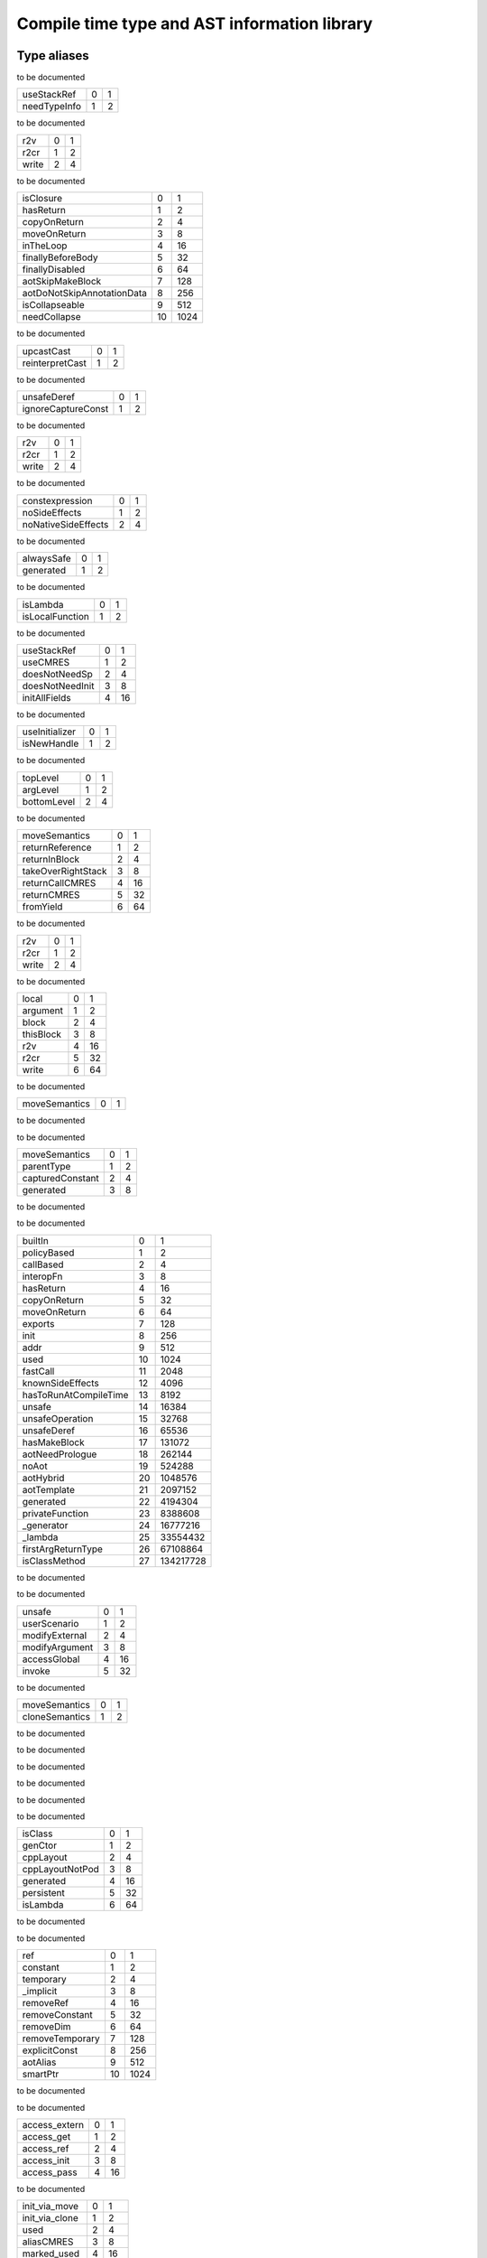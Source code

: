 
.. _stdlib_ast:

==============================================
Compile time type  and AST information library
==============================================

++++++++++++
Type aliases
++++++++++++

.. _alias_EnumerationPtr:

.. das:attribute:: EnumerationPtr = EnumerationPtr

to be documented

.. _alias_ExprAscendFlags:

.. das:attribute:: ExprAscendFlags is a bitfield

+------------+-+-+
+useStackRef +0+1+
+------------+-+-+
+needTypeInfo+1+2+
+------------+-+-+


to be documented

.. _alias_ExprAtFlags:

.. das:attribute:: ExprAtFlags is a bitfield

+-----+-+-+
+r2v  +0+1+
+-----+-+-+
+r2cr +1+2+
+-----+-+-+
+write+2+4+
+-----+-+-+


to be documented

.. _alias_ExprBlockFlags:

.. das:attribute:: ExprBlockFlags is a bitfield

+--------------------------+--+----+
+isClosure                 +0 +1   +
+--------------------------+--+----+
+hasReturn                 +1 +2   +
+--------------------------+--+----+
+copyOnReturn              +2 +4   +
+--------------------------+--+----+
+moveOnReturn              +3 +8   +
+--------------------------+--+----+
+inTheLoop                 +4 +16  +
+--------------------------+--+----+
+finallyBeforeBody         +5 +32  +
+--------------------------+--+----+
+finallyDisabled           +6 +64  +
+--------------------------+--+----+
+aotSkipMakeBlock          +7 +128 +
+--------------------------+--+----+
+aotDoNotSkipAnnotationData+8 +256 +
+--------------------------+--+----+
+isCollapseable            +9 +512 +
+--------------------------+--+----+
+needCollapse              +10+1024+
+--------------------------+--+----+


to be documented

.. _alias_ExprCastFlags:

.. das:attribute:: ExprCastFlags is a bitfield

+---------------+-+-+
+upcastCast     +0+1+
+---------------+-+-+
+reinterpretCast+1+2+
+---------------+-+-+


to be documented

.. _alias_ExprFieldDerefFlags:

.. das:attribute:: ExprFieldDerefFlags is a bitfield

+------------------+-+-+
+unsafeDeref       +0+1+
+------------------+-+-+
+ignoreCaptureConst+1+2+
+------------------+-+-+


to be documented

.. _alias_ExprFieldFieldFlags:

.. das:attribute:: ExprFieldFieldFlags is a bitfield

+-----+-+-+
+r2v  +0+1+
+-----+-+-+
+r2cr +1+2+
+-----+-+-+
+write+2+4+
+-----+-+-+


to be documented

.. _alias_ExprFlags:

.. das:attribute:: ExprFlags is a bitfield

+-------------------+-+-+
+constexpression    +0+1+
+-------------------+-+-+
+noSideEffects      +1+2+
+-------------------+-+-+
+noNativeSideEffects+2+4+
+-------------------+-+-+


to be documented

.. _alias_ExprGenFlags:

.. das:attribute:: ExprGenFlags is a bitfield

+----------+-+-+
+alwaysSafe+0+1+
+----------+-+-+
+generated +1+2+
+----------+-+-+


to be documented

.. _alias_ExprMakeBlockFlags:

.. das:attribute:: ExprMakeBlockFlags is a bitfield

+---------------+-+-+
+isLambda       +0+1+
+---------------+-+-+
+isLocalFunction+1+2+
+---------------+-+-+


to be documented

.. _alias_ExprMakeLocalFlags:

.. das:attribute:: ExprMakeLocalFlags is a bitfield

+---------------+-+--+
+useStackRef    +0+1 +
+---------------+-+--+
+useCMRES       +1+2 +
+---------------+-+--+
+doesNotNeedSp  +2+4 +
+---------------+-+--+
+doesNotNeedInit+3+8 +
+---------------+-+--+
+initAllFields  +4+16+
+---------------+-+--+


to be documented

.. _alias_ExprMakeStructFlags:

.. das:attribute:: ExprMakeStructFlags is a bitfield

+--------------+-+-+
+useInitializer+0+1+
+--------------+-+-+
+isNewHandle   +1+2+
+--------------+-+-+


to be documented

.. _alias_ExprPrintFlags:

.. das:attribute:: ExprPrintFlags is a bitfield

+-----------+-+-+
+topLevel   +0+1+
+-----------+-+-+
+argLevel   +1+2+
+-----------+-+-+
+bottomLevel+2+4+
+-----------+-+-+


to be documented

.. _alias_ExprReturnFlags:

.. das:attribute:: ExprReturnFlags is a bitfield

+------------------+-+--+
+moveSemantics     +0+1 +
+------------------+-+--+
+returnReference   +1+2 +
+------------------+-+--+
+returnInBlock     +2+4 +
+------------------+-+--+
+takeOverRightStack+3+8 +
+------------------+-+--+
+returnCallCMRES   +4+16+
+------------------+-+--+
+returnCMRES       +5+32+
+------------------+-+--+
+fromYield         +6+64+
+------------------+-+--+


to be documented

.. _alias_ExprSwizzleFieldFlags:

.. das:attribute:: ExprSwizzleFieldFlags is a bitfield

+-----+-+-+
+r2v  +0+1+
+-----+-+-+
+r2cr +1+2+
+-----+-+-+
+write+2+4+
+-----+-+-+


to be documented

.. _alias_ExprVarFlags:

.. das:attribute:: ExprVarFlags is a bitfield

+---------+-+--+
+local    +0+1 +
+---------+-+--+
+argument +1+2 +
+---------+-+--+
+block    +2+4 +
+---------+-+--+
+thisBlock+3+8 +
+---------+-+--+
+r2v      +4+16+
+---------+-+--+
+r2cr     +5+32+
+---------+-+--+
+write    +6+64+
+---------+-+--+


to be documented

.. _alias_ExprYieldFlags:

.. das:attribute:: ExprYieldFlags is a bitfield

+-------------+-+-+
+moveSemantics+0+1+
+-------------+-+-+


to be documented

.. _alias_ExpressionPtr:

.. das:attribute:: ExpressionPtr = ExpressionPtr

to be documented

.. _alias_FieldDeclarationFlags:

.. das:attribute:: FieldDeclarationFlags is a bitfield

+----------------+-+-+
+moveSemantics   +0+1+
+----------------+-+-+
+parentType      +1+2+
+----------------+-+-+
+capturedConstant+2+4+
+----------------+-+-+
+generated       +3+8+
+----------------+-+-+


to be documented

.. _alias_FunctionAnnotationPtr:

.. das:attribute:: FunctionAnnotationPtr = FunctionAnnotationPtr

to be documented

.. _alias_FunctionFlags:

.. das:attribute:: FunctionFlags is a bitfield

+---------------------+--+---------+
+builtIn              +0 +1        +
+---------------------+--+---------+
+policyBased          +1 +2        +
+---------------------+--+---------+
+callBased            +2 +4        +
+---------------------+--+---------+
+interopFn            +3 +8        +
+---------------------+--+---------+
+hasReturn            +4 +16       +
+---------------------+--+---------+
+copyOnReturn         +5 +32       +
+---------------------+--+---------+
+moveOnReturn         +6 +64       +
+---------------------+--+---------+
+exports              +7 +128      +
+---------------------+--+---------+
+init                 +8 +256      +
+---------------------+--+---------+
+addr                 +9 +512      +
+---------------------+--+---------+
+used                 +10+1024     +
+---------------------+--+---------+
+fastCall             +11+2048     +
+---------------------+--+---------+
+knownSideEffects     +12+4096     +
+---------------------+--+---------+
+hasToRunAtCompileTime+13+8192     +
+---------------------+--+---------+
+unsafe               +14+16384    +
+---------------------+--+---------+
+unsafeOperation      +15+32768    +
+---------------------+--+---------+
+unsafeDeref          +16+65536    +
+---------------------+--+---------+
+hasMakeBlock         +17+131072   +
+---------------------+--+---------+
+aotNeedPrologue      +18+262144   +
+---------------------+--+---------+
+noAot                +19+524288   +
+---------------------+--+---------+
+aotHybrid            +20+1048576  +
+---------------------+--+---------+
+aotTemplate          +21+2097152  +
+---------------------+--+---------+
+generated            +22+4194304  +
+---------------------+--+---------+
+privateFunction      +23+8388608  +
+---------------------+--+---------+
+_generator           +24+16777216 +
+---------------------+--+---------+
+_lambda              +25+33554432 +
+---------------------+--+---------+
+firstArgReturnType   +26+67108864 +
+---------------------+--+---------+
+isClassMethod        +27+134217728+
+---------------------+--+---------+


to be documented

.. _alias_FunctionPtr:

.. das:attribute:: FunctionPtr = FunctionPtr

to be documented

.. _alias_FunctionSideEffectFlags:

.. das:attribute:: FunctionSideEffectFlags is a bitfield

+--------------+-+--+
+unsafe        +0+1 +
+--------------+-+--+
+userScenario  +1+2 +
+--------------+-+--+
+modifyExternal+2+4 +
+--------------+-+--+
+modifyArgument+3+8 +
+--------------+-+--+
+accessGlobal  +4+16+
+--------------+-+--+
+invoke        +5+32+
+--------------+-+--+


to be documented

.. _alias_MakeFieldDeclFlags:

.. das:attribute:: MakeFieldDeclFlags is a bitfield

+--------------+-+-+
+moveSemantics +0+1+
+--------------+-+-+
+cloneSemantics+1+2+
+--------------+-+-+


to be documented

.. _alias_MakeFieldDeclPtr:

.. das:attribute:: MakeFieldDeclPtr = MakeFieldDeclPtr

to be documented

.. _alias_PassMacroPtr:

.. das:attribute:: PassMacroPtr = PassMacroPtr

to be documented

.. _alias_ProgramPtr:

.. das:attribute:: ProgramPtr = ProgramPtr

to be documented

.. _alias_ReaderMacroPtr:

.. das:attribute:: ReaderMacroPtr = ReaderMacroPtr

to be documented

.. _alias_StructureAnnotationPtr:

.. das:attribute:: StructureAnnotationPtr = StructureAnnotationPtr

to be documented

.. _alias_StructureFlags:

.. das:attribute:: StructureFlags is a bitfield

+---------------+-+--+
+isClass        +0+1 +
+---------------+-+--+
+genCtor        +1+2 +
+---------------+-+--+
+cppLayout      +2+4 +
+---------------+-+--+
+cppLayoutNotPod+3+8 +
+---------------+-+--+
+generated      +4+16+
+---------------+-+--+
+persistent     +5+32+
+---------------+-+--+
+isLambda       +6+64+
+---------------+-+--+


to be documented

.. _alias_StructurePtr:

.. das:attribute:: StructurePtr = StructurePtr

to be documented

.. _alias_TypeDeclFlags:

.. das:attribute:: TypeDeclFlags is a bitfield

+---------------+--+----+
+ref            +0 +1   +
+---------------+--+----+
+constant       +1 +2   +
+---------------+--+----+
+temporary      +2 +4   +
+---------------+--+----+
+_implicit      +3 +8   +
+---------------+--+----+
+removeRef      +4 +16  +
+---------------+--+----+
+removeConstant +5 +32  +
+---------------+--+----+
+removeDim      +6 +64  +
+---------------+--+----+
+removeTemporary+7 +128 +
+---------------+--+----+
+explicitConst  +8 +256 +
+---------------+--+----+
+aotAlias       +9 +512 +
+---------------+--+----+
+smartPtr       +10+1024+
+---------------+--+----+


to be documented

.. _alias_TypeDeclPtr:

.. das:attribute:: TypeDeclPtr = TypeDeclPtr

to be documented

.. _alias_VariableAccessFlags:

.. das:attribute:: VariableAccessFlags is a bitfield

+-------------+-+--+
+access_extern+0+1 +
+-------------+-+--+
+access_get   +1+2 +
+-------------+-+--+
+access_ref   +2+4 +
+-------------+-+--+
+access_init  +3+8 +
+-------------+-+--+
+access_pass  +4+16+
+-------------+-+--+


to be documented

.. _alias_VariableFlags:

.. das:attribute:: VariableFlags is a bitfield

+--------------+-+---+
+init_via_move +0+1  +
+--------------+-+---+
+init_via_clone+1+2  +
+--------------+-+---+
+used          +2+4  +
+--------------+-+---+
+aliasCMRES    +3+8  +
+--------------+-+---+
+marked_used   +4+16 +
+--------------+-+---+
+global_shared +5+32 +
+--------------+-+---+
+do_not_delete +6+64 +
+--------------+-+---+
+generated     +7+128+
+--------------+-+---+


to be documented

.. _alias_VariablePtr:

.. das:attribute:: VariablePtr = VariablePtr

to be documented

.. _alias_VariantMacroPtr:

.. das:attribute:: VariantMacroPtr = VariantMacroPtr

to be documented

++++++++++++
Enumerations
++++++++++++

.. _enum_ast_SideEffects:

.. das:attribute:: SideEffects

to be documented

+-------------------------+--+
+none                     +0 +
+-------------------------+--+
+unsafe                   +1 +
+-------------------------+--+
+userScenario             +2 +
+-------------------------+--+
+modifyExternal           +4 +
+-------------------------+--+
+accessExternal           +4 +
+-------------------------+--+
+modifyArgument           +8 +
+-------------------------+--+
+modifyArgumentAndExternal+12+
+-------------------------+--+
+worstDefault             +12+
+-------------------------+--+
+accessGlobal             +16+
+-------------------------+--+
+invoke                   +32+
+-------------------------+--+
+inferedSideEffects       +56+
+-------------------------+--+


++++++++++++++++++
Handled structures
++++++++++++++++++

.. _handle_ast_Enumeration:

.. das:attribute:: Enumeration

Enumeration fields are

+--------+------------------------------------------------------------------------------------------------------------------------+
+_module + :ref:`rtti::Module <handle_rtti_Module>` ?                                                                             +
+--------+------------------------------------------------------------------------------------------------------------------------+
+at      + :ref:`rtti::LineInfo <handle_rtti_LineInfo>`                                                                           +
+--------+------------------------------------------------------------------------------------------------------------------------+
+cppName + :ref:`builtin::das_string <handle_builtin_das_string>`                                                                 +
+--------+------------------------------------------------------------------------------------------------------------------------+
+list    + :ref:`ast::dasvector`pair`das_string`smart_ptr`Expression <handle_ast_dasvector`pair`das_string`smart_ptr`Expression>` +
+--------+------------------------------------------------------------------------------------------------------------------------+
+name    + :ref:`builtin::das_string <handle_builtin_das_string>`                                                                 +
+--------+------------------------------------------------------------------------------------------------------------------------+
+external+bool                                                                                                                    +
+--------+------------------------------------------------------------------------------------------------------------------------+
+baseType+ :ref:`rtti::Type <enum_rtti_Type>`                                                                                     +
+--------+------------------------------------------------------------------------------------------------------------------------+


to be documented


.. _handle_ast_ExprAddr:

.. das:attribute:: ExprAddr

ExprAddr fields are

+----------+--------------------------------------------------------+
+func      + :ref:`ast::Function <handle_ast_Function>` ?           +
+----------+--------------------------------------------------------+
+target    + :ref:`builtin::das_string <handle_builtin_das_string>` +
+----------+--------------------------------------------------------+
+at        + :ref:`rtti::LineInfo <handle_rtti_LineInfo>`           +
+----------+--------------------------------------------------------+
+funcType  +smart_ptr< :ref:`ast::TypeDecl <handle_ast_TypeDecl>` > +
+----------+--------------------------------------------------------+
+printFlags+ :ref:`ExprPrintFlags <alias_ExprPrintFlags>`           +
+----------+--------------------------------------------------------+
+genFlags  + :ref:`ExprGenFlags <alias_ExprGenFlags>`               +
+----------+--------------------------------------------------------+
+_type     +smart_ptr< :ref:`ast::TypeDecl <handle_ast_TypeDecl>` > +
+----------+--------------------------------------------------------+
+flags     + :ref:`ExprFlags <alias_ExprFlags>`                     +
+----------+--------------------------------------------------------+
+__rtti    +string const                                            +
+----------+--------------------------------------------------------+


to be documented


.. _handle_ast_ExprArrayComprehension:

.. das:attribute:: ExprArrayComprehension

ExprArrayComprehension fields are

+---------------+-----------------------------------------------------------+
+at             + :ref:`rtti::LineInfo <handle_rtti_LineInfo>`              +
+---------------+-----------------------------------------------------------+
+printFlags     + :ref:`ExprPrintFlags <alias_ExprPrintFlags>`              +
+---------------+-----------------------------------------------------------+
+generatorSyntax+bool                                                       +
+---------------+-----------------------------------------------------------+
+subexpr        +smart_ptr< :ref:`ast::Expression <handle_ast_Expression>` >+
+---------------+-----------------------------------------------------------+
+genFlags       + :ref:`ExprGenFlags <alias_ExprGenFlags>`                  +
+---------------+-----------------------------------------------------------+
+exprFor        +smart_ptr< :ref:`ast::Expression <handle_ast_Expression>` >+
+---------------+-----------------------------------------------------------+
+exprWhere      +smart_ptr< :ref:`ast::Expression <handle_ast_Expression>` >+
+---------------+-----------------------------------------------------------+
+_type          +smart_ptr< :ref:`ast::TypeDecl <handle_ast_TypeDecl>` >    +
+---------------+-----------------------------------------------------------+
+flags          + :ref:`ExprFlags <alias_ExprFlags>`                        +
+---------------+-----------------------------------------------------------+
+__rtti         +string const                                               +
+---------------+-----------------------------------------------------------+


to be documented


.. _handle_ast_ExprAsVariant:

.. das:attribute:: ExprAsVariant

ExprAsVariant fields are

+----------+-------------------------------------------------------------------------+
+annotation+smart_ptr< :ref:`rtti::TypeAnnotation <handle_rtti_TypeAnnotation>` >    +
+----------+-------------------------------------------------------------------------+
+value     +smart_ptr< :ref:`ast::Expression <handle_ast_Expression>` >              +
+----------+-------------------------------------------------------------------------+
+at        + :ref:`rtti::LineInfo <handle_rtti_LineInfo>`                            +
+----------+-------------------------------------------------------------------------+
+fieldIndex+int                                                                      +
+----------+-------------------------------------------------------------------------+
+fieldFlags+ :ref:`ExprFieldFieldFlags <alias_ExprFieldFieldFlags>`                  +
+----------+-------------------------------------------------------------------------+
+field     + :ref:`ast::FieldDeclaration <handle_ast_FieldDeclaration>`  const? const+
+----------+-------------------------------------------------------------------------+
+derefFlags+ :ref:`ExprFieldDerefFlags <alias_ExprFieldDerefFlags>`                  +
+----------+-------------------------------------------------------------------------+
+printFlags+ :ref:`ExprPrintFlags <alias_ExprPrintFlags>`                            +
+----------+-------------------------------------------------------------------------+
+name      + :ref:`builtin::das_string <handle_builtin_das_string>`                  +
+----------+-------------------------------------------------------------------------+
+atField   + :ref:`rtti::LineInfo <handle_rtti_LineInfo>`                            +
+----------+-------------------------------------------------------------------------+
+genFlags  + :ref:`ExprGenFlags <alias_ExprGenFlags>`                                +
+----------+-------------------------------------------------------------------------+
+_type     +smart_ptr< :ref:`ast::TypeDecl <handle_ast_TypeDecl>` >                  +
+----------+-------------------------------------------------------------------------+
+flags     + :ref:`ExprFlags <alias_ExprFlags>`                                      +
+----------+-------------------------------------------------------------------------+
+__rtti    +string const                                                             +
+----------+-------------------------------------------------------------------------+


to be documented


.. _handle_ast_ExprAscend:

.. das:attribute:: ExprAscend

ExprAscend fields are

+-----------+-----------------------------------------------------------+
+ascType    +smart_ptr< :ref:`ast::TypeDecl <handle_ast_TypeDecl>` >    +
+-----------+-----------------------------------------------------------+
+at         + :ref:`rtti::LineInfo <handle_rtti_LineInfo>`              +
+-----------+-----------------------------------------------------------+
+printFlags + :ref:`ExprPrintFlags <alias_ExprPrintFlags>`              +
+-----------+-----------------------------------------------------------+
+stackTop   +uint                                                       +
+-----------+-----------------------------------------------------------+
+ascendFlags+ :ref:`ExprAscendFlags <alias_ExprAscendFlags>`            +
+-----------+-----------------------------------------------------------+
+subexpr    +smart_ptr< :ref:`ast::Expression <handle_ast_Expression>` >+
+-----------+-----------------------------------------------------------+
+genFlags   + :ref:`ExprGenFlags <alias_ExprGenFlags>`                  +
+-----------+-----------------------------------------------------------+
+_type      +smart_ptr< :ref:`ast::TypeDecl <handle_ast_TypeDecl>` >    +
+-----------+-----------------------------------------------------------+
+flags      + :ref:`ExprFlags <alias_ExprFlags>`                        +
+-----------+-----------------------------------------------------------+
+__rtti     +string const                                               +
+-----------+-----------------------------------------------------------+


to be documented


.. _handle_ast_ExprAssert:

.. das:attribute:: ExprAssert

ExprAssert fields are

+----------------------+----------------------------------------------------------------------------------------+
+arguments             + :ref:`ast::dasvector`smart_ptr`Expression <handle_ast_dasvector`smart_ptr`Expression>` +
+----------------------+----------------------------------------------------------------------------------------+
+isVerify              +bool                                                                                    +
+----------------------+----------------------------------------------------------------------------------------+
+at                    + :ref:`rtti::LineInfo <handle_rtti_LineInfo>`                                           +
+----------------------+----------------------------------------------------------------------------------------+
+printFlags            + :ref:`ExprPrintFlags <alias_ExprPrintFlags>`                                           +
+----------------------+----------------------------------------------------------------------------------------+
+name                  + :ref:`builtin::das_string <handle_builtin_das_string>`                                 +
+----------------------+----------------------------------------------------------------------------------------+
+argumentsFailedToInfer+bool                                                                                    +
+----------------------+----------------------------------------------------------------------------------------+
+genFlags              + :ref:`ExprGenFlags <alias_ExprGenFlags>`                                               +
+----------------------+----------------------------------------------------------------------------------------+
+_type                 +smart_ptr< :ref:`ast::TypeDecl <handle_ast_TypeDecl>` >                                 +
+----------------------+----------------------------------------------------------------------------------------+
+flags                 + :ref:`ExprFlags <alias_ExprFlags>`                                                     +
+----------------------+----------------------------------------------------------------------------------------+
+__rtti                +string const                                                                            +
+----------------------+----------------------------------------------------------------------------------------+


to be documented


.. _handle_ast_ExprAt:

.. das:attribute:: ExprAt

ExprAt fields are

+----------+-----------------------------------------------------------+
+index     +smart_ptr< :ref:`ast::Expression <handle_ast_Expression>` >+
+----------+-----------------------------------------------------------+
+at        + :ref:`rtti::LineInfo <handle_rtti_LineInfo>`              +
+----------+-----------------------------------------------------------+
+printFlags+ :ref:`ExprPrintFlags <alias_ExprPrintFlags>`              +
+----------+-----------------------------------------------------------+
+subexpr   +smart_ptr< :ref:`ast::Expression <handle_ast_Expression>` >+
+----------+-----------------------------------------------------------+
+genFlags  + :ref:`ExprGenFlags <alias_ExprGenFlags>`                  +
+----------+-----------------------------------------------------------+
+_type     +smart_ptr< :ref:`ast::TypeDecl <handle_ast_TypeDecl>` >    +
+----------+-----------------------------------------------------------+
+flags     + :ref:`ExprFlags <alias_ExprFlags>`                        +
+----------+-----------------------------------------------------------+
+__rtti    +string const                                               +
+----------+-----------------------------------------------------------+
+atFlags   + :ref:`ExprAtFlags <alias_ExprAtFlags>`                    +
+----------+-----------------------------------------------------------+


to be documented


.. _handle_ast_ExprBlock:

.. das:attribute:: ExprBlock

ExprBlock fields are

+-----------------+----------------------------------------------------------------------------------------+
+stackVarBottom   +uint                                                                                    +
+-----------------+----------------------------------------------------------------------------------------+
+annotationDataSid+uint                                                                                    +
+-----------------+----------------------------------------------------------------------------------------+
+arguments        + :ref:`ast::dasvector`smart_ptr`Variable <handle_ast_dasvector`smart_ptr`Variable>`     +
+-----------------+----------------------------------------------------------------------------------------+
+at               + :ref:`rtti::LineInfo <handle_rtti_LineInfo>`                                           +
+-----------------+----------------------------------------------------------------------------------------+
+stackCleanVars   + :ref:`ast::dasvector`pair`uint`uint <handle_ast_dasvector`pair`uint`uint>`             +
+-----------------+----------------------------------------------------------------------------------------+
+list             + :ref:`ast::dasvector`smart_ptr`Expression <handle_ast_dasvector`smart_ptr`Expression>` +
+-----------------+----------------------------------------------------------------------------------------+
+returnType       +smart_ptr< :ref:`ast::TypeDecl <handle_ast_TypeDecl>` >                                 +
+-----------------+----------------------------------------------------------------------------------------+
+printFlags       + :ref:`ExprPrintFlags <alias_ExprPrintFlags>`                                           +
+-----------------+----------------------------------------------------------------------------------------+
+annotations      + :ref:`rtti::AnnotationList <handle_rtti_AnnotationList>`                               +
+-----------------+----------------------------------------------------------------------------------------+
+stackTop         +uint                                                                                    +
+-----------------+----------------------------------------------------------------------------------------+
+maxLabelIndex    +int                                                                                     +
+-----------------+----------------------------------------------------------------------------------------+
+blockFlags       + :ref:`ExprBlockFlags <alias_ExprBlockFlags>`                                           +
+-----------------+----------------------------------------------------------------------------------------+
+finalList        + :ref:`ast::dasvector`smart_ptr`Expression <handle_ast_dasvector`smart_ptr`Expression>` +
+-----------------+----------------------------------------------------------------------------------------+
+genFlags         + :ref:`ExprGenFlags <alias_ExprGenFlags>`                                               +
+-----------------+----------------------------------------------------------------------------------------+
+annotationData   +uint64                                                                                  +
+-----------------+----------------------------------------------------------------------------------------+
+stackVarTop      +uint                                                                                    +
+-----------------+----------------------------------------------------------------------------------------+
+flags            + :ref:`ExprFlags <alias_ExprFlags>`                                                     +
+-----------------+----------------------------------------------------------------------------------------+
+_type            +smart_ptr< :ref:`ast::TypeDecl <handle_ast_TypeDecl>` >                                 +
+-----------------+----------------------------------------------------------------------------------------+
+__rtti           +string const                                                                            +
+-----------------+----------------------------------------------------------------------------------------+


to be documented


.. _handle_ast_ExprBreak:

.. das:attribute:: ExprBreak

ExprBreak fields are

+----------+-------------------------------------------------------+
+at        + :ref:`rtti::LineInfo <handle_rtti_LineInfo>`          +
+----------+-------------------------------------------------------+
+printFlags+ :ref:`ExprPrintFlags <alias_ExprPrintFlags>`          +
+----------+-------------------------------------------------------+
+genFlags  + :ref:`ExprGenFlags <alias_ExprGenFlags>`              +
+----------+-------------------------------------------------------+
+_type     +smart_ptr< :ref:`ast::TypeDecl <handle_ast_TypeDecl>` >+
+----------+-------------------------------------------------------+
+__rtti    +string const                                           +
+----------+-------------------------------------------------------+
+flags     + :ref:`ExprFlags <alias_ExprFlags>`                    +
+----------+-------------------------------------------------------+


to be documented


.. _handle_ast_ExprCall:

.. das:attribute:: ExprCall

ExprCall fields are

+----------------------+----------------------------------------------------------------------------------------+
+func                  + :ref:`ast::Function <handle_ast_Function>` ?                                           +
+----------------------+----------------------------------------------------------------------------------------+
+arguments             + :ref:`ast::dasvector`smart_ptr`Expression <handle_ast_dasvector`smart_ptr`Expression>` +
+----------------------+----------------------------------------------------------------------------------------+
+at                    + :ref:`rtti::LineInfo <handle_rtti_LineInfo>`                                           +
+----------------------+----------------------------------------------------------------------------------------+
+printFlags            + :ref:`ExprPrintFlags <alias_ExprPrintFlags>`                                           +
+----------------------+----------------------------------------------------------------------------------------+
+stackTop              +uint                                                                                    +
+----------------------+----------------------------------------------------------------------------------------+
+name                  + :ref:`builtin::das_string <handle_builtin_das_string>`                                 +
+----------------------+----------------------------------------------------------------------------------------+
+argumentsFailedToInfer+bool                                                                                    +
+----------------------+----------------------------------------------------------------------------------------+
+genFlags              + :ref:`ExprGenFlags <alias_ExprGenFlags>`                                               +
+----------------------+----------------------------------------------------------------------------------------+
+doesNotNeedSp         +bool                                                                                    +
+----------------------+----------------------------------------------------------------------------------------+
+_type                 +smart_ptr< :ref:`ast::TypeDecl <handle_ast_TypeDecl>` >                                 +
+----------------------+----------------------------------------------------------------------------------------+
+flags                 + :ref:`ExprFlags <alias_ExprFlags>`                                                     +
+----------------------+----------------------------------------------------------------------------------------+
+__rtti                +string const                                                                            +
+----------------------+----------------------------------------------------------------------------------------+


to be documented


.. _handle_ast_ExprCast:

.. das:attribute:: ExprCast

ExprCast fields are

+----------+-----------------------------------------------------------+
+castFlags + :ref:`ExprCastFlags <alias_ExprCastFlags>`                +
+----------+-----------------------------------------------------------+
+at        + :ref:`rtti::LineInfo <handle_rtti_LineInfo>`              +
+----------+-----------------------------------------------------------+
+printFlags+ :ref:`ExprPrintFlags <alias_ExprPrintFlags>`              +
+----------+-----------------------------------------------------------+
+subexpr   +smart_ptr< :ref:`ast::Expression <handle_ast_Expression>` >+
+----------+-----------------------------------------------------------+
+castType  +smart_ptr< :ref:`ast::TypeDecl <handle_ast_TypeDecl>` >    +
+----------+-----------------------------------------------------------+
+genFlags  + :ref:`ExprGenFlags <alias_ExprGenFlags>`                  +
+----------+-----------------------------------------------------------+
+_type     +smart_ptr< :ref:`ast::TypeDecl <handle_ast_TypeDecl>` >    +
+----------+-----------------------------------------------------------+
+flags     + :ref:`ExprFlags <alias_ExprFlags>`                        +
+----------+-----------------------------------------------------------+
+__rtti    +string const                                               +
+----------+-----------------------------------------------------------+


to be documented


.. _handle_ast_ExprClone:

.. das:attribute:: ExprClone

ExprClone fields are

+----------+-----------------------------------------------------------+
+right     +smart_ptr< :ref:`ast::Expression <handle_ast_Expression>` >+
+----------+-----------------------------------------------------------+
+at        + :ref:`rtti::LineInfo <handle_rtti_LineInfo>`              +
+----------+-----------------------------------------------------------+
+op        + :ref:`builtin::das_string <handle_builtin_das_string>`    +
+----------+-----------------------------------------------------------+
+printFlags+ :ref:`ExprPrintFlags <alias_ExprPrintFlags>`              +
+----------+-----------------------------------------------------------+
+genFlags  + :ref:`ExprGenFlags <alias_ExprGenFlags>`                  +
+----------+-----------------------------------------------------------+
+_type     +smart_ptr< :ref:`ast::TypeDecl <handle_ast_TypeDecl>` >    +
+----------+-----------------------------------------------------------+
+flags     + :ref:`ExprFlags <alias_ExprFlags>`                        +
+----------+-----------------------------------------------------------+
+__rtti    +string const                                               +
+----------+-----------------------------------------------------------+
+left      +smart_ptr< :ref:`ast::Expression <handle_ast_Expression>` >+
+----------+-----------------------------------------------------------+


to be documented


.. _handle_ast_ExprConst:

.. das:attribute:: ExprConst

ExprConst fields are

+----------+-------------------------------------------------------+
+at        + :ref:`rtti::LineInfo <handle_rtti_LineInfo>`          +
+----------+-------------------------------------------------------+
+printFlags+ :ref:`ExprPrintFlags <alias_ExprPrintFlags>`          +
+----------+-------------------------------------------------------+
+genFlags  + :ref:`ExprGenFlags <alias_ExprGenFlags>`              +
+----------+-------------------------------------------------------+
+baseType  + :ref:`rtti::Type <enum_rtti_Type>`                    +
+----------+-------------------------------------------------------+
+_type     +smart_ptr< :ref:`ast::TypeDecl <handle_ast_TypeDecl>` >+
+----------+-------------------------------------------------------+
+__rtti    +string const                                           +
+----------+-------------------------------------------------------+
+flags     + :ref:`ExprFlags <alias_ExprFlags>`                    +
+----------+-------------------------------------------------------+


to be documented


.. _handle_ast_ExprConstBitfield:

.. das:attribute:: ExprConstBitfield

ExprConstBitfield fields are

+------------+-------------------------------------------------------+
+value       +bitfield<>                                             +
+------------+-------------------------------------------------------+
+at          + :ref:`rtti::LineInfo <handle_rtti_LineInfo>`          +
+------------+-------------------------------------------------------+
+bitfieldType+smart_ptr< :ref:`ast::TypeDecl <handle_ast_TypeDecl>` >+
+------------+-------------------------------------------------------+
+printFlags  + :ref:`ExprPrintFlags <alias_ExprPrintFlags>`          +
+------------+-------------------------------------------------------+
+genFlags    + :ref:`ExprGenFlags <alias_ExprGenFlags>`              +
+------------+-------------------------------------------------------+
+baseType    + :ref:`rtti::Type <enum_rtti_Type>`                    +
+------------+-------------------------------------------------------+
+_type       +smart_ptr< :ref:`ast::TypeDecl <handle_ast_TypeDecl>` >+
+------------+-------------------------------------------------------+
+flags       + :ref:`ExprFlags <alias_ExprFlags>`                    +
+------------+-------------------------------------------------------+
+__rtti      +string const                                           +
+------------+-------------------------------------------------------+


to be documented


.. _handle_ast_ExprConstBool:

.. das:attribute:: ExprConstBool

ExprConstBool fields are

+----------+-------------------------------------------------------+
+value     +bool                                                   +
+----------+-------------------------------------------------------+
+at        + :ref:`rtti::LineInfo <handle_rtti_LineInfo>`          +
+----------+-------------------------------------------------------+
+printFlags+ :ref:`ExprPrintFlags <alias_ExprPrintFlags>`          +
+----------+-------------------------------------------------------+
+genFlags  + :ref:`ExprGenFlags <alias_ExprGenFlags>`              +
+----------+-------------------------------------------------------+
+baseType  + :ref:`rtti::Type <enum_rtti_Type>`                    +
+----------+-------------------------------------------------------+
+_type     +smart_ptr< :ref:`ast::TypeDecl <handle_ast_TypeDecl>` >+
+----------+-------------------------------------------------------+
+__rtti    +string const                                           +
+----------+-------------------------------------------------------+
+flags     + :ref:`ExprFlags <alias_ExprFlags>`                    +
+----------+-------------------------------------------------------+


to be documented


.. _handle_ast_ExprConstDouble:

.. das:attribute:: ExprConstDouble

ExprConstDouble fields are

+----------+-------------------------------------------------------+
+value     +double                                                 +
+----------+-------------------------------------------------------+
+at        + :ref:`rtti::LineInfo <handle_rtti_LineInfo>`          +
+----------+-------------------------------------------------------+
+printFlags+ :ref:`ExprPrintFlags <alias_ExprPrintFlags>`          +
+----------+-------------------------------------------------------+
+genFlags  + :ref:`ExprGenFlags <alias_ExprGenFlags>`              +
+----------+-------------------------------------------------------+
+baseType  + :ref:`rtti::Type <enum_rtti_Type>`                    +
+----------+-------------------------------------------------------+
+_type     +smart_ptr< :ref:`ast::TypeDecl <handle_ast_TypeDecl>` >+
+----------+-------------------------------------------------------+
+__rtti    +string const                                           +
+----------+-------------------------------------------------------+
+flags     + :ref:`ExprFlags <alias_ExprFlags>`                    +
+----------+-------------------------------------------------------+


to be documented


.. _handle_ast_ExprConstEnumeration:

.. das:attribute:: ExprConstEnumeration

ExprConstEnumeration fields are

+----------+-------------------------------------------------------------+
+value     + :ref:`builtin::das_string <handle_builtin_das_string>`      +
+----------+-------------------------------------------------------------+
+at        + :ref:`rtti::LineInfo <handle_rtti_LineInfo>`                +
+----------+-------------------------------------------------------------+
+printFlags+ :ref:`ExprPrintFlags <alias_ExprPrintFlags>`                +
+----------+-------------------------------------------------------------+
+enumType  +smart_ptr< :ref:`ast::Enumeration <handle_ast_Enumeration>` >+
+----------+-------------------------------------------------------------+
+genFlags  + :ref:`ExprGenFlags <alias_ExprGenFlags>`                    +
+----------+-------------------------------------------------------------+
+baseType  + :ref:`rtti::Type <enum_rtti_Type>`                          +
+----------+-------------------------------------------------------------+
+_type     +smart_ptr< :ref:`ast::TypeDecl <handle_ast_TypeDecl>` >      +
+----------+-------------------------------------------------------------+
+flags     + :ref:`ExprFlags <alias_ExprFlags>`                          +
+----------+-------------------------------------------------------------+
+__rtti    +string const                                                 +
+----------+-------------------------------------------------------------+


to be documented


.. _handle_ast_ExprConstFloat:

.. das:attribute:: ExprConstFloat

ExprConstFloat fields are

+----------+-------------------------------------------------------+
+value     +float                                                  +
+----------+-------------------------------------------------------+
+at        + :ref:`rtti::LineInfo <handle_rtti_LineInfo>`          +
+----------+-------------------------------------------------------+
+printFlags+ :ref:`ExprPrintFlags <alias_ExprPrintFlags>`          +
+----------+-------------------------------------------------------+
+genFlags  + :ref:`ExprGenFlags <alias_ExprGenFlags>`              +
+----------+-------------------------------------------------------+
+baseType  + :ref:`rtti::Type <enum_rtti_Type>`                    +
+----------+-------------------------------------------------------+
+_type     +smart_ptr< :ref:`ast::TypeDecl <handle_ast_TypeDecl>` >+
+----------+-------------------------------------------------------+
+__rtti    +string const                                           +
+----------+-------------------------------------------------------+
+flags     + :ref:`ExprFlags <alias_ExprFlags>`                    +
+----------+-------------------------------------------------------+


to be documented


.. _handle_ast_ExprConstFloat2:

.. das:attribute:: ExprConstFloat2

ExprConstFloat2 fields are

+----------+-------------------------------------------------------+
+value     +float2                                                 +
+----------+-------------------------------------------------------+
+at        + :ref:`rtti::LineInfo <handle_rtti_LineInfo>`          +
+----------+-------------------------------------------------------+
+printFlags+ :ref:`ExprPrintFlags <alias_ExprPrintFlags>`          +
+----------+-------------------------------------------------------+
+genFlags  + :ref:`ExprGenFlags <alias_ExprGenFlags>`              +
+----------+-------------------------------------------------------+
+baseType  + :ref:`rtti::Type <enum_rtti_Type>`                    +
+----------+-------------------------------------------------------+
+_type     +smart_ptr< :ref:`ast::TypeDecl <handle_ast_TypeDecl>` >+
+----------+-------------------------------------------------------+
+__rtti    +string const                                           +
+----------+-------------------------------------------------------+
+flags     + :ref:`ExprFlags <alias_ExprFlags>`                    +
+----------+-------------------------------------------------------+


to be documented


.. _handle_ast_ExprConstFloat3:

.. das:attribute:: ExprConstFloat3

ExprConstFloat3 fields are

+----------+-------------------------------------------------------+
+value     +float3                                                 +
+----------+-------------------------------------------------------+
+at        + :ref:`rtti::LineInfo <handle_rtti_LineInfo>`          +
+----------+-------------------------------------------------------+
+printFlags+ :ref:`ExprPrintFlags <alias_ExprPrintFlags>`          +
+----------+-------------------------------------------------------+
+genFlags  + :ref:`ExprGenFlags <alias_ExprGenFlags>`              +
+----------+-------------------------------------------------------+
+baseType  + :ref:`rtti::Type <enum_rtti_Type>`                    +
+----------+-------------------------------------------------------+
+_type     +smart_ptr< :ref:`ast::TypeDecl <handle_ast_TypeDecl>` >+
+----------+-------------------------------------------------------+
+__rtti    +string const                                           +
+----------+-------------------------------------------------------+
+flags     + :ref:`ExprFlags <alias_ExprFlags>`                    +
+----------+-------------------------------------------------------+


to be documented


.. _handle_ast_ExprConstFloat4:

.. das:attribute:: ExprConstFloat4

ExprConstFloat4 fields are

+----------+-------------------------------------------------------+
+value     +float4                                                 +
+----------+-------------------------------------------------------+
+at        + :ref:`rtti::LineInfo <handle_rtti_LineInfo>`          +
+----------+-------------------------------------------------------+
+printFlags+ :ref:`ExprPrintFlags <alias_ExprPrintFlags>`          +
+----------+-------------------------------------------------------+
+genFlags  + :ref:`ExprGenFlags <alias_ExprGenFlags>`              +
+----------+-------------------------------------------------------+
+baseType  + :ref:`rtti::Type <enum_rtti_Type>`                    +
+----------+-------------------------------------------------------+
+_type     +smart_ptr< :ref:`ast::TypeDecl <handle_ast_TypeDecl>` >+
+----------+-------------------------------------------------------+
+__rtti    +string const                                           +
+----------+-------------------------------------------------------+
+flags     + :ref:`ExprFlags <alias_ExprFlags>`                    +
+----------+-------------------------------------------------------+


to be documented


.. _handle_ast_ExprConstInt:

.. das:attribute:: ExprConstInt

ExprConstInt fields are

+----------+-------------------------------------------------------+
+value     +int                                                    +
+----------+-------------------------------------------------------+
+at        + :ref:`rtti::LineInfo <handle_rtti_LineInfo>`          +
+----------+-------------------------------------------------------+
+printFlags+ :ref:`ExprPrintFlags <alias_ExprPrintFlags>`          +
+----------+-------------------------------------------------------+
+genFlags  + :ref:`ExprGenFlags <alias_ExprGenFlags>`              +
+----------+-------------------------------------------------------+
+baseType  + :ref:`rtti::Type <enum_rtti_Type>`                    +
+----------+-------------------------------------------------------+
+_type     +smart_ptr< :ref:`ast::TypeDecl <handle_ast_TypeDecl>` >+
+----------+-------------------------------------------------------+
+__rtti    +string const                                           +
+----------+-------------------------------------------------------+
+flags     + :ref:`ExprFlags <alias_ExprFlags>`                    +
+----------+-------------------------------------------------------+


to be documented


.. _handle_ast_ExprConstInt16:

.. das:attribute:: ExprConstInt16

ExprConstInt16 fields are

+----------+-------------------------------------------------------+
+value     +int16                                                  +
+----------+-------------------------------------------------------+
+at        + :ref:`rtti::LineInfo <handle_rtti_LineInfo>`          +
+----------+-------------------------------------------------------+
+printFlags+ :ref:`ExprPrintFlags <alias_ExprPrintFlags>`          +
+----------+-------------------------------------------------------+
+genFlags  + :ref:`ExprGenFlags <alias_ExprGenFlags>`              +
+----------+-------------------------------------------------------+
+baseType  + :ref:`rtti::Type <enum_rtti_Type>`                    +
+----------+-------------------------------------------------------+
+_type     +smart_ptr< :ref:`ast::TypeDecl <handle_ast_TypeDecl>` >+
+----------+-------------------------------------------------------+
+__rtti    +string const                                           +
+----------+-------------------------------------------------------+
+flags     + :ref:`ExprFlags <alias_ExprFlags>`                    +
+----------+-------------------------------------------------------+


to be documented


.. _handle_ast_ExprConstInt2:

.. das:attribute:: ExprConstInt2

ExprConstInt2 fields are

+----------+-------------------------------------------------------+
+value     +int2                                                   +
+----------+-------------------------------------------------------+
+at        + :ref:`rtti::LineInfo <handle_rtti_LineInfo>`          +
+----------+-------------------------------------------------------+
+printFlags+ :ref:`ExprPrintFlags <alias_ExprPrintFlags>`          +
+----------+-------------------------------------------------------+
+genFlags  + :ref:`ExprGenFlags <alias_ExprGenFlags>`              +
+----------+-------------------------------------------------------+
+baseType  + :ref:`rtti::Type <enum_rtti_Type>`                    +
+----------+-------------------------------------------------------+
+_type     +smart_ptr< :ref:`ast::TypeDecl <handle_ast_TypeDecl>` >+
+----------+-------------------------------------------------------+
+__rtti    +string const                                           +
+----------+-------------------------------------------------------+
+flags     + :ref:`ExprFlags <alias_ExprFlags>`                    +
+----------+-------------------------------------------------------+


to be documented


.. _handle_ast_ExprConstInt3:

.. das:attribute:: ExprConstInt3

ExprConstInt3 fields are

+----------+-------------------------------------------------------+
+value     +int3                                                   +
+----------+-------------------------------------------------------+
+at        + :ref:`rtti::LineInfo <handle_rtti_LineInfo>`          +
+----------+-------------------------------------------------------+
+printFlags+ :ref:`ExprPrintFlags <alias_ExprPrintFlags>`          +
+----------+-------------------------------------------------------+
+genFlags  + :ref:`ExprGenFlags <alias_ExprGenFlags>`              +
+----------+-------------------------------------------------------+
+baseType  + :ref:`rtti::Type <enum_rtti_Type>`                    +
+----------+-------------------------------------------------------+
+_type     +smart_ptr< :ref:`ast::TypeDecl <handle_ast_TypeDecl>` >+
+----------+-------------------------------------------------------+
+__rtti    +string const                                           +
+----------+-------------------------------------------------------+
+flags     + :ref:`ExprFlags <alias_ExprFlags>`                    +
+----------+-------------------------------------------------------+


to be documented


.. _handle_ast_ExprConstInt4:

.. das:attribute:: ExprConstInt4

ExprConstInt4 fields are

+----------+-------------------------------------------------------+
+value     +int4                                                   +
+----------+-------------------------------------------------------+
+at        + :ref:`rtti::LineInfo <handle_rtti_LineInfo>`          +
+----------+-------------------------------------------------------+
+printFlags+ :ref:`ExprPrintFlags <alias_ExprPrintFlags>`          +
+----------+-------------------------------------------------------+
+genFlags  + :ref:`ExprGenFlags <alias_ExprGenFlags>`              +
+----------+-------------------------------------------------------+
+baseType  + :ref:`rtti::Type <enum_rtti_Type>`                    +
+----------+-------------------------------------------------------+
+_type     +smart_ptr< :ref:`ast::TypeDecl <handle_ast_TypeDecl>` >+
+----------+-------------------------------------------------------+
+__rtti    +string const                                           +
+----------+-------------------------------------------------------+
+flags     + :ref:`ExprFlags <alias_ExprFlags>`                    +
+----------+-------------------------------------------------------+


to be documented


.. _handle_ast_ExprConstInt64:

.. das:attribute:: ExprConstInt64

ExprConstInt64 fields are

+----------+-------------------------------------------------------+
+value     +int64                                                  +
+----------+-------------------------------------------------------+
+at        + :ref:`rtti::LineInfo <handle_rtti_LineInfo>`          +
+----------+-------------------------------------------------------+
+printFlags+ :ref:`ExprPrintFlags <alias_ExprPrintFlags>`          +
+----------+-------------------------------------------------------+
+genFlags  + :ref:`ExprGenFlags <alias_ExprGenFlags>`              +
+----------+-------------------------------------------------------+
+baseType  + :ref:`rtti::Type <enum_rtti_Type>`                    +
+----------+-------------------------------------------------------+
+_type     +smart_ptr< :ref:`ast::TypeDecl <handle_ast_TypeDecl>` >+
+----------+-------------------------------------------------------+
+__rtti    +string const                                           +
+----------+-------------------------------------------------------+
+flags     + :ref:`ExprFlags <alias_ExprFlags>`                    +
+----------+-------------------------------------------------------+


to be documented


.. _handle_ast_ExprConstInt8:

.. das:attribute:: ExprConstInt8

ExprConstInt8 fields are

+----------+-------------------------------------------------------+
+value     +int8                                                   +
+----------+-------------------------------------------------------+
+at        + :ref:`rtti::LineInfo <handle_rtti_LineInfo>`          +
+----------+-------------------------------------------------------+
+printFlags+ :ref:`ExprPrintFlags <alias_ExprPrintFlags>`          +
+----------+-------------------------------------------------------+
+genFlags  + :ref:`ExprGenFlags <alias_ExprGenFlags>`              +
+----------+-------------------------------------------------------+
+baseType  + :ref:`rtti::Type <enum_rtti_Type>`                    +
+----------+-------------------------------------------------------+
+_type     +smart_ptr< :ref:`ast::TypeDecl <handle_ast_TypeDecl>` >+
+----------+-------------------------------------------------------+
+__rtti    +string const                                           +
+----------+-------------------------------------------------------+
+flags     + :ref:`ExprFlags <alias_ExprFlags>`                    +
+----------+-------------------------------------------------------+


to be documented


.. _handle_ast_ExprConstPtr:

.. das:attribute:: ExprConstPtr

ExprConstPtr fields are

+----------+-------------------------------------------------------+
+value     +void?                                                  +
+----------+-------------------------------------------------------+
+at        + :ref:`rtti::LineInfo <handle_rtti_LineInfo>`          +
+----------+-------------------------------------------------------+
+printFlags+ :ref:`ExprPrintFlags <alias_ExprPrintFlags>`          +
+----------+-------------------------------------------------------+
+genFlags  + :ref:`ExprGenFlags <alias_ExprGenFlags>`              +
+----------+-------------------------------------------------------+
+baseType  + :ref:`rtti::Type <enum_rtti_Type>`                    +
+----------+-------------------------------------------------------+
+_type     +smart_ptr< :ref:`ast::TypeDecl <handle_ast_TypeDecl>` >+
+----------+-------------------------------------------------------+
+__rtti    +string const                                           +
+----------+-------------------------------------------------------+
+flags     + :ref:`ExprFlags <alias_ExprFlags>`                    +
+----------+-------------------------------------------------------+


to be documented


.. _handle_ast_ExprConstRange:

.. das:attribute:: ExprConstRange

ExprConstRange fields are

+----------+-------------------------------------------------------+
+value     +range                                                  +
+----------+-------------------------------------------------------+
+at        + :ref:`rtti::LineInfo <handle_rtti_LineInfo>`          +
+----------+-------------------------------------------------------+
+printFlags+ :ref:`ExprPrintFlags <alias_ExprPrintFlags>`          +
+----------+-------------------------------------------------------+
+genFlags  + :ref:`ExprGenFlags <alias_ExprGenFlags>`              +
+----------+-------------------------------------------------------+
+baseType  + :ref:`rtti::Type <enum_rtti_Type>`                    +
+----------+-------------------------------------------------------+
+_type     +smart_ptr< :ref:`ast::TypeDecl <handle_ast_TypeDecl>` >+
+----------+-------------------------------------------------------+
+__rtti    +string const                                           +
+----------+-------------------------------------------------------+
+flags     + :ref:`ExprFlags <alias_ExprFlags>`                    +
+----------+-------------------------------------------------------+


to be documented


.. _handle_ast_ExprConstString:

.. das:attribute:: ExprConstString

ExprConstString fields are

+----------+--------------------------------------------------------+
+value     + :ref:`builtin::das_string <handle_builtin_das_string>` +
+----------+--------------------------------------------------------+
+at        + :ref:`rtti::LineInfo <handle_rtti_LineInfo>`           +
+----------+--------------------------------------------------------+
+printFlags+ :ref:`ExprPrintFlags <alias_ExprPrintFlags>`           +
+----------+--------------------------------------------------------+
+genFlags  + :ref:`ExprGenFlags <alias_ExprGenFlags>`               +
+----------+--------------------------------------------------------+
+baseType  + :ref:`rtti::Type <enum_rtti_Type>`                     +
+----------+--------------------------------------------------------+
+_type     +smart_ptr< :ref:`ast::TypeDecl <handle_ast_TypeDecl>` > +
+----------+--------------------------------------------------------+
+__rtti    +string const                                            +
+----------+--------------------------------------------------------+
+flags     + :ref:`ExprFlags <alias_ExprFlags>`                     +
+----------+--------------------------------------------------------+


to be documented


.. _handle_ast_ExprConstUInt:

.. das:attribute:: ExprConstUInt

ExprConstUInt fields are

+----------+-------------------------------------------------------+
+value     +uint                                                   +
+----------+-------------------------------------------------------+
+at        + :ref:`rtti::LineInfo <handle_rtti_LineInfo>`          +
+----------+-------------------------------------------------------+
+printFlags+ :ref:`ExprPrintFlags <alias_ExprPrintFlags>`          +
+----------+-------------------------------------------------------+
+genFlags  + :ref:`ExprGenFlags <alias_ExprGenFlags>`              +
+----------+-------------------------------------------------------+
+baseType  + :ref:`rtti::Type <enum_rtti_Type>`                    +
+----------+-------------------------------------------------------+
+_type     +smart_ptr< :ref:`ast::TypeDecl <handle_ast_TypeDecl>` >+
+----------+-------------------------------------------------------+
+__rtti    +string const                                           +
+----------+-------------------------------------------------------+
+flags     + :ref:`ExprFlags <alias_ExprFlags>`                    +
+----------+-------------------------------------------------------+


to be documented


.. _handle_ast_ExprConstUInt16:

.. das:attribute:: ExprConstUInt16

ExprConstUInt16 fields are

+----------+-------------------------------------------------------+
+value     +uint16                                                 +
+----------+-------------------------------------------------------+
+at        + :ref:`rtti::LineInfo <handle_rtti_LineInfo>`          +
+----------+-------------------------------------------------------+
+printFlags+ :ref:`ExprPrintFlags <alias_ExprPrintFlags>`          +
+----------+-------------------------------------------------------+
+genFlags  + :ref:`ExprGenFlags <alias_ExprGenFlags>`              +
+----------+-------------------------------------------------------+
+baseType  + :ref:`rtti::Type <enum_rtti_Type>`                    +
+----------+-------------------------------------------------------+
+_type     +smart_ptr< :ref:`ast::TypeDecl <handle_ast_TypeDecl>` >+
+----------+-------------------------------------------------------+
+__rtti    +string const                                           +
+----------+-------------------------------------------------------+
+flags     + :ref:`ExprFlags <alias_ExprFlags>`                    +
+----------+-------------------------------------------------------+


to be documented


.. _handle_ast_ExprConstUInt2:

.. das:attribute:: ExprConstUInt2

ExprConstUInt2 fields are

+----------+-------------------------------------------------------+
+value     +uint2                                                  +
+----------+-------------------------------------------------------+
+at        + :ref:`rtti::LineInfo <handle_rtti_LineInfo>`          +
+----------+-------------------------------------------------------+
+printFlags+ :ref:`ExprPrintFlags <alias_ExprPrintFlags>`          +
+----------+-------------------------------------------------------+
+genFlags  + :ref:`ExprGenFlags <alias_ExprGenFlags>`              +
+----------+-------------------------------------------------------+
+baseType  + :ref:`rtti::Type <enum_rtti_Type>`                    +
+----------+-------------------------------------------------------+
+_type     +smart_ptr< :ref:`ast::TypeDecl <handle_ast_TypeDecl>` >+
+----------+-------------------------------------------------------+
+__rtti    +string const                                           +
+----------+-------------------------------------------------------+
+flags     + :ref:`ExprFlags <alias_ExprFlags>`                    +
+----------+-------------------------------------------------------+


to be documented


.. _handle_ast_ExprConstUInt3:

.. das:attribute:: ExprConstUInt3

ExprConstUInt3 fields are

+----------+-------------------------------------------------------+
+value     +uint3                                                  +
+----------+-------------------------------------------------------+
+at        + :ref:`rtti::LineInfo <handle_rtti_LineInfo>`          +
+----------+-------------------------------------------------------+
+printFlags+ :ref:`ExprPrintFlags <alias_ExprPrintFlags>`          +
+----------+-------------------------------------------------------+
+genFlags  + :ref:`ExprGenFlags <alias_ExprGenFlags>`              +
+----------+-------------------------------------------------------+
+baseType  + :ref:`rtti::Type <enum_rtti_Type>`                    +
+----------+-------------------------------------------------------+
+_type     +smart_ptr< :ref:`ast::TypeDecl <handle_ast_TypeDecl>` >+
+----------+-------------------------------------------------------+
+__rtti    +string const                                           +
+----------+-------------------------------------------------------+
+flags     + :ref:`ExprFlags <alias_ExprFlags>`                    +
+----------+-------------------------------------------------------+


to be documented


.. _handle_ast_ExprConstUInt4:

.. das:attribute:: ExprConstUInt4

ExprConstUInt4 fields are

+----------+-------------------------------------------------------+
+value     +uint4                                                  +
+----------+-------------------------------------------------------+
+at        + :ref:`rtti::LineInfo <handle_rtti_LineInfo>`          +
+----------+-------------------------------------------------------+
+printFlags+ :ref:`ExprPrintFlags <alias_ExprPrintFlags>`          +
+----------+-------------------------------------------------------+
+genFlags  + :ref:`ExprGenFlags <alias_ExprGenFlags>`              +
+----------+-------------------------------------------------------+
+baseType  + :ref:`rtti::Type <enum_rtti_Type>`                    +
+----------+-------------------------------------------------------+
+_type     +smart_ptr< :ref:`ast::TypeDecl <handle_ast_TypeDecl>` >+
+----------+-------------------------------------------------------+
+__rtti    +string const                                           +
+----------+-------------------------------------------------------+
+flags     + :ref:`ExprFlags <alias_ExprFlags>`                    +
+----------+-------------------------------------------------------+


to be documented


.. _handle_ast_ExprConstUInt64:

.. das:attribute:: ExprConstUInt64

ExprConstUInt64 fields are

+----------+-------------------------------------------------------+
+value     +uint64                                                 +
+----------+-------------------------------------------------------+
+at        + :ref:`rtti::LineInfo <handle_rtti_LineInfo>`          +
+----------+-------------------------------------------------------+
+printFlags+ :ref:`ExprPrintFlags <alias_ExprPrintFlags>`          +
+----------+-------------------------------------------------------+
+genFlags  + :ref:`ExprGenFlags <alias_ExprGenFlags>`              +
+----------+-------------------------------------------------------+
+baseType  + :ref:`rtti::Type <enum_rtti_Type>`                    +
+----------+-------------------------------------------------------+
+_type     +smart_ptr< :ref:`ast::TypeDecl <handle_ast_TypeDecl>` >+
+----------+-------------------------------------------------------+
+__rtti    +string const                                           +
+----------+-------------------------------------------------------+
+flags     + :ref:`ExprFlags <alias_ExprFlags>`                    +
+----------+-------------------------------------------------------+


to be documented


.. _handle_ast_ExprConstUInt8:

.. das:attribute:: ExprConstUInt8

ExprConstUInt8 fields are

+----------+-------------------------------------------------------+
+value     +uint8                                                  +
+----------+-------------------------------------------------------+
+at        + :ref:`rtti::LineInfo <handle_rtti_LineInfo>`          +
+----------+-------------------------------------------------------+
+printFlags+ :ref:`ExprPrintFlags <alias_ExprPrintFlags>`          +
+----------+-------------------------------------------------------+
+genFlags  + :ref:`ExprGenFlags <alias_ExprGenFlags>`              +
+----------+-------------------------------------------------------+
+baseType  + :ref:`rtti::Type <enum_rtti_Type>`                    +
+----------+-------------------------------------------------------+
+_type     +smart_ptr< :ref:`ast::TypeDecl <handle_ast_TypeDecl>` >+
+----------+-------------------------------------------------------+
+__rtti    +string const                                           +
+----------+-------------------------------------------------------+
+flags     + :ref:`ExprFlags <alias_ExprFlags>`                    +
+----------+-------------------------------------------------------+


to be documented


.. _handle_ast_ExprConstURange:

.. das:attribute:: ExprConstURange

ExprConstURange fields are

+----------+-------------------------------------------------------+
+value     +urange                                                 +
+----------+-------------------------------------------------------+
+at        + :ref:`rtti::LineInfo <handle_rtti_LineInfo>`          +
+----------+-------------------------------------------------------+
+printFlags+ :ref:`ExprPrintFlags <alias_ExprPrintFlags>`          +
+----------+-------------------------------------------------------+
+genFlags  + :ref:`ExprGenFlags <alias_ExprGenFlags>`              +
+----------+-------------------------------------------------------+
+baseType  + :ref:`rtti::Type <enum_rtti_Type>`                    +
+----------+-------------------------------------------------------+
+_type     +smart_ptr< :ref:`ast::TypeDecl <handle_ast_TypeDecl>` >+
+----------+-------------------------------------------------------+
+__rtti    +string const                                           +
+----------+-------------------------------------------------------+
+flags     + :ref:`ExprFlags <alias_ExprFlags>`                    +
+----------+-------------------------------------------------------+


to be documented


.. _handle_ast_ExprContinue:

.. das:attribute:: ExprContinue

ExprContinue fields are

+----------+-------------------------------------------------------+
+at        + :ref:`rtti::LineInfo <handle_rtti_LineInfo>`          +
+----------+-------------------------------------------------------+
+printFlags+ :ref:`ExprPrintFlags <alias_ExprPrintFlags>`          +
+----------+-------------------------------------------------------+
+genFlags  + :ref:`ExprGenFlags <alias_ExprGenFlags>`              +
+----------+-------------------------------------------------------+
+_type     +smart_ptr< :ref:`ast::TypeDecl <handle_ast_TypeDecl>` >+
+----------+-------------------------------------------------------+
+__rtti    +string const                                           +
+----------+-------------------------------------------------------+
+flags     + :ref:`ExprFlags <alias_ExprFlags>`                    +
+----------+-------------------------------------------------------+


to be documented


.. _handle_ast_ExprCopy:

.. das:attribute:: ExprCopy

ExprCopy fields are

+------------------+-----------------------------------------------------------+
+takeOverRightStack+bool                                                       +
+------------------+-----------------------------------------------------------+
+right             +smart_ptr< :ref:`ast::Expression <handle_ast_Expression>` >+
+------------------+-----------------------------------------------------------+
+at                + :ref:`rtti::LineInfo <handle_rtti_LineInfo>`              +
+------------------+-----------------------------------------------------------+
+op                + :ref:`builtin::das_string <handle_builtin_das_string>`    +
+------------------+-----------------------------------------------------------+
+printFlags        + :ref:`ExprPrintFlags <alias_ExprPrintFlags>`              +
+------------------+-----------------------------------------------------------+
+genFlags          + :ref:`ExprGenFlags <alias_ExprGenFlags>`                  +
+------------------+-----------------------------------------------------------+
+_type             +smart_ptr< :ref:`ast::TypeDecl <handle_ast_TypeDecl>` >    +
+------------------+-----------------------------------------------------------+
+flags             + :ref:`ExprFlags <alias_ExprFlags>`                        +
+------------------+-----------------------------------------------------------+
+__rtti            +string const                                               +
+------------------+-----------------------------------------------------------+
+left              +smart_ptr< :ref:`ast::Expression <handle_ast_Expression>` >+
+------------------+-----------------------------------------------------------+


to be documented


.. _handle_ast_ExprDebug:

.. das:attribute:: ExprDebug

ExprDebug fields are

+----------------------+----------------------------------------------------------------------------------------+
+arguments             + :ref:`ast::dasvector`smart_ptr`Expression <handle_ast_dasvector`smart_ptr`Expression>` +
+----------------------+----------------------------------------------------------------------------------------+
+at                    + :ref:`rtti::LineInfo <handle_rtti_LineInfo>`                                           +
+----------------------+----------------------------------------------------------------------------------------+
+printFlags            + :ref:`ExprPrintFlags <alias_ExprPrintFlags>`                                           +
+----------------------+----------------------------------------------------------------------------------------+
+name                  + :ref:`builtin::das_string <handle_builtin_das_string>`                                 +
+----------------------+----------------------------------------------------------------------------------------+
+argumentsFailedToInfer+bool                                                                                    +
+----------------------+----------------------------------------------------------------------------------------+
+genFlags              + :ref:`ExprGenFlags <alias_ExprGenFlags>`                                               +
+----------------------+----------------------------------------------------------------------------------------+
+_type                 +smart_ptr< :ref:`ast::TypeDecl <handle_ast_TypeDecl>` >                                 +
+----------------------+----------------------------------------------------------------------------------------+
+flags                 + :ref:`ExprFlags <alias_ExprFlags>`                                                     +
+----------------------+----------------------------------------------------------------------------------------+
+__rtti                +string const                                                                            +
+----------------------+----------------------------------------------------------------------------------------+


to be documented


.. _handle_ast_ExprDelete:

.. das:attribute:: ExprDelete

ExprDelete fields are

+----------+-----------------------------------------------------------+
+at        + :ref:`rtti::LineInfo <handle_rtti_LineInfo>`              +
+----------+-----------------------------------------------------------+
+native    +bool                                                       +
+----------+-----------------------------------------------------------+
+printFlags+ :ref:`ExprPrintFlags <alias_ExprPrintFlags>`              +
+----------+-----------------------------------------------------------+
+subexpr   +smart_ptr< :ref:`ast::Expression <handle_ast_Expression>` >+
+----------+-----------------------------------------------------------+
+genFlags  + :ref:`ExprGenFlags <alias_ExprGenFlags>`                  +
+----------+-----------------------------------------------------------+
+_type     +smart_ptr< :ref:`ast::TypeDecl <handle_ast_TypeDecl>` >    +
+----------+-----------------------------------------------------------+
+__rtti    +string const                                               +
+----------+-----------------------------------------------------------+
+flags     + :ref:`ExprFlags <alias_ExprFlags>`                        +
+----------+-----------------------------------------------------------+


to be documented


.. _handle_ast_ExprErase:

.. das:attribute:: ExprErase

ExprErase fields are

+----------------------+----------------------------------------------------------------------------------------+
+arguments             + :ref:`ast::dasvector`smart_ptr`Expression <handle_ast_dasvector`smart_ptr`Expression>` +
+----------------------+----------------------------------------------------------------------------------------+
+at                    + :ref:`rtti::LineInfo <handle_rtti_LineInfo>`                                           +
+----------------------+----------------------------------------------------------------------------------------+
+printFlags            + :ref:`ExprPrintFlags <alias_ExprPrintFlags>`                                           +
+----------------------+----------------------------------------------------------------------------------------+
+name                  + :ref:`builtin::das_string <handle_builtin_das_string>`                                 +
+----------------------+----------------------------------------------------------------------------------------+
+argumentsFailedToInfer+bool                                                                                    +
+----------------------+----------------------------------------------------------------------------------------+
+genFlags              + :ref:`ExprGenFlags <alias_ExprGenFlags>`                                               +
+----------------------+----------------------------------------------------------------------------------------+
+_type                 +smart_ptr< :ref:`ast::TypeDecl <handle_ast_TypeDecl>` >                                 +
+----------------------+----------------------------------------------------------------------------------------+
+flags                 + :ref:`ExprFlags <alias_ExprFlags>`                                                     +
+----------------------+----------------------------------------------------------------------------------------+
+__rtti                +string const                                                                            +
+----------------------+----------------------------------------------------------------------------------------+


to be documented


.. _handle_ast_ExprFakeContext:

.. das:attribute:: ExprFakeContext

ExprFakeContext fields are

+----------+-------------------------------------------------------+
+at        + :ref:`rtti::LineInfo <handle_rtti_LineInfo>`          +
+----------+-------------------------------------------------------+
+printFlags+ :ref:`ExprPrintFlags <alias_ExprPrintFlags>`          +
+----------+-------------------------------------------------------+
+genFlags  + :ref:`ExprGenFlags <alias_ExprGenFlags>`              +
+----------+-------------------------------------------------------+
+baseType  + :ref:`rtti::Type <enum_rtti_Type>`                    +
+----------+-------------------------------------------------------+
+_type     +smart_ptr< :ref:`ast::TypeDecl <handle_ast_TypeDecl>` >+
+----------+-------------------------------------------------------+
+__rtti    +string const                                           +
+----------+-------------------------------------------------------+
+flags     + :ref:`ExprFlags <alias_ExprFlags>`                    +
+----------+-------------------------------------------------------+


to be documented


.. _handle_ast_ExprFakeLineInfo:

.. das:attribute:: ExprFakeLineInfo

ExprFakeLineInfo fields are

+----------+-------------------------------------------------------+
+at        + :ref:`rtti::LineInfo <handle_rtti_LineInfo>`          +
+----------+-------------------------------------------------------+
+printFlags+ :ref:`ExprPrintFlags <alias_ExprPrintFlags>`          +
+----------+-------------------------------------------------------+
+genFlags  + :ref:`ExprGenFlags <alias_ExprGenFlags>`              +
+----------+-------------------------------------------------------+
+baseType  + :ref:`rtti::Type <enum_rtti_Type>`                    +
+----------+-------------------------------------------------------+
+_type     +smart_ptr< :ref:`ast::TypeDecl <handle_ast_TypeDecl>` >+
+----------+-------------------------------------------------------+
+__rtti    +string const                                           +
+----------+-------------------------------------------------------+
+flags     + :ref:`ExprFlags <alias_ExprFlags>`                    +
+----------+-------------------------------------------------------+


to be documented


.. _handle_ast_ExprField:

.. das:attribute:: ExprField

ExprField fields are

+----------+-------------------------------------------------------------------------+
+annotation+smart_ptr< :ref:`rtti::TypeAnnotation <handle_rtti_TypeAnnotation>` >    +
+----------+-------------------------------------------------------------------------+
+value     +smart_ptr< :ref:`ast::Expression <handle_ast_Expression>` >              +
+----------+-------------------------------------------------------------------------+
+at        + :ref:`rtti::LineInfo <handle_rtti_LineInfo>`                            +
+----------+-------------------------------------------------------------------------+
+fieldIndex+int                                                                      +
+----------+-------------------------------------------------------------------------+
+fieldFlags+ :ref:`ExprFieldFieldFlags <alias_ExprFieldFieldFlags>`                  +
+----------+-------------------------------------------------------------------------+
+field     + :ref:`ast::FieldDeclaration <handle_ast_FieldDeclaration>`  const? const+
+----------+-------------------------------------------------------------------------+
+derefFlags+ :ref:`ExprFieldDerefFlags <alias_ExprFieldDerefFlags>`                  +
+----------+-------------------------------------------------------------------------+
+printFlags+ :ref:`ExprPrintFlags <alias_ExprPrintFlags>`                            +
+----------+-------------------------------------------------------------------------+
+name      + :ref:`builtin::das_string <handle_builtin_das_string>`                  +
+----------+-------------------------------------------------------------------------+
+atField   + :ref:`rtti::LineInfo <handle_rtti_LineInfo>`                            +
+----------+-------------------------------------------------------------------------+
+genFlags  + :ref:`ExprGenFlags <alias_ExprGenFlags>`                                +
+----------+-------------------------------------------------------------------------+
+_type     +smart_ptr< :ref:`ast::TypeDecl <handle_ast_TypeDecl>` >                  +
+----------+-------------------------------------------------------------------------+
+flags     + :ref:`ExprFlags <alias_ExprFlags>`                                      +
+----------+-------------------------------------------------------------------------+
+__rtti    +string const                                                             +
+----------+-------------------------------------------------------------------------+


to be documented


.. _handle_ast_ExprFind:

.. das:attribute:: ExprFind

ExprFind fields are

+----------------------+----------------------------------------------------------------------------------------+
+arguments             + :ref:`ast::dasvector`smart_ptr`Expression <handle_ast_dasvector`smart_ptr`Expression>` +
+----------------------+----------------------------------------------------------------------------------------+
+at                    + :ref:`rtti::LineInfo <handle_rtti_LineInfo>`                                           +
+----------------------+----------------------------------------------------------------------------------------+
+printFlags            + :ref:`ExprPrintFlags <alias_ExprPrintFlags>`                                           +
+----------------------+----------------------------------------------------------------------------------------+
+name                  + :ref:`builtin::das_string <handle_builtin_das_string>`                                 +
+----------------------+----------------------------------------------------------------------------------------+
+argumentsFailedToInfer+bool                                                                                    +
+----------------------+----------------------------------------------------------------------------------------+
+genFlags              + :ref:`ExprGenFlags <alias_ExprGenFlags>`                                               +
+----------------------+----------------------------------------------------------------------------------------+
+_type                 +smart_ptr< :ref:`ast::TypeDecl <handle_ast_TypeDecl>` >                                 +
+----------------------+----------------------------------------------------------------------------------------+
+flags                 + :ref:`ExprFlags <alias_ExprFlags>`                                                     +
+----------------------+----------------------------------------------------------------------------------------+
+__rtti                +string const                                                                            +
+----------------------+----------------------------------------------------------------------------------------+


to be documented


.. _handle_ast_ExprFor:

.. das:attribute:: ExprFor

ExprFor fields are

+-----------------+----------------------------------------------------------------------------------------+
+at               + :ref:`rtti::LineInfo <handle_rtti_LineInfo>`                                           +
+-----------------+----------------------------------------------------------------------------------------+
+body             +smart_ptr< :ref:`ast::Expression <handle_ast_Expression>` >                             +
+-----------------+----------------------------------------------------------------------------------------+
+iteratorsAt      + :ref:`ast::dasvector`LineInfo <handle_ast_dasvector`LineInfo>`                         +
+-----------------+----------------------------------------------------------------------------------------+
+printFlags       + :ref:`ExprPrintFlags <alias_ExprPrintFlags>`                                           +
+-----------------+----------------------------------------------------------------------------------------+
+iterators        + :ref:`ast::dasvector`das_string <handle_ast_dasvector`das_string>`                     +
+-----------------+----------------------------------------------------------------------------------------+
+iteratorVariables+ :ref:`ast::dasvector`smart_ptr`Variable <handle_ast_dasvector`smart_ptr`Variable>`     +
+-----------------+----------------------------------------------------------------------------------------+
+genFlags         + :ref:`ExprGenFlags <alias_ExprGenFlags>`                                               +
+-----------------+----------------------------------------------------------------------------------------+
+sources          + :ref:`ast::dasvector`smart_ptr`Expression <handle_ast_dasvector`smart_ptr`Expression>` +
+-----------------+----------------------------------------------------------------------------------------+
+_type            +smart_ptr< :ref:`ast::TypeDecl <handle_ast_TypeDecl>` >                                 +
+-----------------+----------------------------------------------------------------------------------------+
+flags            + :ref:`ExprFlags <alias_ExprFlags>`                                                     +
+-----------------+----------------------------------------------------------------------------------------+
+__rtti           +string const                                                                            +
+-----------------+----------------------------------------------------------------------------------------+


to be documented


.. _handle_ast_ExprGoto:

.. das:attribute:: ExprGoto

ExprGoto fields are

+----------+-----------------------------------------------------------+
+at        + :ref:`rtti::LineInfo <handle_rtti_LineInfo>`              +
+----------+-----------------------------------------------------------+
+labelName +int                                                        +
+----------+-----------------------------------------------------------+
+printFlags+ :ref:`ExprPrintFlags <alias_ExprPrintFlags>`              +
+----------+-----------------------------------------------------------+
+subexpr   +smart_ptr< :ref:`ast::Expression <handle_ast_Expression>` >+
+----------+-----------------------------------------------------------+
+genFlags  + :ref:`ExprGenFlags <alias_ExprGenFlags>`                  +
+----------+-----------------------------------------------------------+
+_type     +smart_ptr< :ref:`ast::TypeDecl <handle_ast_TypeDecl>` >    +
+----------+-----------------------------------------------------------+
+__rtti    +string const                                               +
+----------+-----------------------------------------------------------+
+flags     + :ref:`ExprFlags <alias_ExprFlags>`                        +
+----------+-----------------------------------------------------------+


to be documented


.. _handle_ast_ExprIfThenElse:

.. das:attribute:: ExprIfThenElse

ExprIfThenElse fields are

+----------+-----------------------------------------------------------+
+at        + :ref:`rtti::LineInfo <handle_rtti_LineInfo>`              +
+----------+-----------------------------------------------------------+
+if_false  +smart_ptr< :ref:`ast::Expression <handle_ast_Expression>` >+
+----------+-----------------------------------------------------------+
+isStatic  +bool                                                       +
+----------+-----------------------------------------------------------+
+cond      +smart_ptr< :ref:`ast::Expression <handle_ast_Expression>` >+
+----------+-----------------------------------------------------------+
+printFlags+ :ref:`ExprPrintFlags <alias_ExprPrintFlags>`              +
+----------+-----------------------------------------------------------+
+genFlags  + :ref:`ExprGenFlags <alias_ExprGenFlags>`                  +
+----------+-----------------------------------------------------------+
+if_true   +smart_ptr< :ref:`ast::Expression <handle_ast_Expression>` >+
+----------+-----------------------------------------------------------+
+_type     +smart_ptr< :ref:`ast::TypeDecl <handle_ast_TypeDecl>` >    +
+----------+-----------------------------------------------------------+
+flags     + :ref:`ExprFlags <alias_ExprFlags>`                        +
+----------+-----------------------------------------------------------+
+__rtti    +string const                                               +
+----------+-----------------------------------------------------------+


to be documented


.. _handle_ast_ExprInvoke:

.. das:attribute:: ExprInvoke

ExprInvoke fields are

+----------------------+----------------------------------------------------------------------------------------+
+arguments             + :ref:`ast::dasvector`smart_ptr`Expression <handle_ast_dasvector`smart_ptr`Expression>` +
+----------------------+----------------------------------------------------------------------------------------+
+at                    + :ref:`rtti::LineInfo <handle_rtti_LineInfo>`                                           +
+----------------------+----------------------------------------------------------------------------------------+
+printFlags            + :ref:`ExprPrintFlags <alias_ExprPrintFlags>`                                           +
+----------------------+----------------------------------------------------------------------------------------+
+stackTop              +uint                                                                                    +
+----------------------+----------------------------------------------------------------------------------------+
+name                  + :ref:`builtin::das_string <handle_builtin_das_string>`                                 +
+----------------------+----------------------------------------------------------------------------------------+
+argumentsFailedToInfer+bool                                                                                    +
+----------------------+----------------------------------------------------------------------------------------+
+genFlags              + :ref:`ExprGenFlags <alias_ExprGenFlags>`                                               +
+----------------------+----------------------------------------------------------------------------------------+
+doesNotNeedSp         +bool                                                                                    +
+----------------------+----------------------------------------------------------------------------------------+
+_type                 +smart_ptr< :ref:`ast::TypeDecl <handle_ast_TypeDecl>` >                                 +
+----------------------+----------------------------------------------------------------------------------------+
+flags                 + :ref:`ExprFlags <alias_ExprFlags>`                                                     +
+----------------------+----------------------------------------------------------------------------------------+
+__rtti                +string const                                                                            +
+----------------------+----------------------------------------------------------------------------------------+


to be documented


.. _handle_ast_ExprIs:

.. das:attribute:: ExprIs

ExprIs fields are

+----------+-----------------------------------------------------------+
+typeexpr  +smart_ptr< :ref:`ast::TypeDecl <handle_ast_TypeDecl>` >    +
+----------+-----------------------------------------------------------+
+at        + :ref:`rtti::LineInfo <handle_rtti_LineInfo>`              +
+----------+-----------------------------------------------------------+
+printFlags+ :ref:`ExprPrintFlags <alias_ExprPrintFlags>`              +
+----------+-----------------------------------------------------------+
+subexpr   +smart_ptr< :ref:`ast::Expression <handle_ast_Expression>` >+
+----------+-----------------------------------------------------------+
+genFlags  + :ref:`ExprGenFlags <alias_ExprGenFlags>`                  +
+----------+-----------------------------------------------------------+
+_type     +smart_ptr< :ref:`ast::TypeDecl <handle_ast_TypeDecl>` >    +
+----------+-----------------------------------------------------------+
+__rtti    +string const                                               +
+----------+-----------------------------------------------------------+
+flags     + :ref:`ExprFlags <alias_ExprFlags>`                        +
+----------+-----------------------------------------------------------+


to be documented


.. _handle_ast_ExprIsVariant:

.. das:attribute:: ExprIsVariant

ExprIsVariant fields are

+----------+-------------------------------------------------------------------------+
+annotation+smart_ptr< :ref:`rtti::TypeAnnotation <handle_rtti_TypeAnnotation>` >    +
+----------+-------------------------------------------------------------------------+
+value     +smart_ptr< :ref:`ast::Expression <handle_ast_Expression>` >              +
+----------+-------------------------------------------------------------------------+
+at        + :ref:`rtti::LineInfo <handle_rtti_LineInfo>`                            +
+----------+-------------------------------------------------------------------------+
+fieldIndex+int                                                                      +
+----------+-------------------------------------------------------------------------+
+fieldFlags+ :ref:`ExprFieldFieldFlags <alias_ExprFieldFieldFlags>`                  +
+----------+-------------------------------------------------------------------------+
+field     + :ref:`ast::FieldDeclaration <handle_ast_FieldDeclaration>`  const? const+
+----------+-------------------------------------------------------------------------+
+derefFlags+ :ref:`ExprFieldDerefFlags <alias_ExprFieldDerefFlags>`                  +
+----------+-------------------------------------------------------------------------+
+printFlags+ :ref:`ExprPrintFlags <alias_ExprPrintFlags>`                            +
+----------+-------------------------------------------------------------------------+
+name      + :ref:`builtin::das_string <handle_builtin_das_string>`                  +
+----------+-------------------------------------------------------------------------+
+atField   + :ref:`rtti::LineInfo <handle_rtti_LineInfo>`                            +
+----------+-------------------------------------------------------------------------+
+genFlags  + :ref:`ExprGenFlags <alias_ExprGenFlags>`                                +
+----------+-------------------------------------------------------------------------+
+_type     +smart_ptr< :ref:`ast::TypeDecl <handle_ast_TypeDecl>` >                  +
+----------+-------------------------------------------------------------------------+
+flags     + :ref:`ExprFlags <alias_ExprFlags>`                                      +
+----------+-------------------------------------------------------------------------+
+__rtti    +string const                                                             +
+----------+-------------------------------------------------------------------------+


to be documented


.. _handle_ast_ExprKeyExists:

.. das:attribute:: ExprKeyExists

ExprKeyExists fields are

+----------------------+----------------------------------------------------------------------------------------+
+arguments             + :ref:`ast::dasvector`smart_ptr`Expression <handle_ast_dasvector`smart_ptr`Expression>` +
+----------------------+----------------------------------------------------------------------------------------+
+at                    + :ref:`rtti::LineInfo <handle_rtti_LineInfo>`                                           +
+----------------------+----------------------------------------------------------------------------------------+
+printFlags            + :ref:`ExprPrintFlags <alias_ExprPrintFlags>`                                           +
+----------------------+----------------------------------------------------------------------------------------+
+name                  + :ref:`builtin::das_string <handle_builtin_das_string>`                                 +
+----------------------+----------------------------------------------------------------------------------------+
+argumentsFailedToInfer+bool                                                                                    +
+----------------------+----------------------------------------------------------------------------------------+
+genFlags              + :ref:`ExprGenFlags <alias_ExprGenFlags>`                                               +
+----------------------+----------------------------------------------------------------------------------------+
+_type                 +smart_ptr< :ref:`ast::TypeDecl <handle_ast_TypeDecl>` >                                 +
+----------------------+----------------------------------------------------------------------------------------+
+flags                 + :ref:`ExprFlags <alias_ExprFlags>`                                                     +
+----------------------+----------------------------------------------------------------------------------------+
+__rtti                +string const                                                                            +
+----------------------+----------------------------------------------------------------------------------------+


to be documented


.. _handle_ast_ExprLabel:

.. das:attribute:: ExprLabel

ExprLabel fields are

+----------+--------------------------------------------------------+
+comment   + :ref:`builtin::das_string <handle_builtin_das_string>` +
+----------+--------------------------------------------------------+
+at        + :ref:`rtti::LineInfo <handle_rtti_LineInfo>`           +
+----------+--------------------------------------------------------+
+labelName +int                                                     +
+----------+--------------------------------------------------------+
+printFlags+ :ref:`ExprPrintFlags <alias_ExprPrintFlags>`           +
+----------+--------------------------------------------------------+
+genFlags  + :ref:`ExprGenFlags <alias_ExprGenFlags>`               +
+----------+--------------------------------------------------------+
+_type     +smart_ptr< :ref:`ast::TypeDecl <handle_ast_TypeDecl>` > +
+----------+--------------------------------------------------------+
+__rtti    +string const                                            +
+----------+--------------------------------------------------------+
+flags     + :ref:`ExprFlags <alias_ExprFlags>`                     +
+----------+--------------------------------------------------------+


to be documented


.. _handle_ast_ExprLet:

.. das:attribute:: ExprLet

ExprLet fields are

+----------+------------------------------------------------------------------------------------+
+at        + :ref:`rtti::LineInfo <handle_rtti_LineInfo>`                                       +
+----------+------------------------------------------------------------------------------------+
+inScope   +bool                                                                                +
+----------+------------------------------------------------------------------------------------+
+printFlags+ :ref:`ExprPrintFlags <alias_ExprPrintFlags>`                                       +
+----------+------------------------------------------------------------------------------------+
+genFlags  + :ref:`ExprGenFlags <alias_ExprGenFlags>`                                           +
+----------+------------------------------------------------------------------------------------+
+variables + :ref:`ast::dasvector`smart_ptr`Variable <handle_ast_dasvector`smart_ptr`Variable>` +
+----------+------------------------------------------------------------------------------------+
+_type     +smart_ptr< :ref:`ast::TypeDecl <handle_ast_TypeDecl>` >                             +
+----------+------------------------------------------------------------------------------------+
+__rtti    +string const                                                                        +
+----------+------------------------------------------------------------------------------------+
+flags     + :ref:`ExprFlags <alias_ExprFlags>`                                                 +
+----------+------------------------------------------------------------------------------------+


to be documented


.. _handle_ast_ExprLooksLikeCall:

.. das:attribute:: ExprLooksLikeCall

ExprLooksLikeCall fields are

+----------------------+----------------------------------------------------------------------------------------+
+arguments             + :ref:`ast::dasvector`smart_ptr`Expression <handle_ast_dasvector`smart_ptr`Expression>` +
+----------------------+----------------------------------------------------------------------------------------+
+at                    + :ref:`rtti::LineInfo <handle_rtti_LineInfo>`                                           +
+----------------------+----------------------------------------------------------------------------------------+
+printFlags            + :ref:`ExprPrintFlags <alias_ExprPrintFlags>`                                           +
+----------------------+----------------------------------------------------------------------------------------+
+name                  + :ref:`builtin::das_string <handle_builtin_das_string>`                                 +
+----------------------+----------------------------------------------------------------------------------------+
+argumentsFailedToInfer+bool                                                                                    +
+----------------------+----------------------------------------------------------------------------------------+
+genFlags              + :ref:`ExprGenFlags <alias_ExprGenFlags>`                                               +
+----------------------+----------------------------------------------------------------------------------------+
+_type                 +smart_ptr< :ref:`ast::TypeDecl <handle_ast_TypeDecl>` >                                 +
+----------------------+----------------------------------------------------------------------------------------+
+flags                 + :ref:`ExprFlags <alias_ExprFlags>`                                                     +
+----------------------+----------------------------------------------------------------------------------------+
+__rtti                +string const                                                                            +
+----------------------+----------------------------------------------------------------------------------------+


to be documented


.. _handle_ast_ExprMakeArray:

.. das:attribute:: ExprMakeArray

ExprMakeArray fields are

+-----------+----------------------------------------------------------------------------------------+
+makeType   +smart_ptr< :ref:`ast::TypeDecl <handle_ast_TypeDecl>` >                                 +
+-----------+----------------------------------------------------------------------------------------+
+values     + :ref:`ast::dasvector`smart_ptr`Expression <handle_ast_dasvector`smart_ptr`Expression>` +
+-----------+----------------------------------------------------------------------------------------+
+at         + :ref:`rtti::LineInfo <handle_rtti_LineInfo>`                                           +
+-----------+----------------------------------------------------------------------------------------+
+recordType +smart_ptr< :ref:`ast::TypeDecl <handle_ast_TypeDecl>` >                                 +
+-----------+----------------------------------------------------------------------------------------+
+printFlags + :ref:`ExprPrintFlags <alias_ExprPrintFlags>`                                           +
+-----------+----------------------------------------------------------------------------------------+
+makeFlags  + :ref:`ExprMakeLocalFlags <alias_ExprMakeLocalFlags>`                                   +
+-----------+----------------------------------------------------------------------------------------+
+stackTop   +uint                                                                                    +
+-----------+----------------------------------------------------------------------------------------+
+extraOffset+uint                                                                                    +
+-----------+----------------------------------------------------------------------------------------+
+genFlags   + :ref:`ExprGenFlags <alias_ExprGenFlags>`                                               +
+-----------+----------------------------------------------------------------------------------------+
+_type      +smart_ptr< :ref:`ast::TypeDecl <handle_ast_TypeDecl>` >                                 +
+-----------+----------------------------------------------------------------------------------------+
+flags      + :ref:`ExprFlags <alias_ExprFlags>`                                                     +
+-----------+----------------------------------------------------------------------------------------+
+__rtti     +string const                                                                            +
+-----------+----------------------------------------------------------------------------------------+


to be documented


.. _handle_ast_ExprMakeBlock:

.. das:attribute:: ExprMakeBlock

ExprMakeBlock fields are

+----------+-----------------------------------------------------------+
+mmFlags   + :ref:`ExprMakeBlockFlags <alias_ExprMakeBlockFlags>`      +
+----------+-----------------------------------------------------------+
+at        + :ref:`rtti::LineInfo <handle_rtti_LineInfo>`              +
+----------+-----------------------------------------------------------+
+printFlags+ :ref:`ExprPrintFlags <alias_ExprPrintFlags>`              +
+----------+-----------------------------------------------------------+
+stackTop  +uint                                                       +
+----------+-----------------------------------------------------------+
+block     +smart_ptr< :ref:`ast::Expression <handle_ast_Expression>` >+
+----------+-----------------------------------------------------------+
+genFlags  + :ref:`ExprGenFlags <alias_ExprGenFlags>`                  +
+----------+-----------------------------------------------------------+
+_type     +smart_ptr< :ref:`ast::TypeDecl <handle_ast_TypeDecl>` >    +
+----------+-----------------------------------------------------------+
+flags     + :ref:`ExprFlags <alias_ExprFlags>`                        +
+----------+-----------------------------------------------------------+
+__rtti    +string const                                               +
+----------+-----------------------------------------------------------+


to be documented


.. _handle_ast_ExprMakeGenerator:

.. das:attribute:: ExprMakeGenerator

ExprMakeGenerator fields are

+----------------------+----------------------------------------------------------------------------------------+
+arguments             + :ref:`ast::dasvector`smart_ptr`Expression <handle_ast_dasvector`smart_ptr`Expression>` +
+----------------------+----------------------------------------------------------------------------------------+
+at                    + :ref:`rtti::LineInfo <handle_rtti_LineInfo>`                                           +
+----------------------+----------------------------------------------------------------------------------------+
+printFlags            + :ref:`ExprPrintFlags <alias_ExprPrintFlags>`                                           +
+----------------------+----------------------------------------------------------------------------------------+
+name                  + :ref:`builtin::das_string <handle_builtin_das_string>`                                 +
+----------------------+----------------------------------------------------------------------------------------+
+argumentsFailedToInfer+bool                                                                                    +
+----------------------+----------------------------------------------------------------------------------------+
+genFlags              + :ref:`ExprGenFlags <alias_ExprGenFlags>`                                               +
+----------------------+----------------------------------------------------------------------------------------+
+iterType              +smart_ptr< :ref:`ast::TypeDecl <handle_ast_TypeDecl>` >                                 +
+----------------------+----------------------------------------------------------------------------------------+
+_type                 +smart_ptr< :ref:`ast::TypeDecl <handle_ast_TypeDecl>` >                                 +
+----------------------+----------------------------------------------------------------------------------------+
+flags                 + :ref:`ExprFlags <alias_ExprFlags>`                                                     +
+----------------------+----------------------------------------------------------------------------------------+
+__rtti                +string const                                                                            +
+----------------------+----------------------------------------------------------------------------------------+


to be documented


.. _handle_ast_ExprMakeLocal:

.. das:attribute:: ExprMakeLocal

ExprMakeLocal fields are

+-----------+-------------------------------------------------------+
+makeType   +smart_ptr< :ref:`ast::TypeDecl <handle_ast_TypeDecl>` >+
+-----------+-------------------------------------------------------+
+at         + :ref:`rtti::LineInfo <handle_rtti_LineInfo>`          +
+-----------+-------------------------------------------------------+
+printFlags + :ref:`ExprPrintFlags <alias_ExprPrintFlags>`          +
+-----------+-------------------------------------------------------+
+makeFlags  + :ref:`ExprMakeLocalFlags <alias_ExprMakeLocalFlags>`  +
+-----------+-------------------------------------------------------+
+stackTop   +uint                                                   +
+-----------+-------------------------------------------------------+
+extraOffset+uint                                                   +
+-----------+-------------------------------------------------------+
+genFlags   + :ref:`ExprGenFlags <alias_ExprGenFlags>`              +
+-----------+-------------------------------------------------------+
+_type      +smart_ptr< :ref:`ast::TypeDecl <handle_ast_TypeDecl>` >+
+-----------+-------------------------------------------------------+
+flags      + :ref:`ExprFlags <alias_ExprFlags>`                    +
+-----------+-------------------------------------------------------+
+__rtti     +string const                                           +
+-----------+-------------------------------------------------------+


to be documented


.. _handle_ast_ExprMakeStruct:

.. das:attribute:: ExprMakeStruct

ExprMakeStruct fields are

+---------------+----------------------------------------------------------------------------------------+
+makeType       +smart_ptr< :ref:`ast::TypeDecl <handle_ast_TypeDecl>` >                                 +
+---------------+----------------------------------------------------------------------------------------+
+at             + :ref:`rtti::LineInfo <handle_rtti_LineInfo>`                                           +
+---------------+----------------------------------------------------------------------------------------+
+structs        + :ref:`ast::dasvector`smart_ptr`MakeStruct <handle_ast_dasvector`smart_ptr`MakeStruct>` +
+---------------+----------------------------------------------------------------------------------------+
+printFlags     + :ref:`ExprPrintFlags <alias_ExprPrintFlags>`                                           +
+---------------+----------------------------------------------------------------------------------------+
+makeFlags      + :ref:`ExprMakeLocalFlags <alias_ExprMakeLocalFlags>`                                   +
+---------------+----------------------------------------------------------------------------------------+
+stackTop       +uint                                                                                    +
+---------------+----------------------------------------------------------------------------------------+
+extraOffset    +uint                                                                                    +
+---------------+----------------------------------------------------------------------------------------+
+genFlags       + :ref:`ExprGenFlags <alias_ExprGenFlags>`                                               +
+---------------+----------------------------------------------------------------------------------------+
+_type          +smart_ptr< :ref:`ast::TypeDecl <handle_ast_TypeDecl>` >                                 +
+---------------+----------------------------------------------------------------------------------------+
+flags          + :ref:`ExprFlags <alias_ExprFlags>`                                                     +
+---------------+----------------------------------------------------------------------------------------+
+__rtti         +string const                                                                            +
+---------------+----------------------------------------------------------------------------------------+
+makeStructFlags+ :ref:`ExprMakeStructFlags <alias_ExprMakeStructFlags>`                                 +
+---------------+----------------------------------------------------------------------------------------+


to be documented


.. _handle_ast_ExprMakeTuple:

.. das:attribute:: ExprMakeTuple

ExprMakeTuple fields are

+-----------+----------------------------------------------------------------------------------------+
+makeType   +smart_ptr< :ref:`ast::TypeDecl <handle_ast_TypeDecl>` >                                 +
+-----------+----------------------------------------------------------------------------------------+
+values     + :ref:`ast::dasvector`smart_ptr`Expression <handle_ast_dasvector`smart_ptr`Expression>` +
+-----------+----------------------------------------------------------------------------------------+
+at         + :ref:`rtti::LineInfo <handle_rtti_LineInfo>`                                           +
+-----------+----------------------------------------------------------------------------------------+
+recordType +smart_ptr< :ref:`ast::TypeDecl <handle_ast_TypeDecl>` >                                 +
+-----------+----------------------------------------------------------------------------------------+
+printFlags + :ref:`ExprPrintFlags <alias_ExprPrintFlags>`                                           +
+-----------+----------------------------------------------------------------------------------------+
+makeFlags  + :ref:`ExprMakeLocalFlags <alias_ExprMakeLocalFlags>`                                   +
+-----------+----------------------------------------------------------------------------------------+
+stackTop   +uint                                                                                    +
+-----------+----------------------------------------------------------------------------------------+
+extraOffset+uint                                                                                    +
+-----------+----------------------------------------------------------------------------------------+
+genFlags   + :ref:`ExprGenFlags <alias_ExprGenFlags>`                                               +
+-----------+----------------------------------------------------------------------------------------+
+isKeyValue +bool                                                                                    +
+-----------+----------------------------------------------------------------------------------------+
+_type      +smart_ptr< :ref:`ast::TypeDecl <handle_ast_TypeDecl>` >                                 +
+-----------+----------------------------------------------------------------------------------------+
+flags      + :ref:`ExprFlags <alias_ExprFlags>`                                                     +
+-----------+----------------------------------------------------------------------------------------+
+__rtti     +string const                                                                            +
+-----------+----------------------------------------------------------------------------------------+


to be documented


.. _handle_ast_ExprMakeVariant:

.. das:attribute:: ExprMakeVariant

ExprMakeVariant fields are

+-----------+----------------------------------------------------------------------------------------------+
+variants   + :ref:`ast::dasvector`smart_ptr`MakeFieldDecl <handle_ast_dasvector`smart_ptr`MakeFieldDecl>` +
+-----------+----------------------------------------------------------------------------------------------+
+makeType   +smart_ptr< :ref:`ast::TypeDecl <handle_ast_TypeDecl>` >                                       +
+-----------+----------------------------------------------------------------------------------------------+
+at         + :ref:`rtti::LineInfo <handle_rtti_LineInfo>`                                                 +
+-----------+----------------------------------------------------------------------------------------------+
+printFlags + :ref:`ExprPrintFlags <alias_ExprPrintFlags>`                                                 +
+-----------+----------------------------------------------------------------------------------------------+
+makeFlags  + :ref:`ExprMakeLocalFlags <alias_ExprMakeLocalFlags>`                                         +
+-----------+----------------------------------------------------------------------------------------------+
+stackTop   +uint                                                                                          +
+-----------+----------------------------------------------------------------------------------------------+
+extraOffset+uint                                                                                          +
+-----------+----------------------------------------------------------------------------------------------+
+genFlags   + :ref:`ExprGenFlags <alias_ExprGenFlags>`                                                     +
+-----------+----------------------------------------------------------------------------------------------+
+_type      +smart_ptr< :ref:`ast::TypeDecl <handle_ast_TypeDecl>` >                                       +
+-----------+----------------------------------------------------------------------------------------------+
+flags      + :ref:`ExprFlags <alias_ExprFlags>`                                                           +
+-----------+----------------------------------------------------------------------------------------------+
+__rtti     +string const                                                                                  +
+-----------+----------------------------------------------------------------------------------------------+


to be documented


.. _handle_ast_ExprMemZero:

.. das:attribute:: ExprMemZero

ExprMemZero fields are

+----------------------+----------------------------------------------------------------------------------------+
+arguments             + :ref:`ast::dasvector`smart_ptr`Expression <handle_ast_dasvector`smart_ptr`Expression>` +
+----------------------+----------------------------------------------------------------------------------------+
+at                    + :ref:`rtti::LineInfo <handle_rtti_LineInfo>`                                           +
+----------------------+----------------------------------------------------------------------------------------+
+printFlags            + :ref:`ExprPrintFlags <alias_ExprPrintFlags>`                                           +
+----------------------+----------------------------------------------------------------------------------------+
+name                  + :ref:`builtin::das_string <handle_builtin_das_string>`                                 +
+----------------------+----------------------------------------------------------------------------------------+
+argumentsFailedToInfer+bool                                                                                    +
+----------------------+----------------------------------------------------------------------------------------+
+genFlags              + :ref:`ExprGenFlags <alias_ExprGenFlags>`                                               +
+----------------------+----------------------------------------------------------------------------------------+
+_type                 +smart_ptr< :ref:`ast::TypeDecl <handle_ast_TypeDecl>` >                                 +
+----------------------+----------------------------------------------------------------------------------------+
+flags                 + :ref:`ExprFlags <alias_ExprFlags>`                                                     +
+----------------------+----------------------------------------------------------------------------------------+
+__rtti                +string const                                                                            +
+----------------------+----------------------------------------------------------------------------------------+


to be documented


.. _handle_ast_ExprMove:

.. das:attribute:: ExprMove

ExprMove fields are

+----------+-----------------------------------------------------------+
+right     +smart_ptr< :ref:`ast::Expression <handle_ast_Expression>` >+
+----------+-----------------------------------------------------------+
+at        + :ref:`rtti::LineInfo <handle_rtti_LineInfo>`              +
+----------+-----------------------------------------------------------+
+op        + :ref:`builtin::das_string <handle_builtin_das_string>`    +
+----------+-----------------------------------------------------------+
+printFlags+ :ref:`ExprPrintFlags <alias_ExprPrintFlags>`              +
+----------+-----------------------------------------------------------+
+genFlags  + :ref:`ExprGenFlags <alias_ExprGenFlags>`                  +
+----------+-----------------------------------------------------------+
+_type     +smart_ptr< :ref:`ast::TypeDecl <handle_ast_TypeDecl>` >    +
+----------+-----------------------------------------------------------+
+flags     + :ref:`ExprFlags <alias_ExprFlags>`                        +
+----------+-----------------------------------------------------------+
+__rtti    +string const                                               +
+----------+-----------------------------------------------------------+
+left      +smart_ptr< :ref:`ast::Expression <handle_ast_Expression>` >+
+----------+-----------------------------------------------------------+


to be documented


.. _handle_ast_ExprNamedCall:

.. das:attribute:: ExprNamedCall

ExprNamedCall fields are

+----------------------+--------------------------------------------------------+
+arguments             + :ref:`ast::MakeStruct <handle_ast_MakeStruct>`         +
+----------------------+--------------------------------------------------------+
+at                    + :ref:`rtti::LineInfo <handle_rtti_LineInfo>`           +
+----------------------+--------------------------------------------------------+
+printFlags            + :ref:`ExprPrintFlags <alias_ExprPrintFlags>`           +
+----------------------+--------------------------------------------------------+
+name                  + :ref:`builtin::das_string <handle_builtin_das_string>` +
+----------------------+--------------------------------------------------------+
+argumentsFailedToInfer+bool                                                    +
+----------------------+--------------------------------------------------------+
+genFlags              + :ref:`ExprGenFlags <alias_ExprGenFlags>`               +
+----------------------+--------------------------------------------------------+
+_type                 +smart_ptr< :ref:`ast::TypeDecl <handle_ast_TypeDecl>` > +
+----------------------+--------------------------------------------------------+
+flags                 + :ref:`ExprFlags <alias_ExprFlags>`                     +
+----------------------+--------------------------------------------------------+
+__rtti                +string const                                            +
+----------------------+--------------------------------------------------------+


to be documented


.. _handle_ast_ExprNew:

.. das:attribute:: ExprNew

ExprNew fields are

+----------------------+----------------------------------------------------------------------------------------+
+func                  + :ref:`ast::Function <handle_ast_Function>` ?                                           +
+----------------------+----------------------------------------------------------------------------------------+
+typeexpr              +smart_ptr< :ref:`ast::TypeDecl <handle_ast_TypeDecl>` >                                 +
+----------------------+----------------------------------------------------------------------------------------+
+arguments             + :ref:`ast::dasvector`smart_ptr`Expression <handle_ast_dasvector`smart_ptr`Expression>` +
+----------------------+----------------------------------------------------------------------------------------+
+at                    + :ref:`rtti::LineInfo <handle_rtti_LineInfo>`                                           +
+----------------------+----------------------------------------------------------------------------------------+
+initializer           +bool                                                                                    +
+----------------------+----------------------------------------------------------------------------------------+
+printFlags            + :ref:`ExprPrintFlags <alias_ExprPrintFlags>`                                           +
+----------------------+----------------------------------------------------------------------------------------+
+stackTop              +uint                                                                                    +
+----------------------+----------------------------------------------------------------------------------------+
+name                  + :ref:`builtin::das_string <handle_builtin_das_string>`                                 +
+----------------------+----------------------------------------------------------------------------------------+
+argumentsFailedToInfer+bool                                                                                    +
+----------------------+----------------------------------------------------------------------------------------+
+genFlags              + :ref:`ExprGenFlags <alias_ExprGenFlags>`                                               +
+----------------------+----------------------------------------------------------------------------------------+
+_type                 +smart_ptr< :ref:`ast::TypeDecl <handle_ast_TypeDecl>` >                                 +
+----------------------+----------------------------------------------------------------------------------------+
+flags                 + :ref:`ExprFlags <alias_ExprFlags>`                                                     +
+----------------------+----------------------------------------------------------------------------------------+
+__rtti                +string const                                                                            +
+----------------------+----------------------------------------------------------------------------------------+


to be documented


.. _handle_ast_ExprNullCoalescing:

.. das:attribute:: ExprNullCoalescing

ExprNullCoalescing fields are

+------------+-----------------------------------------------------------+
+defaultValue+smart_ptr< :ref:`ast::Expression <handle_ast_Expression>` >+
+------------+-----------------------------------------------------------+
+at          + :ref:`rtti::LineInfo <handle_rtti_LineInfo>`              +
+------------+-----------------------------------------------------------+
+printFlags  + :ref:`ExprPrintFlags <alias_ExprPrintFlags>`              +
+------------+-----------------------------------------------------------+
+subexpr     +smart_ptr< :ref:`ast::Expression <handle_ast_Expression>` >+
+------------+-----------------------------------------------------------+
+genFlags    + :ref:`ExprGenFlags <alias_ExprGenFlags>`                  +
+------------+-----------------------------------------------------------+
+_type       +smart_ptr< :ref:`ast::TypeDecl <handle_ast_TypeDecl>` >    +
+------------+-----------------------------------------------------------+
+__rtti      +string const                                               +
+------------+-----------------------------------------------------------+
+flags       + :ref:`ExprFlags <alias_ExprFlags>`                        +
+------------+-----------------------------------------------------------+


to be documented


.. _handle_ast_ExprOp1:

.. das:attribute:: ExprOp1

ExprOp1 fields are

+----------+-----------------------------------------------------------+
+at        + :ref:`rtti::LineInfo <handle_rtti_LineInfo>`              +
+----------+-----------------------------------------------------------+
+op        + :ref:`builtin::das_string <handle_builtin_das_string>`    +
+----------+-----------------------------------------------------------+
+printFlags+ :ref:`ExprPrintFlags <alias_ExprPrintFlags>`              +
+----------+-----------------------------------------------------------+
+subexpr   +smart_ptr< :ref:`ast::Expression <handle_ast_Expression>` >+
+----------+-----------------------------------------------------------+
+genFlags  + :ref:`ExprGenFlags <alias_ExprGenFlags>`                  +
+----------+-----------------------------------------------------------+
+_type     +smart_ptr< :ref:`ast::TypeDecl <handle_ast_TypeDecl>` >    +
+----------+-----------------------------------------------------------+
+__rtti    +string const                                               +
+----------+-----------------------------------------------------------+
+flags     + :ref:`ExprFlags <alias_ExprFlags>`                        +
+----------+-----------------------------------------------------------+


to be documented


.. _handle_ast_ExprOp2:

.. das:attribute:: ExprOp2

ExprOp2 fields are

+----------+-----------------------------------------------------------+
+right     +smart_ptr< :ref:`ast::Expression <handle_ast_Expression>` >+
+----------+-----------------------------------------------------------+
+at        + :ref:`rtti::LineInfo <handle_rtti_LineInfo>`              +
+----------+-----------------------------------------------------------+
+op        + :ref:`builtin::das_string <handle_builtin_das_string>`    +
+----------+-----------------------------------------------------------+
+printFlags+ :ref:`ExprPrintFlags <alias_ExprPrintFlags>`              +
+----------+-----------------------------------------------------------+
+genFlags  + :ref:`ExprGenFlags <alias_ExprGenFlags>`                  +
+----------+-----------------------------------------------------------+
+_type     +smart_ptr< :ref:`ast::TypeDecl <handle_ast_TypeDecl>` >    +
+----------+-----------------------------------------------------------+
+flags     + :ref:`ExprFlags <alias_ExprFlags>`                        +
+----------+-----------------------------------------------------------+
+__rtti    +string const                                               +
+----------+-----------------------------------------------------------+
+left      +smart_ptr< :ref:`ast::Expression <handle_ast_Expression>` >+
+----------+-----------------------------------------------------------+


to be documented


.. _handle_ast_ExprOp3:

.. das:attribute:: ExprOp3

ExprOp3 fields are

+----------+-----------------------------------------------------------+
+right     +smart_ptr< :ref:`ast::Expression <handle_ast_Expression>` >+
+----------+-----------------------------------------------------------+
+at        + :ref:`rtti::LineInfo <handle_rtti_LineInfo>`              +
+----------+-----------------------------------------------------------+
+op        + :ref:`builtin::das_string <handle_builtin_das_string>`    +
+----------+-----------------------------------------------------------+
+printFlags+ :ref:`ExprPrintFlags <alias_ExprPrintFlags>`              +
+----------+-----------------------------------------------------------+
+subexpr   +smart_ptr< :ref:`ast::Expression <handle_ast_Expression>` >+
+----------+-----------------------------------------------------------+
+genFlags  + :ref:`ExprGenFlags <alias_ExprGenFlags>`                  +
+----------+-----------------------------------------------------------+
+_type     +smart_ptr< :ref:`ast::TypeDecl <handle_ast_TypeDecl>` >    +
+----------+-----------------------------------------------------------+
+flags     + :ref:`ExprFlags <alias_ExprFlags>`                        +
+----------+-----------------------------------------------------------+
+__rtti    +string const                                               +
+----------+-----------------------------------------------------------+
+left      +smart_ptr< :ref:`ast::Expression <handle_ast_Expression>` >+
+----------+-----------------------------------------------------------+


to be documented


.. _handle_ast_ExprPtr2Ref:

.. das:attribute:: ExprPtr2Ref

ExprPtr2Ref fields are

+----------+-----------------------------------------------------------+
+at        + :ref:`rtti::LineInfo <handle_rtti_LineInfo>`              +
+----------+-----------------------------------------------------------+
+printFlags+ :ref:`ExprPrintFlags <alias_ExprPrintFlags>`              +
+----------+-----------------------------------------------------------+
+subexpr   +smart_ptr< :ref:`ast::Expression <handle_ast_Expression>` >+
+----------+-----------------------------------------------------------+
+genFlags  + :ref:`ExprGenFlags <alias_ExprGenFlags>`                  +
+----------+-----------------------------------------------------------+
+_type     +smart_ptr< :ref:`ast::TypeDecl <handle_ast_TypeDecl>` >    +
+----------+-----------------------------------------------------------+
+__rtti    +string const                                               +
+----------+-----------------------------------------------------------+
+flags     + :ref:`ExprFlags <alias_ExprFlags>`                        +
+----------+-----------------------------------------------------------+


to be documented


.. _handle_ast_ExprReader:

.. das:attribute:: ExprReader

ExprReader fields are

+----------+-------------------------------------------------------------+
+macro     +smart_ptr< :ref:`ast::ReaderMacro <handle_ast_ReaderMacro>` >+
+----------+-------------------------------------------------------------+
+sequence  + :ref:`builtin::das_string <handle_builtin_das_string>`      +
+----------+-------------------------------------------------------------+
+at        + :ref:`rtti::LineInfo <handle_rtti_LineInfo>`                +
+----------+-------------------------------------------------------------+
+printFlags+ :ref:`ExprPrintFlags <alias_ExprPrintFlags>`                +
+----------+-------------------------------------------------------------+
+genFlags  + :ref:`ExprGenFlags <alias_ExprGenFlags>`                    +
+----------+-------------------------------------------------------------+
+_type     +smart_ptr< :ref:`ast::TypeDecl <handle_ast_TypeDecl>` >      +
+----------+-------------------------------------------------------------+
+__rtti    +string const                                                 +
+----------+-------------------------------------------------------------+
+flags     + :ref:`ExprFlags <alias_ExprFlags>`                          +
+----------+-------------------------------------------------------------+


to be documented


.. _handle_ast_ExprRef2Ptr:

.. das:attribute:: ExprRef2Ptr

ExprRef2Ptr fields are

+----------+-----------------------------------------------------------+
+at        + :ref:`rtti::LineInfo <handle_rtti_LineInfo>`              +
+----------+-----------------------------------------------------------+
+printFlags+ :ref:`ExprPrintFlags <alias_ExprPrintFlags>`              +
+----------+-----------------------------------------------------------+
+subexpr   +smart_ptr< :ref:`ast::Expression <handle_ast_Expression>` >+
+----------+-----------------------------------------------------------+
+genFlags  + :ref:`ExprGenFlags <alias_ExprGenFlags>`                  +
+----------+-----------------------------------------------------------+
+_type     +smart_ptr< :ref:`ast::TypeDecl <handle_ast_TypeDecl>` >    +
+----------+-----------------------------------------------------------+
+__rtti    +string const                                               +
+----------+-----------------------------------------------------------+
+flags     + :ref:`ExprFlags <alias_ExprFlags>`                        +
+----------+-----------------------------------------------------------+


to be documented


.. _handle_ast_ExprRef2Value:

.. das:attribute:: ExprRef2Value

ExprRef2Value fields are

+----------+-----------------------------------------------------------+
+at        + :ref:`rtti::LineInfo <handle_rtti_LineInfo>`              +
+----------+-----------------------------------------------------------+
+printFlags+ :ref:`ExprPrintFlags <alias_ExprPrintFlags>`              +
+----------+-----------------------------------------------------------+
+subexpr   +smart_ptr< :ref:`ast::Expression <handle_ast_Expression>` >+
+----------+-----------------------------------------------------------+
+genFlags  + :ref:`ExprGenFlags <alias_ExprGenFlags>`                  +
+----------+-----------------------------------------------------------+
+_type     +smart_ptr< :ref:`ast::TypeDecl <handle_ast_TypeDecl>` >    +
+----------+-----------------------------------------------------------+
+__rtti    +string const                                               +
+----------+-----------------------------------------------------------+
+flags     + :ref:`ExprFlags <alias_ExprFlags>`                        +
+----------+-----------------------------------------------------------+


to be documented


.. _handle_ast_ExprReturn:

.. das:attribute:: ExprReturn

ExprReturn fields are

+-----------+-----------------------------------------------------------+
+at         + :ref:`rtti::LineInfo <handle_rtti_LineInfo>`              +
+-----------+-----------------------------------------------------------+
+printFlags + :ref:`ExprPrintFlags <alias_ExprPrintFlags>`              +
+-----------+-----------------------------------------------------------+
+stackTop   +uint                                                       +
+-----------+-----------------------------------------------------------+
+subexpr    +smart_ptr< :ref:`ast::Expression <handle_ast_Expression>` >+
+-----------+-----------------------------------------------------------+
+block      + :ref:`ast::ExprBlock <handle_ast_ExprBlock>` ?            +
+-----------+-----------------------------------------------------------+
+genFlags   + :ref:`ExprGenFlags <alias_ExprGenFlags>`                  +
+-----------+-----------------------------------------------------------+
+refStackTop+uint                                                       +
+-----------+-----------------------------------------------------------+
+_type      +smart_ptr< :ref:`ast::TypeDecl <handle_ast_TypeDecl>` >    +
+-----------+-----------------------------------------------------------+
+flags      + :ref:`ExprFlags <alias_ExprFlags>`                        +
+-----------+-----------------------------------------------------------+
+returnFlags+ :ref:`ExprReturnFlags <alias_ExprReturnFlags>`            +
+-----------+-----------------------------------------------------------+
+__rtti     +string const                                               +
+-----------+-----------------------------------------------------------+


to be documented


.. _handle_ast_ExprSafeAsVariant:

.. das:attribute:: ExprSafeAsVariant

ExprSafeAsVariant fields are

+----------+-------------------------------------------------------------------------+
+annotation+smart_ptr< :ref:`rtti::TypeAnnotation <handle_rtti_TypeAnnotation>` >    +
+----------+-------------------------------------------------------------------------+
+value     +smart_ptr< :ref:`ast::Expression <handle_ast_Expression>` >              +
+----------+-------------------------------------------------------------------------+
+at        + :ref:`rtti::LineInfo <handle_rtti_LineInfo>`                            +
+----------+-------------------------------------------------------------------------+
+fieldIndex+int                                                                      +
+----------+-------------------------------------------------------------------------+
+fieldFlags+ :ref:`ExprFieldFieldFlags <alias_ExprFieldFieldFlags>`                  +
+----------+-------------------------------------------------------------------------+
+field     + :ref:`ast::FieldDeclaration <handle_ast_FieldDeclaration>`  const? const+
+----------+-------------------------------------------------------------------------+
+skipQQ    +bool                                                                     +
+----------+-------------------------------------------------------------------------+
+derefFlags+ :ref:`ExprFieldDerefFlags <alias_ExprFieldDerefFlags>`                  +
+----------+-------------------------------------------------------------------------+
+printFlags+ :ref:`ExprPrintFlags <alias_ExprPrintFlags>`                            +
+----------+-------------------------------------------------------------------------+
+name      + :ref:`builtin::das_string <handle_builtin_das_string>`                  +
+----------+-------------------------------------------------------------------------+
+atField   + :ref:`rtti::LineInfo <handle_rtti_LineInfo>`                            +
+----------+-------------------------------------------------------------------------+
+genFlags  + :ref:`ExprGenFlags <alias_ExprGenFlags>`                                +
+----------+-------------------------------------------------------------------------+
+_type     +smart_ptr< :ref:`ast::TypeDecl <handle_ast_TypeDecl>` >                  +
+----------+-------------------------------------------------------------------------+
+flags     + :ref:`ExprFlags <alias_ExprFlags>`                                      +
+----------+-------------------------------------------------------------------------+
+__rtti    +string const                                                             +
+----------+-------------------------------------------------------------------------+


to be documented


.. _handle_ast_ExprSafeAt:

.. das:attribute:: ExprSafeAt

ExprSafeAt fields are

+----------+-----------------------------------------------------------+
+index     +smart_ptr< :ref:`ast::Expression <handle_ast_Expression>` >+
+----------+-----------------------------------------------------------+
+at        + :ref:`rtti::LineInfo <handle_rtti_LineInfo>`              +
+----------+-----------------------------------------------------------+
+printFlags+ :ref:`ExprPrintFlags <alias_ExprPrintFlags>`              +
+----------+-----------------------------------------------------------+
+subexpr   +smart_ptr< :ref:`ast::Expression <handle_ast_Expression>` >+
+----------+-----------------------------------------------------------+
+genFlags  + :ref:`ExprGenFlags <alias_ExprGenFlags>`                  +
+----------+-----------------------------------------------------------+
+_type     +smart_ptr< :ref:`ast::TypeDecl <handle_ast_TypeDecl>` >    +
+----------+-----------------------------------------------------------+
+flags     + :ref:`ExprFlags <alias_ExprFlags>`                        +
+----------+-----------------------------------------------------------+
+__rtti    +string const                                               +
+----------+-----------------------------------------------------------+
+atFlags   + :ref:`ExprAtFlags <alias_ExprAtFlags>`                    +
+----------+-----------------------------------------------------------+


to be documented


.. _handle_ast_ExprSafeField:

.. das:attribute:: ExprSafeField

ExprSafeField fields are

+----------+-------------------------------------------------------------------------+
+annotation+smart_ptr< :ref:`rtti::TypeAnnotation <handle_rtti_TypeAnnotation>` >    +
+----------+-------------------------------------------------------------------------+
+value     +smart_ptr< :ref:`ast::Expression <handle_ast_Expression>` >              +
+----------+-------------------------------------------------------------------------+
+at        + :ref:`rtti::LineInfo <handle_rtti_LineInfo>`                            +
+----------+-------------------------------------------------------------------------+
+fieldIndex+int                                                                      +
+----------+-------------------------------------------------------------------------+
+fieldFlags+ :ref:`ExprFieldFieldFlags <alias_ExprFieldFieldFlags>`                  +
+----------+-------------------------------------------------------------------------+
+field     + :ref:`ast::FieldDeclaration <handle_ast_FieldDeclaration>`  const? const+
+----------+-------------------------------------------------------------------------+
+skipQQ    +bool                                                                     +
+----------+-------------------------------------------------------------------------+
+derefFlags+ :ref:`ExprFieldDerefFlags <alias_ExprFieldDerefFlags>`                  +
+----------+-------------------------------------------------------------------------+
+printFlags+ :ref:`ExprPrintFlags <alias_ExprPrintFlags>`                            +
+----------+-------------------------------------------------------------------------+
+name      + :ref:`builtin::das_string <handle_builtin_das_string>`                  +
+----------+-------------------------------------------------------------------------+
+atField   + :ref:`rtti::LineInfo <handle_rtti_LineInfo>`                            +
+----------+-------------------------------------------------------------------------+
+genFlags  + :ref:`ExprGenFlags <alias_ExprGenFlags>`                                +
+----------+-------------------------------------------------------------------------+
+_type     +smart_ptr< :ref:`ast::TypeDecl <handle_ast_TypeDecl>` >                  +
+----------+-------------------------------------------------------------------------+
+flags     + :ref:`ExprFlags <alias_ExprFlags>`                                      +
+----------+-------------------------------------------------------------------------+
+__rtti    +string const                                                             +
+----------+-------------------------------------------------------------------------+


to be documented


.. _handle_ast_ExprStaticAssert:

.. das:attribute:: ExprStaticAssert

ExprStaticAssert fields are

+----------------------+----------------------------------------------------------------------------------------+
+arguments             + :ref:`ast::dasvector`smart_ptr`Expression <handle_ast_dasvector`smart_ptr`Expression>` +
+----------------------+----------------------------------------------------------------------------------------+
+at                    + :ref:`rtti::LineInfo <handle_rtti_LineInfo>`                                           +
+----------------------+----------------------------------------------------------------------------------------+
+printFlags            + :ref:`ExprPrintFlags <alias_ExprPrintFlags>`                                           +
+----------------------+----------------------------------------------------------------------------------------+
+name                  + :ref:`builtin::das_string <handle_builtin_das_string>`                                 +
+----------------------+----------------------------------------------------------------------------------------+
+argumentsFailedToInfer+bool                                                                                    +
+----------------------+----------------------------------------------------------------------------------------+
+genFlags              + :ref:`ExprGenFlags <alias_ExprGenFlags>`                                               +
+----------------------+----------------------------------------------------------------------------------------+
+_type                 +smart_ptr< :ref:`ast::TypeDecl <handle_ast_TypeDecl>` >                                 +
+----------------------+----------------------------------------------------------------------------------------+
+flags                 + :ref:`ExprFlags <alias_ExprFlags>`                                                     +
+----------------------+----------------------------------------------------------------------------------------+
+__rtti                +string const                                                                            +
+----------------------+----------------------------------------------------------------------------------------+


to be documented


.. _handle_ast_ExprStringBuilder:

.. das:attribute:: ExprStringBuilder

ExprStringBuilder fields are

+----------+----------------------------------------------------------------------------------------+
+at        + :ref:`rtti::LineInfo <handle_rtti_LineInfo>`                                           +
+----------+----------------------------------------------------------------------------------------+
+elements  + :ref:`ast::dasvector`smart_ptr`Expression <handle_ast_dasvector`smart_ptr`Expression>` +
+----------+----------------------------------------------------------------------------------------+
+printFlags+ :ref:`ExprPrintFlags <alias_ExprPrintFlags>`                                           +
+----------+----------------------------------------------------------------------------------------+
+genFlags  + :ref:`ExprGenFlags <alias_ExprGenFlags>`                                               +
+----------+----------------------------------------------------------------------------------------+
+_type     +smart_ptr< :ref:`ast::TypeDecl <handle_ast_TypeDecl>` >                                 +
+----------+----------------------------------------------------------------------------------------+
+__rtti    +string const                                                                            +
+----------+----------------------------------------------------------------------------------------+
+flags     + :ref:`ExprFlags <alias_ExprFlags>`                                                     +
+----------+----------------------------------------------------------------------------------------+


to be documented


.. _handle_ast_ExprSwizzle:

.. das:attribute:: ExprSwizzle

ExprSwizzle fields are

+----------+------------------------------------------------------------+
+value     +smart_ptr< :ref:`ast::Expression <handle_ast_Expression>` > +
+----------+------------------------------------------------------------+
+at        + :ref:`rtti::LineInfo <handle_rtti_LineInfo>`               +
+----------+------------------------------------------------------------+
+fieldFlags+ :ref:`ExprSwizzleFieldFlags <alias_ExprSwizzleFieldFlags>` +
+----------+------------------------------------------------------------+
+mask      + :ref:`builtin::das_string <handle_builtin_das_string>`     +
+----------+------------------------------------------------------------+
+printFlags+ :ref:`ExprPrintFlags <alias_ExprPrintFlags>`               +
+----------+------------------------------------------------------------+
+genFlags  + :ref:`ExprGenFlags <alias_ExprGenFlags>`                   +
+----------+------------------------------------------------------------+
+_type     +smart_ptr< :ref:`ast::TypeDecl <handle_ast_TypeDecl>` >     +
+----------+------------------------------------------------------------+
+flags     + :ref:`ExprFlags <alias_ExprFlags>`                         +
+----------+------------------------------------------------------------+
+__rtti    +string const                                                +
+----------+------------------------------------------------------------+
+fields    + :ref:`ast::dasvector`uint8 <handle_ast_dasvector`uint8>`   +
+----------+------------------------------------------------------------+


to be documented


.. _handle_ast_ExprTryCatch:

.. das:attribute:: ExprTryCatch

ExprTryCatch fields are

+-----------+-----------------------------------------------------------+
+try_block  +smart_ptr< :ref:`ast::Expression <handle_ast_Expression>` >+
+-----------+-----------------------------------------------------------+
+at         + :ref:`rtti::LineInfo <handle_rtti_LineInfo>`              +
+-----------+-----------------------------------------------------------+
+catch_block+smart_ptr< :ref:`ast::Expression <handle_ast_Expression>` >+
+-----------+-----------------------------------------------------------+
+printFlags + :ref:`ExprPrintFlags <alias_ExprPrintFlags>`              +
+-----------+-----------------------------------------------------------+
+genFlags   + :ref:`ExprGenFlags <alias_ExprGenFlags>`                  +
+-----------+-----------------------------------------------------------+
+_type      +smart_ptr< :ref:`ast::TypeDecl <handle_ast_TypeDecl>` >    +
+-----------+-----------------------------------------------------------+
+__rtti     +string const                                               +
+-----------+-----------------------------------------------------------+
+flags      + :ref:`ExprFlags <alias_ExprFlags>`                        +
+-----------+-----------------------------------------------------------+


to be documented


.. _handle_ast_ExprTypeInfo:

.. das:attribute:: ExprTypeInfo

ExprTypeInfo fields are

+----------+-----------------------------------------------------------+
+typeexpr  +smart_ptr< :ref:`ast::TypeDecl <handle_ast_TypeDecl>` >    +
+----------+-----------------------------------------------------------+
+extratrait+ :ref:`builtin::das_string <handle_builtin_das_string>`    +
+----------+-----------------------------------------------------------+
+macro     + :ref:`ast::TypeInfoMacro <handle_ast_TypeInfoMacro>` ?    +
+----------+-----------------------------------------------------------+
+subtrait  + :ref:`builtin::das_string <handle_builtin_das_string>`    +
+----------+-----------------------------------------------------------+
+at        + :ref:`rtti::LineInfo <handle_rtti_LineInfo>`              +
+----------+-----------------------------------------------------------+
+trait     + :ref:`builtin::das_string <handle_builtin_das_string>`    +
+----------+-----------------------------------------------------------+
+printFlags+ :ref:`ExprPrintFlags <alias_ExprPrintFlags>`              +
+----------+-----------------------------------------------------------+
+subexpr   +smart_ptr< :ref:`ast::Expression <handle_ast_Expression>` >+
+----------+-----------------------------------------------------------+
+genFlags  + :ref:`ExprGenFlags <alias_ExprGenFlags>`                  +
+----------+-----------------------------------------------------------+
+_type     +smart_ptr< :ref:`ast::TypeDecl <handle_ast_TypeDecl>` >    +
+----------+-----------------------------------------------------------+
+flags     + :ref:`ExprFlags <alias_ExprFlags>`                        +
+----------+-----------------------------------------------------------+
+__rtti    +string const                                               +
+----------+-----------------------------------------------------------+


to be documented


.. _handle_ast_ExprVar:

.. das:attribute:: ExprVar

ExprVar fields are

+-------------+--------------------------------------------------------+
+at           + :ref:`rtti::LineInfo <handle_rtti_LineInfo>`           +
+-------------+--------------------------------------------------------+
+variable     +smart_ptr< :ref:`ast::Variable <handle_ast_Variable>` > +
+-------------+--------------------------------------------------------+
+varFlags     + :ref:`ExprVarFlags <alias_ExprVarFlags>`               +
+-------------+--------------------------------------------------------+
+printFlags   + :ref:`ExprPrintFlags <alias_ExprPrintFlags>`           +
+-------------+--------------------------------------------------------+
+argumentIndex+int                                                     +
+-------------+--------------------------------------------------------+
+name         + :ref:`builtin::das_string <handle_builtin_das_string>` +
+-------------+--------------------------------------------------------+
+genFlags     + :ref:`ExprGenFlags <alias_ExprGenFlags>`               +
+-------------+--------------------------------------------------------+
+pBlock       + :ref:`ast::ExprBlock <handle_ast_ExprBlock>` ?         +
+-------------+--------------------------------------------------------+
+_type        +smart_ptr< :ref:`ast::TypeDecl <handle_ast_TypeDecl>` > +
+-------------+--------------------------------------------------------+
+flags        + :ref:`ExprFlags <alias_ExprFlags>`                     +
+-------------+--------------------------------------------------------+
+__rtti       +string const                                            +
+-------------+--------------------------------------------------------+


to be documented


.. _handle_ast_ExprWhile:

.. das:attribute:: ExprWhile

ExprWhile fields are

+----------+-----------------------------------------------------------+
+at        + :ref:`rtti::LineInfo <handle_rtti_LineInfo>`              +
+----------+-----------------------------------------------------------+
+body      +smart_ptr< :ref:`ast::Expression <handle_ast_Expression>` >+
+----------+-----------------------------------------------------------+
+cond      +smart_ptr< :ref:`ast::Expression <handle_ast_Expression>` >+
+----------+-----------------------------------------------------------+
+printFlags+ :ref:`ExprPrintFlags <alias_ExprPrintFlags>`              +
+----------+-----------------------------------------------------------+
+genFlags  + :ref:`ExprGenFlags <alias_ExprGenFlags>`                  +
+----------+-----------------------------------------------------------+
+_type     +smart_ptr< :ref:`ast::TypeDecl <handle_ast_TypeDecl>` >    +
+----------+-----------------------------------------------------------+
+__rtti    +string const                                               +
+----------+-----------------------------------------------------------+
+flags     + :ref:`ExprFlags <alias_ExprFlags>`                        +
+----------+-----------------------------------------------------------+


to be documented


.. _handle_ast_ExprWith:

.. das:attribute:: ExprWith

ExprWith fields are

+----------+-----------------------------------------------------------+
+at        + :ref:`rtti::LineInfo <handle_rtti_LineInfo>`              +
+----------+-----------------------------------------------------------+
+body      +smart_ptr< :ref:`ast::Expression <handle_ast_Expression>` >+
+----------+-----------------------------------------------------------+
+printFlags+ :ref:`ExprPrintFlags <alias_ExprPrintFlags>`              +
+----------+-----------------------------------------------------------+
+genFlags  + :ref:`ExprGenFlags <alias_ExprGenFlags>`                  +
+----------+-----------------------------------------------------------+
+_with     +smart_ptr< :ref:`ast::Expression <handle_ast_Expression>` >+
+----------+-----------------------------------------------------------+
+_type     +smart_ptr< :ref:`ast::TypeDecl <handle_ast_TypeDecl>` >    +
+----------+-----------------------------------------------------------+
+__rtti    +string const                                               +
+----------+-----------------------------------------------------------+
+flags     + :ref:`ExprFlags <alias_ExprFlags>`                        +
+----------+-----------------------------------------------------------+


to be documented


.. _handle_ast_ExprYield:

.. das:attribute:: ExprYield

ExprYield fields are

+-----------+-----------------------------------------------------------+
+at         + :ref:`rtti::LineInfo <handle_rtti_LineInfo>`              +
+-----------+-----------------------------------------------------------+
+printFlags + :ref:`ExprPrintFlags <alias_ExprPrintFlags>`              +
+-----------+-----------------------------------------------------------+
+subexpr    +smart_ptr< :ref:`ast::Expression <handle_ast_Expression>` >+
+-----------+-----------------------------------------------------------+
+genFlags   + :ref:`ExprGenFlags <alias_ExprGenFlags>`                  +
+-----------+-----------------------------------------------------------+
+_type      +smart_ptr< :ref:`ast::TypeDecl <handle_ast_TypeDecl>` >    +
+-----------+-----------------------------------------------------------+
+__rtti     +string const                                               +
+-----------+-----------------------------------------------------------+
+flags      + :ref:`ExprFlags <alias_ExprFlags>`                        +
+-----------+-----------------------------------------------------------+
+returnFlags+ :ref:`ExprYieldFlags <alias_ExprYieldFlags>`              +
+-----------+-----------------------------------------------------------+


to be documented


.. _handle_ast_Expression:

.. das:attribute:: Expression

Expression fields are

+----------+-------------------------------------------------------+
+at        + :ref:`rtti::LineInfo <handle_rtti_LineInfo>`          +
+----------+-------------------------------------------------------+
+printFlags+ :ref:`ExprPrintFlags <alias_ExprPrintFlags>`          +
+----------+-------------------------------------------------------+
+genFlags  + :ref:`ExprGenFlags <alias_ExprGenFlags>`              +
+----------+-------------------------------------------------------+
+_type     +smart_ptr< :ref:`ast::TypeDecl <handle_ast_TypeDecl>` >+
+----------+-------------------------------------------------------+
+__rtti    +string const                                           +
+----------+-------------------------------------------------------+
+flags     + :ref:`ExprFlags <alias_ExprFlags>`                    +
+----------+-------------------------------------------------------+


to be documented


.. _handle_ast_FieldDeclaration:

.. das:attribute:: FieldDeclaration

FieldDeclaration fields are

+----------+--------------------------------------------------------------------------+
+annotation+ :ref:`rtti::AnnotationArgumentList <handle_rtti_AnnotationArgumentList>` +
+----------+--------------------------------------------------------------------------+
+at        + :ref:`rtti::LineInfo <handle_rtti_LineInfo>`                             +
+----------+--------------------------------------------------------------------------+
+name      + :ref:`builtin::das_string <handle_builtin_das_string>`                   +
+----------+--------------------------------------------------------------------------+
+init      +smart_ptr< :ref:`ast::Expression <handle_ast_Expression>` >               +
+----------+--------------------------------------------------------------------------+
+offset    +int                                                                       +
+----------+--------------------------------------------------------------------------+
+_type     +smart_ptr< :ref:`ast::TypeDecl <handle_ast_TypeDecl>` >                   +
+----------+--------------------------------------------------------------------------+
+flags     + :ref:`FieldDeclarationFlags <alias_FieldDeclarationFlags>`               +
+----------+--------------------------------------------------------------------------+


to be documented


.. _handle_ast_Function:

.. das:attribute:: Function

Function fields are

+---------------+------------------------------------------------------------------------------------+
+arguments      + :ref:`ast::dasvector`smart_ptr`Variable <handle_ast_dasvector`smart_ptr`Variable>` +
+---------------+------------------------------------------------------------------------------------+
+fromGeneric    + :ref:`ast::Function <handle_ast_Function>` ?                                       +
+---------------+------------------------------------------------------------------------------------+
+result         +smart_ptr< :ref:`ast::TypeDecl <handle_ast_TypeDecl>` >                             +
+---------------+------------------------------------------------------------------------------------+
+aotHash        +uint64                                                                              +
+---------------+------------------------------------------------------------------------------------+
+totalGenLabel  +int                                                                                 +
+---------------+------------------------------------------------------------------------------------+
+_module        + :ref:`rtti::Module <handle_rtti_Module>` ?                                         +
+---------------+------------------------------------------------------------------------------------+
+index          +int                                                                                 +
+---------------+------------------------------------------------------------------------------------+
+at             + :ref:`rtti::LineInfo <handle_rtti_LineInfo>`                                       +
+---------------+------------------------------------------------------------------------------------+
+inferStack     + :ref:`ast::dasvector`InferHistory <handle_ast_dasvector`InferHistory>`             +
+---------------+------------------------------------------------------------------------------------+
+body           +smart_ptr< :ref:`ast::Expression <handle_ast_Expression>` >                         +
+---------------+------------------------------------------------------------------------------------+
+atDecl         + :ref:`rtti::LineInfo <handle_rtti_LineInfo>`                                       +
+---------------+------------------------------------------------------------------------------------+
+sideEffectFlags+ :ref:`FunctionSideEffectFlags <alias_FunctionSideEffectFlags>`                     +
+---------------+------------------------------------------------------------------------------------+
+annotations    + :ref:`rtti::AnnotationList <handle_rtti_AnnotationList>`                           +
+---------------+------------------------------------------------------------------------------------+
+totalStackSize +uint                                                                                +
+---------------+------------------------------------------------------------------------------------+
+name           + :ref:`builtin::das_string <handle_builtin_das_string>`                             +
+---------------+------------------------------------------------------------------------------------+
+hash           +uint64                                                                              +
+---------------+------------------------------------------------------------------------------------+
+flags          + :ref:`FunctionFlags <alias_FunctionFlags>`                                         +
+---------------+------------------------------------------------------------------------------------+


to be documented


.. _handle_ast_FunctionAnnotation:

.. das:attribute:: FunctionAnnotation

to be documented


.. _handle_ast_InferHistory:

.. das:attribute:: InferHistory

InferHistory fields are

+----+----------------------------------------------+
+func+ :ref:`ast::Function <handle_ast_Function>` ? +
+----+----------------------------------------------+
+at  + :ref:`rtti::LineInfo <handle_rtti_LineInfo>` +
+----+----------------------------------------------+


to be documented


.. _handle_ast_MakeFieldDecl:

.. das:attribute:: MakeFieldDecl

MakeFieldDecl fields are

+-----+-----------------------------------------------------------+
+value+smart_ptr< :ref:`ast::Expression <handle_ast_Expression>` >+
+-----+-----------------------------------------------------------+
+at   + :ref:`rtti::LineInfo <handle_rtti_LineInfo>`              +
+-----+-----------------------------------------------------------+
+name + :ref:`builtin::das_string <handle_builtin_das_string>`    +
+-----+-----------------------------------------------------------+
+flags+ :ref:`MakeFieldDeclFlags <alias_MakeFieldDeclFlags>`      +
+-----+-----------------------------------------------------------+


to be documented


.. _handle_ast_ModuleGroup:

.. das:attribute:: ModuleGroup

to be documented


.. _handle_ast_ModuleLibrary:

.. das:attribute:: ModuleLibrary

to be documented


.. _handle_ast_PassMacro:

.. das:attribute:: PassMacro

PassMacro fields are

+----+--------------------------------------------------------+
+name+ :ref:`builtin::das_string <handle_builtin_das_string>` +
+----+--------------------------------------------------------+


to be documented


.. _handle_ast_ReaderMacro:

.. das:attribute:: ReaderMacro

ReaderMacro fields are

+-------+--------------------------------------------------------+
+_module+ :ref:`rtti::Module <handle_rtti_Module>` ?             +
+-------+--------------------------------------------------------+
+name   + :ref:`builtin::das_string <handle_builtin_das_string>` +
+-------+--------------------------------------------------------+


to be documented


.. _handle_ast_Structure:

.. das:attribute:: Structure

Structure fields are

+-----------+--------------------------------------------------------------------------------+
+_module    + :ref:`rtti::Module <handle_rtti_Module>` ?                                     +
+-----------+--------------------------------------------------------------------------------+
+at         + :ref:`rtti::LineInfo <handle_rtti_LineInfo>`                                   +
+-----------+--------------------------------------------------------------------------------+
+parent     + :ref:`ast::Structure <handle_ast_Structure>` ?                                 +
+-----------+--------------------------------------------------------------------------------+
+annotations+ :ref:`rtti::AnnotationList <handle_rtti_AnnotationList>`                       +
+-----------+--------------------------------------------------------------------------------+
+name       + :ref:`builtin::das_string <handle_builtin_das_string>`                         +
+-----------+--------------------------------------------------------------------------------+
+fields     + :ref:`ast::dasvector`FieldDeclaration <handle_ast_dasvector`FieldDeclaration>` +
+-----------+--------------------------------------------------------------------------------+
+flags      + :ref:`StructureFlags <alias_StructureFlags>`                                   +
+-----------+--------------------------------------------------------------------------------+


to be documented


.. _handle_ast_StructureAnnotation:

.. das:attribute:: StructureAnnotation

to be documented


.. _handle_ast_TypeDecl:

.. das:attribute:: TypeDecl

TypeDecl fields are

+----------+----------------------------------------------------------------------------------------+
+alias     + :ref:`builtin::das_string <handle_builtin_das_string>`                                 +
+----------+----------------------------------------------------------------------------------------+
+annotation+ :ref:`rtti::TypeAnnotation <handle_rtti_TypeAnnotation>` ?                             +
+----------+----------------------------------------------------------------------------------------+
+dimExpr   + :ref:`ast::dasvector`smart_ptr`Expression <handle_ast_dasvector`smart_ptr`Expression>` +
+----------+----------------------------------------------------------------------------------------+
+argTypes  + :ref:`ast::dasvector`smart_ptr`TypeDecl <handle_ast_dasvector`smart_ptr`TypeDecl>`     +
+----------+----------------------------------------------------------------------------------------+
+dim       + :ref:`ast::dasvector`int <handle_ast_dasvector`int>`                                   +
+----------+----------------------------------------------------------------------------------------+
+_module   + :ref:`rtti::Module <handle_rtti_Module>` ?                                             +
+----------+----------------------------------------------------------------------------------------+
+secondType+smart_ptr< :ref:`ast::TypeDecl <handle_ast_TypeDecl>` >                                 +
+----------+----------------------------------------------------------------------------------------+
+at        + :ref:`rtti::LineInfo <handle_rtti_LineInfo>`                                           +
+----------+----------------------------------------------------------------------------------------+
+enumType  + :ref:`ast::Enumeration <handle_ast_Enumeration>` ?                                     +
+----------+----------------------------------------------------------------------------------------+
+argNames  + :ref:`ast::dasvector`das_string <handle_ast_dasvector`das_string>`                     +
+----------+----------------------------------------------------------------------------------------+
+baseType  + :ref:`rtti::Type <enum_rtti_Type>`                                                     +
+----------+----------------------------------------------------------------------------------------+
+firstType +smart_ptr< :ref:`ast::TypeDecl <handle_ast_TypeDecl>` >                                 +
+----------+----------------------------------------------------------------------------------------+
+structType+ :ref:`ast::Structure <handle_ast_Structure>` ?                                         +
+----------+----------------------------------------------------------------------------------------+
+flags     + :ref:`TypeDeclFlags <alias_TypeDeclFlags>`                                             +
+----------+----------------------------------------------------------------------------------------+


TypeDecl properties are

+----------+----+
+isCtorType+bool+
+----------+----+
+alignOf   +int +
+----------+----+
+isVoid    +bool+
+----------+----+
+isAuto    +bool+
+----------+----+
+canMove   +bool+
+----------+----+
+isExprType+bool+
+----------+----+
+sizeOf    +int +
+----------+----+
+isAlias   +bool+
+----------+----+
+baseSizeOf+int +
+----------+----+
+canCopy   +bool+
+----------+----+
+countOf   +int +
+----------+----+


to be documented


.. _handle_ast_TypeInfoMacro:

.. das:attribute:: TypeInfoMacro

TypeInfoMacro fields are

+-------+--------------------------------------------------------+
+_module+ :ref:`rtti::Module <handle_rtti_Module>` ?             +
+-------+--------------------------------------------------------+
+name   + :ref:`builtin::das_string <handle_builtin_das_string>` +
+-------+--------------------------------------------------------+


to be documented


.. _handle_ast_Variable:

.. das:attribute:: Variable

Variable fields are

+-------------+--------------------------------------------------------------------------+
+annotation   + :ref:`rtti::AnnotationArgumentList <handle_rtti_AnnotationArgumentList>` +
+-------------+--------------------------------------------------------------------------+
+initStackSize+uint                                                                      +
+-------------+--------------------------------------------------------------------------+
+_module      + :ref:`rtti::Module <handle_rtti_Module>` ?                               +
+-------------+--------------------------------------------------------------------------+
+index        +int                                                                       +
+-------------+--------------------------------------------------------------------------+
+at           + :ref:`rtti::LineInfo <handle_rtti_LineInfo>`                             +
+-------------+--------------------------------------------------------------------------+
+stackTop     +uint                                                                      +
+-------------+--------------------------------------------------------------------------+
+name         + :ref:`builtin::das_string <handle_builtin_das_string>`                   +
+-------------+--------------------------------------------------------------------------+
+init         +smart_ptr< :ref:`ast::Expression <handle_ast_Expression>` >               +
+-------------+--------------------------------------------------------------------------+
+access_flags + :ref:`VariableAccessFlags <alias_VariableAccessFlags>`                   +
+-------------+--------------------------------------------------------------------------+
+source       +smart_ptr< :ref:`ast::Expression <handle_ast_Expression>` >               +
+-------------+--------------------------------------------------------------------------+
+_type        +smart_ptr< :ref:`ast::TypeDecl <handle_ast_TypeDecl>` >                   +
+-------------+--------------------------------------------------------------------------+
+flags        + :ref:`VariableFlags <alias_VariableFlags>`                               +
+-------------+--------------------------------------------------------------------------+


Variable properties are

+--------------+----+
+isAccessUnused+bool+
+--------------+----+


to be documented


.. _handle_ast_VariantMacro:

.. das:attribute:: VariantMacro

VariantMacro fields are

+----+--------------------------------------------------------+
+name+ :ref:`builtin::das_string <handle_builtin_das_string>` +
+----+--------------------------------------------------------+


to be documented


.. _handle_ast_VisitorAdapter:

.. das:attribute:: VisitorAdapter

to be documented


+++++++++++++
Handled types
+++++++++++++

.. _handle_ast_MakeStruct:

.. das:attribute:: MakeStruct

to be documented


.. _handle_ast_dasvector`FieldDeclaration:

.. das:attribute:: dasvector`FieldDeclaration

to be documented


.. _handle_ast_dasvector`InferHistory:

.. das:attribute:: dasvector`InferHistory

to be documented


.. _handle_ast_dasvector`LineInfo:

.. das:attribute:: dasvector`LineInfo

to be documented


.. _handle_ast_dasvector`das_string:

.. das:attribute:: dasvector`das_string

to be documented


.. _handle_ast_dasvector`int:

.. das:attribute:: dasvector`int

to be documented


.. _handle_ast_dasvector`pair`das_string`smart_ptr`Expression:

.. das:attribute:: dasvector`pair`das_string`smart_ptr`Expression

to be documented


.. _handle_ast_dasvector`pair`uint`uint:

.. das:attribute:: dasvector`pair`uint`uint

to be documented


.. _handle_ast_dasvector`smart_ptr`Expression:

.. das:attribute:: dasvector`smart_ptr`Expression

to be documented


.. _handle_ast_dasvector`smart_ptr`MakeFieldDecl:

.. das:attribute:: dasvector`smart_ptr`MakeFieldDecl

to be documented


.. _handle_ast_dasvector`smart_ptr`MakeStruct:

.. das:attribute:: dasvector`smart_ptr`MakeStruct

to be documented


.. _handle_ast_dasvector`smart_ptr`TypeDecl:

.. das:attribute:: dasvector`smart_ptr`TypeDecl

to be documented


.. _handle_ast_dasvector`smart_ptr`Variable:

.. das:attribute:: dasvector`smart_ptr`Variable

to be documented


.. _handle_ast_dasvector`uint8:

.. das:attribute:: dasvector`uint8

to be documented


+++++++
Classes
+++++++

.. _struct-ast-AstFunctionAnnotation:

.. das:class:: AstFunctionAnnotation

to be documented

it defines as follows

  __rtti : void?

.. das:method:: AstFunctionAnnotation.transform ( self:AstFunctionAnnotation; call:smart_ptr<ast::ExprCall>; errors:das_string )  : ExpressionPtr 

transform returns  :ref:`ExpressionPtr <alias_ExpressionPtr>` 

method arguments are

+------+----------------------------------------------------------------------+
+self  + :ref:`ast::AstFunctionAnnotation <struct-ast-AstFunctionAnnotation>` +
+------+----------------------------------------------------------------------+
+call  +smart_ptr< :ref:`ast::ExprCall <handle_ast_ExprCall>` >               +
+------+----------------------------------------------------------------------+
+errors+ :ref:`builtin::das_string <handle_builtin_das_string>`               +
+------+----------------------------------------------------------------------+


to be documented


.. das:method:: AstFunctionAnnotation.apply ( self:AstFunctionAnnotation; func:FunctionPtr; group:ModuleGroup; args:AnnotationArgumentList const; errors:das_string )  : bool 

apply returns bool

method arguments are

+------+--------------------------------------------------------------------------------+
+self  + :ref:`ast::AstFunctionAnnotation <struct-ast-AstFunctionAnnotation>`           +
+------+--------------------------------------------------------------------------------+
+func  + :ref:`FunctionPtr <alias_FunctionPtr>`                                         +
+------+--------------------------------------------------------------------------------+
+group + :ref:`ast::ModuleGroup <handle_ast_ModuleGroup>`                               +
+------+--------------------------------------------------------------------------------+
+args  + :ref:`rtti::AnnotationArgumentList <handle_rtti_AnnotationArgumentList>`  const+
+------+--------------------------------------------------------------------------------+
+errors+ :ref:`builtin::das_string <handle_builtin_das_string>`                         +
+------+--------------------------------------------------------------------------------+


to be documented


.. das:method:: AstFunctionAnnotation.finish ( self:AstFunctionAnnotation; func:FunctionPtr; group:ModuleGroup; args:AnnotationArgumentList const; progArgs:AnnotationArgumentList const; errors:das_string )  : bool 

finish returns bool

method arguments are

+--------+--------------------------------------------------------------------------------+
+self    + :ref:`ast::AstFunctionAnnotation <struct-ast-AstFunctionAnnotation>`           +
+--------+--------------------------------------------------------------------------------+
+func    + :ref:`FunctionPtr <alias_FunctionPtr>`                                         +
+--------+--------------------------------------------------------------------------------+
+group   + :ref:`ast::ModuleGroup <handle_ast_ModuleGroup>`                               +
+--------+--------------------------------------------------------------------------------+
+args    + :ref:`rtti::AnnotationArgumentList <handle_rtti_AnnotationArgumentList>`  const+
+--------+--------------------------------------------------------------------------------+
+progArgs+ :ref:`rtti::AnnotationArgumentList <handle_rtti_AnnotationArgumentList>`  const+
+--------+--------------------------------------------------------------------------------+
+errors  + :ref:`builtin::das_string <handle_builtin_das_string>`                         +
+--------+--------------------------------------------------------------------------------+


to be documented



.. _struct-ast-AstPassMacro:

.. das:class:: AstPassMacro

to be documented

it defines as follows

  __rtti : void?

.. das:method:: AstPassMacro.apply ( self:AstPassMacro; prog:ProgramPtr; mod:rtti::Module? const )  : bool 

apply returns bool

method arguments are

+----+----------------------------------------------------+
+self+ :ref:`ast::AstPassMacro <struct-ast-AstPassMacro>` +
+----+----------------------------------------------------+
+prog+ :ref:`ProgramPtr <alias_ProgramPtr>`               +
+----+----------------------------------------------------+
+mod + :ref:`rtti::Module <handle_rtti_Module>` ? const   +
+----+----------------------------------------------------+


to be documented



.. _struct-ast-AstReaderMacro:

.. das:class:: AstReaderMacro

to be documented

it defines as follows

  __rtti : void?

.. das:method:: AstReaderMacro.accept ( self:AstReaderMacro; prog:ProgramPtr; mod:rtti::Module? const; expr:ast::ExprReader? const; ch:int const; info:LineInfo const )  : bool 

accept returns bool

method arguments are

+----+--------------------------------------------------------+
+self+ :ref:`ast::AstReaderMacro <struct-ast-AstReaderMacro>` +
+----+--------------------------------------------------------+
+prog+ :ref:`ProgramPtr <alias_ProgramPtr>`                   +
+----+--------------------------------------------------------+
+mod + :ref:`rtti::Module <handle_rtti_Module>` ? const       +
+----+--------------------------------------------------------+
+expr+ :ref:`ast::ExprReader <handle_ast_ExprReader>` ? const +
+----+--------------------------------------------------------+
+ch  +int const                                               +
+----+--------------------------------------------------------+
+info+ :ref:`rtti::LineInfo <handle_rtti_LineInfo>`  const    +
+----+--------------------------------------------------------+


to be documented


.. das:method:: AstReaderMacro.visit ( self:AstReaderMacro; prog:ProgramPtr; mod:rtti::Module? const; expr:smart_ptr<ast::ExprReader> const )  : ExpressionPtr 

visit returns  :ref:`ExpressionPtr <alias_ExpressionPtr>` 

method arguments are

+----+-----------------------------------------------------------------+
+self+ :ref:`ast::AstReaderMacro <struct-ast-AstReaderMacro>`          +
+----+-----------------------------------------------------------------+
+prog+ :ref:`ProgramPtr <alias_ProgramPtr>`                            +
+----+-----------------------------------------------------------------+
+mod + :ref:`rtti::Module <handle_rtti_Module>` ? const                +
+----+-----------------------------------------------------------------+
+expr+smart_ptr< :ref:`ast::ExprReader <handle_ast_ExprReader>` > const+
+----+-----------------------------------------------------------------+


to be documented



.. _struct-ast-AstStructureAnnotation:

.. das:class:: AstStructureAnnotation

to be documented

it defines as follows

  __rtti : void?

.. das:method:: AstStructureAnnotation.apply ( self:AstStructureAnnotation; st:StructurePtr; group:ModuleGroup; args:AnnotationArgumentList const; errors:das_string )  : bool 

apply returns bool

method arguments are

+------+--------------------------------------------------------------------------------+
+self  + :ref:`ast::AstStructureAnnotation <struct-ast-AstStructureAnnotation>`         +
+------+--------------------------------------------------------------------------------+
+st    + :ref:`StructurePtr <alias_StructurePtr>`                                       +
+------+--------------------------------------------------------------------------------+
+group + :ref:`ast::ModuleGroup <handle_ast_ModuleGroup>`                               +
+------+--------------------------------------------------------------------------------+
+args  + :ref:`rtti::AnnotationArgumentList <handle_rtti_AnnotationArgumentList>`  const+
+------+--------------------------------------------------------------------------------+
+errors+ :ref:`builtin::das_string <handle_builtin_das_string>`                         +
+------+--------------------------------------------------------------------------------+


to be documented


.. das:method:: AstStructureAnnotation.finish ( self:AstStructureAnnotation; st:StructurePtr; group:ModuleGroup; args:AnnotationArgumentList const; errors:das_string )  : bool 

finish returns bool

method arguments are

+------+--------------------------------------------------------------------------------+
+self  + :ref:`ast::AstStructureAnnotation <struct-ast-AstStructureAnnotation>`         +
+------+--------------------------------------------------------------------------------+
+st    + :ref:`StructurePtr <alias_StructurePtr>`                                       +
+------+--------------------------------------------------------------------------------+
+group + :ref:`ast::ModuleGroup <handle_ast_ModuleGroup>`                               +
+------+--------------------------------------------------------------------------------+
+args  + :ref:`rtti::AnnotationArgumentList <handle_rtti_AnnotationArgumentList>`  const+
+------+--------------------------------------------------------------------------------+
+errors+ :ref:`builtin::das_string <handle_builtin_das_string>`                         +
+------+--------------------------------------------------------------------------------+


to be documented



.. _struct-ast-AstVariantMacro:

.. das:class:: AstVariantMacro

to be documented

it defines as follows

  __rtti : void?

.. das:method:: AstVariantMacro.visitExprIsVariant ( self:AstVariantMacro; prog:ProgramPtr; mod:rtti::Module? const; expr:smart_ptr<ast::ExprIsVariant> const )  : ExpressionPtr 

visitExprIsVariant returns  :ref:`ExpressionPtr <alias_ExpressionPtr>` 

method arguments are

+----+-----------------------------------------------------------------------+
+self+ :ref:`ast::AstVariantMacro <struct-ast-AstVariantMacro>`              +
+----+-----------------------------------------------------------------------+
+prog+ :ref:`ProgramPtr <alias_ProgramPtr>`                                  +
+----+-----------------------------------------------------------------------+
+mod + :ref:`rtti::Module <handle_rtti_Module>` ? const                      +
+----+-----------------------------------------------------------------------+
+expr+smart_ptr< :ref:`ast::ExprIsVariant <handle_ast_ExprIsVariant>` > const+
+----+-----------------------------------------------------------------------+


to be documented


.. das:method:: AstVariantMacro.visitExprAsVariant ( self:AstVariantMacro; prog:ProgramPtr; mod:rtti::Module? const; expr:smart_ptr<ast::ExprAsVariant> const )  : ExpressionPtr 

visitExprAsVariant returns  :ref:`ExpressionPtr <alias_ExpressionPtr>` 

method arguments are

+----+-----------------------------------------------------------------------+
+self+ :ref:`ast::AstVariantMacro <struct-ast-AstVariantMacro>`              +
+----+-----------------------------------------------------------------------+
+prog+ :ref:`ProgramPtr <alias_ProgramPtr>`                                  +
+----+-----------------------------------------------------------------------+
+mod + :ref:`rtti::Module <handle_rtti_Module>` ? const                      +
+----+-----------------------------------------------------------------------+
+expr+smart_ptr< :ref:`ast::ExprAsVariant <handle_ast_ExprAsVariant>` > const+
+----+-----------------------------------------------------------------------+


to be documented


.. das:method:: AstVariantMacro.visitExprSafeAsVariant ( self:AstVariantMacro; prog:ProgramPtr; mod:rtti::Module? const; expr:smart_ptr<ast::ExprSafeAsVariant> const )  : ExpressionPtr 

visitExprSafeAsVariant returns  :ref:`ExpressionPtr <alias_ExpressionPtr>` 

method arguments are

+----+-------------------------------------------------------------------------------+
+self+ :ref:`ast::AstVariantMacro <struct-ast-AstVariantMacro>`                      +
+----+-------------------------------------------------------------------------------+
+prog+ :ref:`ProgramPtr <alias_ProgramPtr>`                                          +
+----+-------------------------------------------------------------------------------+
+mod + :ref:`rtti::Module <handle_rtti_Module>` ? const                              +
+----+-------------------------------------------------------------------------------+
+expr+smart_ptr< :ref:`ast::ExprSafeAsVariant <handle_ast_ExprSafeAsVariant>` > const+
+----+-------------------------------------------------------------------------------+


to be documented



.. _struct-ast-AstVisitor:

.. das:class:: AstVisitor

to be documented

it defines as follows

  __rtti : void?

.. das:method:: AstVisitor.preVisitProgram ( self:AstVisitor; prog:ProgramPtr )  

method arguments are

+----+------------------------------------------------+
+self+ :ref:`ast::AstVisitor <struct-ast-AstVisitor>` +
+----+------------------------------------------------+
+prog+ :ref:`ProgramPtr <alias_ProgramPtr>`           +
+----+------------------------------------------------+


to be documented


.. das:method:: AstVisitor.visitProgram ( self:AstVisitor; porg:ProgramPtr )  

method arguments are

+----+------------------------------------------------+
+self+ :ref:`ast::AstVisitor <struct-ast-AstVisitor>` +
+----+------------------------------------------------+
+porg+ :ref:`ProgramPtr <alias_ProgramPtr>`           +
+----+------------------------------------------------+


to be documented


.. das:method:: AstVisitor.preVisitProgramBody ( self:AstVisitor; prog:ProgramPtr )  

method arguments are

+----+------------------------------------------------+
+self+ :ref:`ast::AstVisitor <struct-ast-AstVisitor>` +
+----+------------------------------------------------+
+prog+ :ref:`ProgramPtr <alias_ProgramPtr>`           +
+----+------------------------------------------------+


to be documented


.. das:method:: AstVisitor.preVisitTypeDecl ( self:AstVisitor; typ:TypeDeclPtr )  

method arguments are

+----+------------------------------------------------+
+self+ :ref:`ast::AstVisitor <struct-ast-AstVisitor>` +
+----+------------------------------------------------+
+typ + :ref:`TypeDeclPtr <alias_TypeDeclPtr>`         +
+----+------------------------------------------------+


to be documented


.. das:method:: AstVisitor.visitTypeDecl ( self:AstVisitor; typ:TypeDeclPtr )  : TypeDeclPtr 

visitTypeDecl returns  :ref:`TypeDeclPtr <alias_TypeDeclPtr>` 

method arguments are

+----+------------------------------------------------+
+self+ :ref:`ast::AstVisitor <struct-ast-AstVisitor>` +
+----+------------------------------------------------+
+typ + :ref:`TypeDeclPtr <alias_TypeDeclPtr>`         +
+----+------------------------------------------------+


to be documented


.. das:method:: AstVisitor.preVisitAlias ( self:AstVisitor; typ:TypeDeclPtr; name:das_string const )  

method arguments are

+----+--------------------------------------------------------------+
+self+ :ref:`ast::AstVisitor <struct-ast-AstVisitor>`               +
+----+--------------------------------------------------------------+
+typ + :ref:`TypeDeclPtr <alias_TypeDeclPtr>`                       +
+----+--------------------------------------------------------------+
+name+ :ref:`builtin::das_string <handle_builtin_das_string>`  const+
+----+--------------------------------------------------------------+


to be documented


.. das:method:: AstVisitor.visitAlias ( self:AstVisitor; typ:TypeDeclPtr; name:das_string const )  : TypeDeclPtr 

visitAlias returns  :ref:`TypeDeclPtr <alias_TypeDeclPtr>` 

method arguments are

+----+--------------------------------------------------------------+
+self+ :ref:`ast::AstVisitor <struct-ast-AstVisitor>`               +
+----+--------------------------------------------------------------+
+typ + :ref:`TypeDeclPtr <alias_TypeDeclPtr>`                       +
+----+--------------------------------------------------------------+
+name+ :ref:`builtin::das_string <handle_builtin_das_string>`  const+
+----+--------------------------------------------------------------+


to be documented


.. das:method:: AstVisitor.preVisitEnumeration ( self:AstVisitor; enu:EnumerationPtr )  

method arguments are

+----+------------------------------------------------+
+self+ :ref:`ast::AstVisitor <struct-ast-AstVisitor>` +
+----+------------------------------------------------+
+enu + :ref:`EnumerationPtr <alias_EnumerationPtr>`   +
+----+------------------------------------------------+


to be documented


.. das:method:: AstVisitor.preVisitEnumerationValue ( self:AstVisitor; enu:EnumerationPtr; name:das_string const; value:ExpressionPtr; last:bool const )  

method arguments are

+-----+--------------------------------------------------------------+
+self + :ref:`ast::AstVisitor <struct-ast-AstVisitor>`               +
+-----+--------------------------------------------------------------+
+enu  + :ref:`EnumerationPtr <alias_EnumerationPtr>`                 +
+-----+--------------------------------------------------------------+
+name + :ref:`builtin::das_string <handle_builtin_das_string>`  const+
+-----+--------------------------------------------------------------+
+value+ :ref:`ExpressionPtr <alias_ExpressionPtr>`                   +
+-----+--------------------------------------------------------------+
+last +bool const                                                    +
+-----+--------------------------------------------------------------+


to be documented


.. das:method:: AstVisitor.visitEnumerationValue ( self:AstVisitor; enu:EnumerationPtr; name:das_string const; value:ExpressionPtr; last:bool const )  : ExpressionPtr 

visitEnumerationValue returns  :ref:`ExpressionPtr <alias_ExpressionPtr>` 

method arguments are

+-----+--------------------------------------------------------------+
+self + :ref:`ast::AstVisitor <struct-ast-AstVisitor>`               +
+-----+--------------------------------------------------------------+
+enu  + :ref:`EnumerationPtr <alias_EnumerationPtr>`                 +
+-----+--------------------------------------------------------------+
+name + :ref:`builtin::das_string <handle_builtin_das_string>`  const+
+-----+--------------------------------------------------------------+
+value+ :ref:`ExpressionPtr <alias_ExpressionPtr>`                   +
+-----+--------------------------------------------------------------+
+last +bool const                                                    +
+-----+--------------------------------------------------------------+


to be documented


.. das:method:: AstVisitor.visitEnumeration ( self:AstVisitor; enu:EnumerationPtr )  : EnumerationPtr 

visitEnumeration returns  :ref:`EnumerationPtr <alias_EnumerationPtr>` 

method arguments are

+----+------------------------------------------------+
+self+ :ref:`ast::AstVisitor <struct-ast-AstVisitor>` +
+----+------------------------------------------------+
+enu + :ref:`EnumerationPtr <alias_EnumerationPtr>`   +
+----+------------------------------------------------+


to be documented


.. das:method:: AstVisitor.preVisitStructure ( self:AstVisitor; str:StructurePtr )  

method arguments are

+----+------------------------------------------------+
+self+ :ref:`ast::AstVisitor <struct-ast-AstVisitor>` +
+----+------------------------------------------------+
+str + :ref:`StructurePtr <alias_StructurePtr>`       +
+----+------------------------------------------------+


to be documented


.. das:method:: AstVisitor.preVisitStructureField ( self:AstVisitor; str:StructurePtr; decl:FieldDeclaration const; last:bool const )  

method arguments are

+----+------------------------------------------------------------------+
+self+ :ref:`ast::AstVisitor <struct-ast-AstVisitor>`                   +
+----+------------------------------------------------------------------+
+str + :ref:`StructurePtr <alias_StructurePtr>`                         +
+----+------------------------------------------------------------------+
+decl+ :ref:`ast::FieldDeclaration <handle_ast_FieldDeclaration>`  const+
+----+------------------------------------------------------------------+
+last+bool const                                                        +
+----+------------------------------------------------------------------+


to be documented


.. das:method:: AstVisitor.visitStructureField ( self:AstVisitor; str:StructurePtr; decl:FieldDeclaration const; last:bool const )  

method arguments are

+----+------------------------------------------------------------------+
+self+ :ref:`ast::AstVisitor <struct-ast-AstVisitor>`                   +
+----+------------------------------------------------------------------+
+str + :ref:`StructurePtr <alias_StructurePtr>`                         +
+----+------------------------------------------------------------------+
+decl+ :ref:`ast::FieldDeclaration <handle_ast_FieldDeclaration>`  const+
+----+------------------------------------------------------------------+
+last+bool const                                                        +
+----+------------------------------------------------------------------+


to be documented


.. das:method:: AstVisitor.visitStructure ( self:AstVisitor; str:StructurePtr )  : StructurePtr 

visitStructure returns  :ref:`StructurePtr <alias_StructurePtr>` 

method arguments are

+----+------------------------------------------------+
+self+ :ref:`ast::AstVisitor <struct-ast-AstVisitor>` +
+----+------------------------------------------------+
+str + :ref:`StructurePtr <alias_StructurePtr>`       +
+----+------------------------------------------------+


to be documented


.. das:method:: AstVisitor.preVisitFunction ( self:AstVisitor; fun:FunctionPtr )  

method arguments are

+----+------------------------------------------------+
+self+ :ref:`ast::AstVisitor <struct-ast-AstVisitor>` +
+----+------------------------------------------------+
+fun + :ref:`FunctionPtr <alias_FunctionPtr>`         +
+----+------------------------------------------------+


to be documented


.. das:method:: AstVisitor.visitFunction ( self:AstVisitor; fun:FunctionPtr )  : FunctionPtr 

visitFunction returns  :ref:`FunctionPtr <alias_FunctionPtr>` 

method arguments are

+----+------------------------------------------------+
+self+ :ref:`ast::AstVisitor <struct-ast-AstVisitor>` +
+----+------------------------------------------------+
+fun + :ref:`FunctionPtr <alias_FunctionPtr>`         +
+----+------------------------------------------------+


to be documented


.. das:method:: AstVisitor.preVisitFunctionArgument ( self:AstVisitor; fun:FunctionPtr; arg:VariablePtr; lastArg:bool const )  

method arguments are

+-------+------------------------------------------------+
+self   + :ref:`ast::AstVisitor <struct-ast-AstVisitor>` +
+-------+------------------------------------------------+
+fun    + :ref:`FunctionPtr <alias_FunctionPtr>`         +
+-------+------------------------------------------------+
+arg    + :ref:`VariablePtr <alias_VariablePtr>`         +
+-------+------------------------------------------------+
+lastArg+bool const                                      +
+-------+------------------------------------------------+


to be documented


.. das:method:: AstVisitor.visitFunctionArgument ( self:AstVisitor; fun:FunctionPtr; arg:VariablePtr; lastArg:bool const )  : VariablePtr 

visitFunctionArgument returns  :ref:`VariablePtr <alias_VariablePtr>` 

method arguments are

+-------+------------------------------------------------+
+self   + :ref:`ast::AstVisitor <struct-ast-AstVisitor>` +
+-------+------------------------------------------------+
+fun    + :ref:`FunctionPtr <alias_FunctionPtr>`         +
+-------+------------------------------------------------+
+arg    + :ref:`VariablePtr <alias_VariablePtr>`         +
+-------+------------------------------------------------+
+lastArg+bool const                                      +
+-------+------------------------------------------------+


to be documented


.. das:method:: AstVisitor.preVisitFunctionArgumentInit ( self:AstVisitor; fun:FunctionPtr; arg:VariablePtr; value:ExpressionPtr )  

method arguments are

+-----+------------------------------------------------+
+self + :ref:`ast::AstVisitor <struct-ast-AstVisitor>` +
+-----+------------------------------------------------+
+fun  + :ref:`FunctionPtr <alias_FunctionPtr>`         +
+-----+------------------------------------------------+
+arg  + :ref:`VariablePtr <alias_VariablePtr>`         +
+-----+------------------------------------------------+
+value+ :ref:`ExpressionPtr <alias_ExpressionPtr>`     +
+-----+------------------------------------------------+


to be documented


.. das:method:: AstVisitor.visitFunctionArgumentInit ( self:AstVisitor; fun:FunctionPtr; arg:VariablePtr; value:ExpressionPtr )  : ExpressionPtr 

visitFunctionArgumentInit returns  :ref:`ExpressionPtr <alias_ExpressionPtr>` 

method arguments are

+-----+------------------------------------------------+
+self + :ref:`ast::AstVisitor <struct-ast-AstVisitor>` +
+-----+------------------------------------------------+
+fun  + :ref:`FunctionPtr <alias_FunctionPtr>`         +
+-----+------------------------------------------------+
+arg  + :ref:`VariablePtr <alias_VariablePtr>`         +
+-----+------------------------------------------------+
+value+ :ref:`ExpressionPtr <alias_ExpressionPtr>`     +
+-----+------------------------------------------------+


to be documented


.. das:method:: AstVisitor.preVisitFunctionBody ( self:AstVisitor; fun:FunctionPtr )  

method arguments are

+----+------------------------------------------------+
+self+ :ref:`ast::AstVisitor <struct-ast-AstVisitor>` +
+----+------------------------------------------------+
+fun + :ref:`FunctionPtr <alias_FunctionPtr>`         +
+----+------------------------------------------------+


to be documented


.. das:method:: AstVisitor.visitFunctionBody ( self:AstVisitor; fun:FunctionPtr )  

method arguments are

+----+------------------------------------------------+
+self+ :ref:`ast::AstVisitor <struct-ast-AstVisitor>` +
+----+------------------------------------------------+
+fun + :ref:`FunctionPtr <alias_FunctionPtr>`         +
+----+------------------------------------------------+


to be documented


.. das:method:: AstVisitor.preVisitExpression ( self:AstVisitor; expr:ExpressionPtr )  

method arguments are

+----+------------------------------------------------+
+self+ :ref:`ast::AstVisitor <struct-ast-AstVisitor>` +
+----+------------------------------------------------+
+expr+ :ref:`ExpressionPtr <alias_ExpressionPtr>`     +
+----+------------------------------------------------+


to be documented


.. das:method:: AstVisitor.visitExpression ( self:AstVisitor; expr:ExpressionPtr )  : ExpressionPtr 

visitExpression returns  :ref:`ExpressionPtr <alias_ExpressionPtr>` 

method arguments are

+----+------------------------------------------------+
+self+ :ref:`ast::AstVisitor <struct-ast-AstVisitor>` +
+----+------------------------------------------------+
+expr+ :ref:`ExpressionPtr <alias_ExpressionPtr>`     +
+----+------------------------------------------------+


to be documented


.. das:method:: AstVisitor.preVisitExprBlock ( self:AstVisitor; blk:smart_ptr<ast::ExprBlock> const )  

method arguments are

+----+---------------------------------------------------------------+
+self+ :ref:`ast::AstVisitor <struct-ast-AstVisitor>`                +
+----+---------------------------------------------------------------+
+blk +smart_ptr< :ref:`ast::ExprBlock <handle_ast_ExprBlock>` > const+
+----+---------------------------------------------------------------+


to be documented


.. das:method:: AstVisitor.visitExprBlock ( self:AstVisitor; blk:smart_ptr<ast::ExprBlock> const )  : ExpressionPtr 

visitExprBlock returns  :ref:`ExpressionPtr <alias_ExpressionPtr>` 

method arguments are

+----+---------------------------------------------------------------+
+self+ :ref:`ast::AstVisitor <struct-ast-AstVisitor>`                +
+----+---------------------------------------------------------------+
+blk +smart_ptr< :ref:`ast::ExprBlock <handle_ast_ExprBlock>` > const+
+----+---------------------------------------------------------------+


to be documented


.. das:method:: AstVisitor.preVisitExprBlockArgument ( self:AstVisitor; blk:smart_ptr<ast::ExprBlock> const; arg:VariablePtr; lastArg:bool const )  

method arguments are

+-------+---------------------------------------------------------------+
+self   + :ref:`ast::AstVisitor <struct-ast-AstVisitor>`                +
+-------+---------------------------------------------------------------+
+blk    +smart_ptr< :ref:`ast::ExprBlock <handle_ast_ExprBlock>` > const+
+-------+---------------------------------------------------------------+
+arg    + :ref:`VariablePtr <alias_VariablePtr>`                        +
+-------+---------------------------------------------------------------+
+lastArg+bool const                                                     +
+-------+---------------------------------------------------------------+


to be documented


.. das:method:: AstVisitor.visitExprBlockArgument ( self:AstVisitor; blk:smart_ptr<ast::ExprBlock> const; arg:VariablePtr; lastArg:bool const )  : VariablePtr 

visitExprBlockArgument returns  :ref:`VariablePtr <alias_VariablePtr>` 

method arguments are

+-------+---------------------------------------------------------------+
+self   + :ref:`ast::AstVisitor <struct-ast-AstVisitor>`                +
+-------+---------------------------------------------------------------+
+blk    +smart_ptr< :ref:`ast::ExprBlock <handle_ast_ExprBlock>` > const+
+-------+---------------------------------------------------------------+
+arg    + :ref:`VariablePtr <alias_VariablePtr>`                        +
+-------+---------------------------------------------------------------+
+lastArg+bool const                                                     +
+-------+---------------------------------------------------------------+


to be documented


.. das:method:: AstVisitor.preVisitExprBlockArgumentInit ( self:AstVisitor; blk:smart_ptr<ast::ExprBlock> const; arg:VariablePtr; expr:ExpressionPtr )  

method arguments are

+----+---------------------------------------------------------------+
+self+ :ref:`ast::AstVisitor <struct-ast-AstVisitor>`                +
+----+---------------------------------------------------------------+
+blk +smart_ptr< :ref:`ast::ExprBlock <handle_ast_ExprBlock>` > const+
+----+---------------------------------------------------------------+
+arg + :ref:`VariablePtr <alias_VariablePtr>`                        +
+----+---------------------------------------------------------------+
+expr+ :ref:`ExpressionPtr <alias_ExpressionPtr>`                    +
+----+---------------------------------------------------------------+


to be documented


.. das:method:: AstVisitor.visitExprBlockArgumentInit ( self:AstVisitor; blk:smart_ptr<ast::ExprBlock> const; arg:VariablePtr; expr:ExpressionPtr )  : ExpressionPtr 

visitExprBlockArgumentInit returns  :ref:`ExpressionPtr <alias_ExpressionPtr>` 

method arguments are

+----+---------------------------------------------------------------+
+self+ :ref:`ast::AstVisitor <struct-ast-AstVisitor>`                +
+----+---------------------------------------------------------------+
+blk +smart_ptr< :ref:`ast::ExprBlock <handle_ast_ExprBlock>` > const+
+----+---------------------------------------------------------------+
+arg + :ref:`VariablePtr <alias_VariablePtr>`                        +
+----+---------------------------------------------------------------+
+expr+ :ref:`ExpressionPtr <alias_ExpressionPtr>`                    +
+----+---------------------------------------------------------------+


to be documented


.. das:method:: AstVisitor.preVisitExprBlockExpression ( self:AstVisitor; blk:smart_ptr<ast::ExprBlock> const; expr:ExpressionPtr )  

method arguments are

+----+---------------------------------------------------------------+
+self+ :ref:`ast::AstVisitor <struct-ast-AstVisitor>`                +
+----+---------------------------------------------------------------+
+blk +smart_ptr< :ref:`ast::ExprBlock <handle_ast_ExprBlock>` > const+
+----+---------------------------------------------------------------+
+expr+ :ref:`ExpressionPtr <alias_ExpressionPtr>`                    +
+----+---------------------------------------------------------------+


to be documented


.. das:method:: AstVisitor.visitExprBlockExpression ( self:AstVisitor; blk:smart_ptr<ast::ExprBlock> const; expr:ExpressionPtr )  : ExpressionPtr 

visitExprBlockExpression returns  :ref:`ExpressionPtr <alias_ExpressionPtr>` 

method arguments are

+----+---------------------------------------------------------------+
+self+ :ref:`ast::AstVisitor <struct-ast-AstVisitor>`                +
+----+---------------------------------------------------------------+
+blk +smart_ptr< :ref:`ast::ExprBlock <handle_ast_ExprBlock>` > const+
+----+---------------------------------------------------------------+
+expr+ :ref:`ExpressionPtr <alias_ExpressionPtr>`                    +
+----+---------------------------------------------------------------+


to be documented


.. das:method:: AstVisitor.preVisitExprBlockFinal ( self:AstVisitor; blk:smart_ptr<ast::ExprBlock> const )  

method arguments are

+----+---------------------------------------------------------------+
+self+ :ref:`ast::AstVisitor <struct-ast-AstVisitor>`                +
+----+---------------------------------------------------------------+
+blk +smart_ptr< :ref:`ast::ExprBlock <handle_ast_ExprBlock>` > const+
+----+---------------------------------------------------------------+


to be documented


.. das:method:: AstVisitor.visitExprBlockFinal ( self:AstVisitor; blk:smart_ptr<ast::ExprBlock> const )  

method arguments are

+----+---------------------------------------------------------------+
+self+ :ref:`ast::AstVisitor <struct-ast-AstVisitor>`                +
+----+---------------------------------------------------------------+
+blk +smart_ptr< :ref:`ast::ExprBlock <handle_ast_ExprBlock>` > const+
+----+---------------------------------------------------------------+


to be documented


.. das:method:: AstVisitor.preVisitExprBlockFinalExpression ( self:AstVisitor; blk:smart_ptr<ast::ExprBlock> const; expr:ExpressionPtr )  

method arguments are

+----+---------------------------------------------------------------+
+self+ :ref:`ast::AstVisitor <struct-ast-AstVisitor>`                +
+----+---------------------------------------------------------------+
+blk +smart_ptr< :ref:`ast::ExprBlock <handle_ast_ExprBlock>` > const+
+----+---------------------------------------------------------------+
+expr+ :ref:`ExpressionPtr <alias_ExpressionPtr>`                    +
+----+---------------------------------------------------------------+


to be documented


.. das:method:: AstVisitor.visitExprBlockFinalExpression ( self:AstVisitor; blk:smart_ptr<ast::ExprBlock> const; expr:ExpressionPtr )  : ExpressionPtr 

visitExprBlockFinalExpression returns  :ref:`ExpressionPtr <alias_ExpressionPtr>` 

method arguments are

+----+---------------------------------------------------------------+
+self+ :ref:`ast::AstVisitor <struct-ast-AstVisitor>`                +
+----+---------------------------------------------------------------+
+blk +smart_ptr< :ref:`ast::ExprBlock <handle_ast_ExprBlock>` > const+
+----+---------------------------------------------------------------+
+expr+ :ref:`ExpressionPtr <alias_ExpressionPtr>`                    +
+----+---------------------------------------------------------------+


to be documented


.. das:method:: AstVisitor.preVisitExprLet ( self:AstVisitor; expr:smart_ptr<ast::ExprLet> const )  

method arguments are

+----+-----------------------------------------------------------+
+self+ :ref:`ast::AstVisitor <struct-ast-AstVisitor>`            +
+----+-----------------------------------------------------------+
+expr+smart_ptr< :ref:`ast::ExprLet <handle_ast_ExprLet>` > const+
+----+-----------------------------------------------------------+


to be documented


.. das:method:: AstVisitor.visitExprLet ( self:AstVisitor; expr:smart_ptr<ast::ExprLet> const )  : ExpressionPtr 

visitExprLet returns  :ref:`ExpressionPtr <alias_ExpressionPtr>` 

method arguments are

+----+-----------------------------------------------------------+
+self+ :ref:`ast::AstVisitor <struct-ast-AstVisitor>`            +
+----+-----------------------------------------------------------+
+expr+smart_ptr< :ref:`ast::ExprLet <handle_ast_ExprLet>` > const+
+----+-----------------------------------------------------------+


to be documented


.. das:method:: AstVisitor.preVisitExprLetVariable ( self:AstVisitor; expr:smart_ptr<ast::ExprLet> const; arg:VariablePtr; lastArg:bool const )  

method arguments are

+-------+-----------------------------------------------------------+
+self   + :ref:`ast::AstVisitor <struct-ast-AstVisitor>`            +
+-------+-----------------------------------------------------------+
+expr   +smart_ptr< :ref:`ast::ExprLet <handle_ast_ExprLet>` > const+
+-------+-----------------------------------------------------------+
+arg    + :ref:`VariablePtr <alias_VariablePtr>`                    +
+-------+-----------------------------------------------------------+
+lastArg+bool const                                                 +
+-------+-----------------------------------------------------------+


to be documented


.. das:method:: AstVisitor.visitExprLetVariable ( self:AstVisitor; expr:smart_ptr<ast::ExprLet> const; arg:VariablePtr; lastArg:bool const )  : VariablePtr 

visitExprLetVariable returns  :ref:`VariablePtr <alias_VariablePtr>` 

method arguments are

+-------+-----------------------------------------------------------+
+self   + :ref:`ast::AstVisitor <struct-ast-AstVisitor>`            +
+-------+-----------------------------------------------------------+
+expr   +smart_ptr< :ref:`ast::ExprLet <handle_ast_ExprLet>` > const+
+-------+-----------------------------------------------------------+
+arg    + :ref:`VariablePtr <alias_VariablePtr>`                    +
+-------+-----------------------------------------------------------+
+lastArg+bool const                                                 +
+-------+-----------------------------------------------------------+


to be documented


.. das:method:: AstVisitor.preVisitExprLetVariableInit ( self:AstVisitor; blk:smart_ptr<ast::ExprLet> const; arg:VariablePtr; expr:ExpressionPtr )  

method arguments are

+----+-----------------------------------------------------------+
+self+ :ref:`ast::AstVisitor <struct-ast-AstVisitor>`            +
+----+-----------------------------------------------------------+
+blk +smart_ptr< :ref:`ast::ExprLet <handle_ast_ExprLet>` > const+
+----+-----------------------------------------------------------+
+arg + :ref:`VariablePtr <alias_VariablePtr>`                    +
+----+-----------------------------------------------------------+
+expr+ :ref:`ExpressionPtr <alias_ExpressionPtr>`                +
+----+-----------------------------------------------------------+


to be documented


.. das:method:: AstVisitor.visitExprLetVariableInit ( self:AstVisitor; blk:smart_ptr<ast::ExprLet> const; arg:VariablePtr; expr:ExpressionPtr )  : ExpressionPtr 

visitExprLetVariableInit returns  :ref:`ExpressionPtr <alias_ExpressionPtr>` 

method arguments are

+----+-----------------------------------------------------------+
+self+ :ref:`ast::AstVisitor <struct-ast-AstVisitor>`            +
+----+-----------------------------------------------------------+
+blk +smart_ptr< :ref:`ast::ExprLet <handle_ast_ExprLet>` > const+
+----+-----------------------------------------------------------+
+arg + :ref:`VariablePtr <alias_VariablePtr>`                    +
+----+-----------------------------------------------------------+
+expr+ :ref:`ExpressionPtr <alias_ExpressionPtr>`                +
+----+-----------------------------------------------------------+


to be documented


.. das:method:: AstVisitor.preVisitGlobalLet ( self:AstVisitor; prog:ProgramPtr )  

method arguments are

+----+------------------------------------------------+
+self+ :ref:`ast::AstVisitor <struct-ast-AstVisitor>` +
+----+------------------------------------------------+
+prog+ :ref:`ProgramPtr <alias_ProgramPtr>`           +
+----+------------------------------------------------+


to be documented


.. das:method:: AstVisitor.visitGlobalLet ( self:AstVisitor; prog:ProgramPtr )  

method arguments are

+----+------------------------------------------------+
+self+ :ref:`ast::AstVisitor <struct-ast-AstVisitor>` +
+----+------------------------------------------------+
+prog+ :ref:`ProgramPtr <alias_ProgramPtr>`           +
+----+------------------------------------------------+


to be documented


.. das:method:: AstVisitor.preVisitGlobalLetVariable ( self:AstVisitor; arg:VariablePtr; lastArg:bool const )  

method arguments are

+-------+------------------------------------------------+
+self   + :ref:`ast::AstVisitor <struct-ast-AstVisitor>` +
+-------+------------------------------------------------+
+arg    + :ref:`VariablePtr <alias_VariablePtr>`         +
+-------+------------------------------------------------+
+lastArg+bool const                                      +
+-------+------------------------------------------------+


to be documented


.. das:method:: AstVisitor.visitGlobalLetVariable ( self:AstVisitor; arg:VariablePtr; lastArg:bool const )  : VariablePtr 

visitGlobalLetVariable returns  :ref:`VariablePtr <alias_VariablePtr>` 

method arguments are

+-------+------------------------------------------------+
+self   + :ref:`ast::AstVisitor <struct-ast-AstVisitor>` +
+-------+------------------------------------------------+
+arg    + :ref:`VariablePtr <alias_VariablePtr>`         +
+-------+------------------------------------------------+
+lastArg+bool const                                      +
+-------+------------------------------------------------+


to be documented


.. das:method:: AstVisitor.preVisitGlobalLetVariableInit ( self:AstVisitor; arg:VariablePtr; expr:ExpressionPtr )  

method arguments are

+----+------------------------------------------------+
+self+ :ref:`ast::AstVisitor <struct-ast-AstVisitor>` +
+----+------------------------------------------------+
+arg + :ref:`VariablePtr <alias_VariablePtr>`         +
+----+------------------------------------------------+
+expr+ :ref:`ExpressionPtr <alias_ExpressionPtr>`     +
+----+------------------------------------------------+


to be documented


.. das:method:: AstVisitor.visitGlobalLetVariableInit ( self:AstVisitor; arg:VariablePtr; expr:ExpressionPtr )  : ExpressionPtr 

visitGlobalLetVariableInit returns  :ref:`ExpressionPtr <alias_ExpressionPtr>` 

method arguments are

+----+------------------------------------------------+
+self+ :ref:`ast::AstVisitor <struct-ast-AstVisitor>` +
+----+------------------------------------------------+
+arg + :ref:`VariablePtr <alias_VariablePtr>`         +
+----+------------------------------------------------+
+expr+ :ref:`ExpressionPtr <alias_ExpressionPtr>`     +
+----+------------------------------------------------+


to be documented


.. das:method:: AstVisitor.preVisitExprStringBuilder ( self:AstVisitor; expr:smart_ptr<ast::ExprStringBuilder> const )  

method arguments are

+----+-------------------------------------------------------------------------------+
+self+ :ref:`ast::AstVisitor <struct-ast-AstVisitor>`                                +
+----+-------------------------------------------------------------------------------+
+expr+smart_ptr< :ref:`ast::ExprStringBuilder <handle_ast_ExprStringBuilder>` > const+
+----+-------------------------------------------------------------------------------+


to be documented


.. das:method:: AstVisitor.visitExprStringBuilder ( self:AstVisitor; expr:smart_ptr<ast::ExprStringBuilder> const )  : ExpressionPtr 

visitExprStringBuilder returns  :ref:`ExpressionPtr <alias_ExpressionPtr>` 

method arguments are

+----+-------------------------------------------------------------------------------+
+self+ :ref:`ast::AstVisitor <struct-ast-AstVisitor>`                                +
+----+-------------------------------------------------------------------------------+
+expr+smart_ptr< :ref:`ast::ExprStringBuilder <handle_ast_ExprStringBuilder>` > const+
+----+-------------------------------------------------------------------------------+


to be documented


.. das:method:: AstVisitor.preVisitExprStringBuilderElement ( self:AstVisitor; expr:smart_ptr<ast::ExprStringBuilder> const; elem:ExpressionPtr; last:bool const )  

method arguments are

+----+-------------------------------------------------------------------------------+
+self+ :ref:`ast::AstVisitor <struct-ast-AstVisitor>`                                +
+----+-------------------------------------------------------------------------------+
+expr+smart_ptr< :ref:`ast::ExprStringBuilder <handle_ast_ExprStringBuilder>` > const+
+----+-------------------------------------------------------------------------------+
+elem+ :ref:`ExpressionPtr <alias_ExpressionPtr>`                                    +
+----+-------------------------------------------------------------------------------+
+last+bool const                                                                     +
+----+-------------------------------------------------------------------------------+


to be documented


.. das:method:: AstVisitor.visitExprStringBuilderElement ( self:AstVisitor; expr:smart_ptr<ast::ExprStringBuilder> const; elem:ExpressionPtr; last:bool const )  : ExpressionPtr 

visitExprStringBuilderElement returns  :ref:`ExpressionPtr <alias_ExpressionPtr>` 

method arguments are

+----+-------------------------------------------------------------------------------+
+self+ :ref:`ast::AstVisitor <struct-ast-AstVisitor>`                                +
+----+-------------------------------------------------------------------------------+
+expr+smart_ptr< :ref:`ast::ExprStringBuilder <handle_ast_ExprStringBuilder>` > const+
+----+-------------------------------------------------------------------------------+
+elem+ :ref:`ExpressionPtr <alias_ExpressionPtr>`                                    +
+----+-------------------------------------------------------------------------------+
+last+bool const                                                                     +
+----+-------------------------------------------------------------------------------+


to be documented


.. das:method:: AstVisitor.preVisitExprNew ( self:AstVisitor; expr:smart_ptr<ast::ExprNew> const )  

method arguments are

+----+-----------------------------------------------------------+
+self+ :ref:`ast::AstVisitor <struct-ast-AstVisitor>`            +
+----+-----------------------------------------------------------+
+expr+smart_ptr< :ref:`ast::ExprNew <handle_ast_ExprNew>` > const+
+----+-----------------------------------------------------------+


to be documented


.. das:method:: AstVisitor.visitExprNew ( self:AstVisitor; expr:smart_ptr<ast::ExprNew> const )  : ExpressionPtr 

visitExprNew returns  :ref:`ExpressionPtr <alias_ExpressionPtr>` 

method arguments are

+----+-----------------------------------------------------------+
+self+ :ref:`ast::AstVisitor <struct-ast-AstVisitor>`            +
+----+-----------------------------------------------------------+
+expr+smart_ptr< :ref:`ast::ExprNew <handle_ast_ExprNew>` > const+
+----+-----------------------------------------------------------+


to be documented


.. das:method:: AstVisitor.preVisitExprNewArgument ( self:AstVisitor; expr:smart_ptr<ast::ExprNew> const; arg:ExpressionPtr; last:bool const )  

method arguments are

+----+-----------------------------------------------------------+
+self+ :ref:`ast::AstVisitor <struct-ast-AstVisitor>`            +
+----+-----------------------------------------------------------+
+expr+smart_ptr< :ref:`ast::ExprNew <handle_ast_ExprNew>` > const+
+----+-----------------------------------------------------------+
+arg + :ref:`ExpressionPtr <alias_ExpressionPtr>`                +
+----+-----------------------------------------------------------+
+last+bool const                                                 +
+----+-----------------------------------------------------------+


to be documented


.. das:method:: AstVisitor.visitExprNewArgument ( self:AstVisitor; expr:smart_ptr<ast::ExprNew> const; arg:ExpressionPtr; last:bool const )  : ExpressionPtr 

visitExprNewArgument returns  :ref:`ExpressionPtr <alias_ExpressionPtr>` 

method arguments are

+----+-----------------------------------------------------------+
+self+ :ref:`ast::AstVisitor <struct-ast-AstVisitor>`            +
+----+-----------------------------------------------------------+
+expr+smart_ptr< :ref:`ast::ExprNew <handle_ast_ExprNew>` > const+
+----+-----------------------------------------------------------+
+arg + :ref:`ExpressionPtr <alias_ExpressionPtr>`                +
+----+-----------------------------------------------------------+
+last+bool const                                                 +
+----+-----------------------------------------------------------+


to be documented


.. das:method:: AstVisitor.preVisitExprNamedCall ( self:AstVisitor; expr:smart_ptr<ast::ExprNamedCall> const )  

method arguments are

+----+-----------------------------------------------------------------------+
+self+ :ref:`ast::AstVisitor <struct-ast-AstVisitor>`                        +
+----+-----------------------------------------------------------------------+
+expr+smart_ptr< :ref:`ast::ExprNamedCall <handle_ast_ExprNamedCall>` > const+
+----+-----------------------------------------------------------------------+


to be documented


.. das:method:: AstVisitor.visitExprNamedCall ( self:AstVisitor; expr:smart_ptr<ast::ExprNamedCall> const )  : ExpressionPtr 

visitExprNamedCall returns  :ref:`ExpressionPtr <alias_ExpressionPtr>` 

method arguments are

+----+-----------------------------------------------------------------------+
+self+ :ref:`ast::AstVisitor <struct-ast-AstVisitor>`                        +
+----+-----------------------------------------------------------------------+
+expr+smart_ptr< :ref:`ast::ExprNamedCall <handle_ast_ExprNamedCall>` > const+
+----+-----------------------------------------------------------------------+


to be documented


.. das:method:: AstVisitor.preVisitExprNamedCallArgument ( self:AstVisitor; expr:smart_ptr<ast::ExprNamedCall> const; arg:MakeFieldDeclPtr; last:bool const )  

method arguments are

+----+-----------------------------------------------------------------------+
+self+ :ref:`ast::AstVisitor <struct-ast-AstVisitor>`                        +
+----+-----------------------------------------------------------------------+
+expr+smart_ptr< :ref:`ast::ExprNamedCall <handle_ast_ExprNamedCall>` > const+
+----+-----------------------------------------------------------------------+
+arg + :ref:`MakeFieldDeclPtr <alias_MakeFieldDeclPtr>`                      +
+----+-----------------------------------------------------------------------+
+last+bool const                                                             +
+----+-----------------------------------------------------------------------+


to be documented


.. das:method:: AstVisitor.visitExprNamedCallArgument ( self:AstVisitor; expr:smart_ptr<ast::ExprNamedCall> const; arg:MakeFieldDeclPtr; last:bool const )  : MakeFieldDeclPtr 

visitExprNamedCallArgument returns  :ref:`MakeFieldDeclPtr <alias_MakeFieldDeclPtr>` 

method arguments are

+----+-----------------------------------------------------------------------+
+self+ :ref:`ast::AstVisitor <struct-ast-AstVisitor>`                        +
+----+-----------------------------------------------------------------------+
+expr+smart_ptr< :ref:`ast::ExprNamedCall <handle_ast_ExprNamedCall>` > const+
+----+-----------------------------------------------------------------------+
+arg + :ref:`MakeFieldDeclPtr <alias_MakeFieldDeclPtr>`                      +
+----+-----------------------------------------------------------------------+
+last+bool const                                                             +
+----+-----------------------------------------------------------------------+


to be documented


.. das:method:: AstVisitor.preVisitExprLooksLikeCall ( self:AstVisitor; expr:smart_ptr<ast::ExprLooksLikeCall> const )  

method arguments are

+----+-------------------------------------------------------------------------------+
+self+ :ref:`ast::AstVisitor <struct-ast-AstVisitor>`                                +
+----+-------------------------------------------------------------------------------+
+expr+smart_ptr< :ref:`ast::ExprLooksLikeCall <handle_ast_ExprLooksLikeCall>` > const+
+----+-------------------------------------------------------------------------------+


to be documented


.. das:method:: AstVisitor.visitExprLooksLikeCall ( self:AstVisitor; expr:smart_ptr<ast::ExprLooksLikeCall> const )  : ExpressionPtr 

visitExprLooksLikeCall returns  :ref:`ExpressionPtr <alias_ExpressionPtr>` 

method arguments are

+----+-------------------------------------------------------------------------------+
+self+ :ref:`ast::AstVisitor <struct-ast-AstVisitor>`                                +
+----+-------------------------------------------------------------------------------+
+expr+smart_ptr< :ref:`ast::ExprLooksLikeCall <handle_ast_ExprLooksLikeCall>` > const+
+----+-------------------------------------------------------------------------------+


to be documented


.. das:method:: AstVisitor.preVisitExprLooksLikeCallArgument ( self:AstVisitor; expr:smart_ptr<ast::ExprLooksLikeCall> const; arg:ExpressionPtr; last:bool const )  

method arguments are

+----+-------------------------------------------------------------------------------+
+self+ :ref:`ast::AstVisitor <struct-ast-AstVisitor>`                                +
+----+-------------------------------------------------------------------------------+
+expr+smart_ptr< :ref:`ast::ExprLooksLikeCall <handle_ast_ExprLooksLikeCall>` > const+
+----+-------------------------------------------------------------------------------+
+arg + :ref:`ExpressionPtr <alias_ExpressionPtr>`                                    +
+----+-------------------------------------------------------------------------------+
+last+bool const                                                                     +
+----+-------------------------------------------------------------------------------+


to be documented


.. das:method:: AstVisitor.visitExprLooksLikeCallArgument ( self:AstVisitor; expr:smart_ptr<ast::ExprLooksLikeCall> const; arg:ExpressionPtr; last:bool const )  : ExpressionPtr 

visitExprLooksLikeCallArgument returns  :ref:`ExpressionPtr <alias_ExpressionPtr>` 

method arguments are

+----+-------------------------------------------------------------------------------+
+self+ :ref:`ast::AstVisitor <struct-ast-AstVisitor>`                                +
+----+-------------------------------------------------------------------------------+
+expr+smart_ptr< :ref:`ast::ExprLooksLikeCall <handle_ast_ExprLooksLikeCall>` > const+
+----+-------------------------------------------------------------------------------+
+arg + :ref:`ExpressionPtr <alias_ExpressionPtr>`                                    +
+----+-------------------------------------------------------------------------------+
+last+bool const                                                                     +
+----+-------------------------------------------------------------------------------+


to be documented


.. das:method:: AstVisitor.preVisitExprCall ( self:AstVisitor; expr:smart_ptr<ast::ExprCall> const )  

method arguments are

+----+-------------------------------------------------------------+
+self+ :ref:`ast::AstVisitor <struct-ast-AstVisitor>`              +
+----+-------------------------------------------------------------+
+expr+smart_ptr< :ref:`ast::ExprCall <handle_ast_ExprCall>` > const+
+----+-------------------------------------------------------------+


to be documented


.. das:method:: AstVisitor.visitExprCall ( self:AstVisitor; expr:smart_ptr<ast::ExprCall> const )  : ExpressionPtr 

visitExprCall returns  :ref:`ExpressionPtr <alias_ExpressionPtr>` 

method arguments are

+----+-------------------------------------------------------------+
+self+ :ref:`ast::AstVisitor <struct-ast-AstVisitor>`              +
+----+-------------------------------------------------------------+
+expr+smart_ptr< :ref:`ast::ExprCall <handle_ast_ExprCall>` > const+
+----+-------------------------------------------------------------+


to be documented


.. das:method:: AstVisitor.preVisitExprCallArgument ( self:AstVisitor; expr:smart_ptr<ast::ExprCall> const; arg:ExpressionPtr; last:bool const )  

method arguments are

+----+-------------------------------------------------------------+
+self+ :ref:`ast::AstVisitor <struct-ast-AstVisitor>`              +
+----+-------------------------------------------------------------+
+expr+smart_ptr< :ref:`ast::ExprCall <handle_ast_ExprCall>` > const+
+----+-------------------------------------------------------------+
+arg + :ref:`ExpressionPtr <alias_ExpressionPtr>`                  +
+----+-------------------------------------------------------------+
+last+bool const                                                   +
+----+-------------------------------------------------------------+


to be documented


.. das:method:: AstVisitor.visitExprCallArgument ( self:AstVisitor; expr:smart_ptr<ast::ExprCall> const; arg:ExpressionPtr; last:bool const )  : ExpressionPtr 

visitExprCallArgument returns  :ref:`ExpressionPtr <alias_ExpressionPtr>` 

method arguments are

+----+-------------------------------------------------------------+
+self+ :ref:`ast::AstVisitor <struct-ast-AstVisitor>`              +
+----+-------------------------------------------------------------+
+expr+smart_ptr< :ref:`ast::ExprCall <handle_ast_ExprCall>` > const+
+----+-------------------------------------------------------------+
+arg + :ref:`ExpressionPtr <alias_ExpressionPtr>`                  +
+----+-------------------------------------------------------------+
+last+bool const                                                   +
+----+-------------------------------------------------------------+


to be documented


.. das:method:: AstVisitor.preVisitExprNullCoalescing ( self:AstVisitor; expr:smart_ptr<ast::ExprNullCoalescing> const )  

method arguments are

+----+---------------------------------------------------------------------------------+
+self+ :ref:`ast::AstVisitor <struct-ast-AstVisitor>`                                  +
+----+---------------------------------------------------------------------------------+
+expr+smart_ptr< :ref:`ast::ExprNullCoalescing <handle_ast_ExprNullCoalescing>` > const+
+----+---------------------------------------------------------------------------------+


to be documented


.. das:method:: AstVisitor.visitExprNullCoalescing ( self:AstVisitor; expr:smart_ptr<ast::ExprNullCoalescing> const )  : ExpressionPtr 

visitExprNullCoalescing returns  :ref:`ExpressionPtr <alias_ExpressionPtr>` 

method arguments are

+----+---------------------------------------------------------------------------------+
+self+ :ref:`ast::AstVisitor <struct-ast-AstVisitor>`                                  +
+----+---------------------------------------------------------------------------------+
+expr+smart_ptr< :ref:`ast::ExprNullCoalescing <handle_ast_ExprNullCoalescing>` > const+
+----+---------------------------------------------------------------------------------+


to be documented


.. das:method:: AstVisitor.preVisitExprNullCoalescingDefault ( self:AstVisitor; expr:smart_ptr<ast::ExprNullCoalescing> const; defval:ExpressionPtr )  

method arguments are

+------+---------------------------------------------------------------------------------+
+self  + :ref:`ast::AstVisitor <struct-ast-AstVisitor>`                                  +
+------+---------------------------------------------------------------------------------+
+expr  +smart_ptr< :ref:`ast::ExprNullCoalescing <handle_ast_ExprNullCoalescing>` > const+
+------+---------------------------------------------------------------------------------+
+defval+ :ref:`ExpressionPtr <alias_ExpressionPtr>`                                      +
+------+---------------------------------------------------------------------------------+


to be documented


.. das:method:: AstVisitor.preVisitExprAt ( self:AstVisitor; expr:smart_ptr<ast::ExprAt> const )  

method arguments are

+----+---------------------------------------------------------+
+self+ :ref:`ast::AstVisitor <struct-ast-AstVisitor>`          +
+----+---------------------------------------------------------+
+expr+smart_ptr< :ref:`ast::ExprAt <handle_ast_ExprAt>` > const+
+----+---------------------------------------------------------+


to be documented


.. das:method:: AstVisitor.visitExprAt ( self:AstVisitor; expr:smart_ptr<ast::ExprAt> const )  : ExpressionPtr 

visitExprAt returns  :ref:`ExpressionPtr <alias_ExpressionPtr>` 

method arguments are

+----+---------------------------------------------------------+
+self+ :ref:`ast::AstVisitor <struct-ast-AstVisitor>`          +
+----+---------------------------------------------------------+
+expr+smart_ptr< :ref:`ast::ExprAt <handle_ast_ExprAt>` > const+
+----+---------------------------------------------------------+


to be documented


.. das:method:: AstVisitor.preVisitExprAtIndex ( self:AstVisitor; expr:smart_ptr<ast::ExprAt> const; index:ExpressionPtr )  

method arguments are

+-----+---------------------------------------------------------+
+self + :ref:`ast::AstVisitor <struct-ast-AstVisitor>`          +
+-----+---------------------------------------------------------+
+expr +smart_ptr< :ref:`ast::ExprAt <handle_ast_ExprAt>` > const+
+-----+---------------------------------------------------------+
+index+ :ref:`ExpressionPtr <alias_ExpressionPtr>`              +
+-----+---------------------------------------------------------+


to be documented


.. das:method:: AstVisitor.preVisitExprSafeAt ( self:AstVisitor; expr:smart_ptr<ast::ExprSafeAt> const )  

method arguments are

+----+-----------------------------------------------------------------+
+self+ :ref:`ast::AstVisitor <struct-ast-AstVisitor>`                  +
+----+-----------------------------------------------------------------+
+expr+smart_ptr< :ref:`ast::ExprSafeAt <handle_ast_ExprSafeAt>` > const+
+----+-----------------------------------------------------------------+


to be documented


.. das:method:: AstVisitor.visitExprSafeAt ( self:AstVisitor; expr:smart_ptr<ast::ExprSafeAt> const )  : ExpressionPtr 

visitExprSafeAt returns  :ref:`ExpressionPtr <alias_ExpressionPtr>` 

method arguments are

+----+-----------------------------------------------------------------+
+self+ :ref:`ast::AstVisitor <struct-ast-AstVisitor>`                  +
+----+-----------------------------------------------------------------+
+expr+smart_ptr< :ref:`ast::ExprSafeAt <handle_ast_ExprSafeAt>` > const+
+----+-----------------------------------------------------------------+


to be documented


.. das:method:: AstVisitor.preVisitExprSafeAtIndex ( self:AstVisitor; expr:smart_ptr<ast::ExprAt> const; index:ExpressionPtr )  

method arguments are

+-----+---------------------------------------------------------+
+self + :ref:`ast::AstVisitor <struct-ast-AstVisitor>`          +
+-----+---------------------------------------------------------+
+expr +smart_ptr< :ref:`ast::ExprAt <handle_ast_ExprAt>` > const+
+-----+---------------------------------------------------------+
+index+ :ref:`ExpressionPtr <alias_ExpressionPtr>`              +
+-----+---------------------------------------------------------+


to be documented


.. das:method:: AstVisitor.preVisitExprIs ( self:AstVisitor; expr:smart_ptr<ast::ExprIs> const )  

method arguments are

+----+---------------------------------------------------------+
+self+ :ref:`ast::AstVisitor <struct-ast-AstVisitor>`          +
+----+---------------------------------------------------------+
+expr+smart_ptr< :ref:`ast::ExprIs <handle_ast_ExprIs>` > const+
+----+---------------------------------------------------------+


to be documented


.. das:method:: AstVisitor.visitExprIs ( self:AstVisitor; expr:smart_ptr<ast::ExprIs> const )  : ExpressionPtr 

visitExprIs returns  :ref:`ExpressionPtr <alias_ExpressionPtr>` 

method arguments are

+----+---------------------------------------------------------+
+self+ :ref:`ast::AstVisitor <struct-ast-AstVisitor>`          +
+----+---------------------------------------------------------+
+expr+smart_ptr< :ref:`ast::ExprIs <handle_ast_ExprIs>` > const+
+----+---------------------------------------------------------+


to be documented


.. das:method:: AstVisitor.preVisitExprIsType ( self:AstVisitor; expr:smart_ptr<ast::ExprAt> const; typeDecl:TypeDeclPtr )  

method arguments are

+--------+---------------------------------------------------------+
+self    + :ref:`ast::AstVisitor <struct-ast-AstVisitor>`          +
+--------+---------------------------------------------------------+
+expr    +smart_ptr< :ref:`ast::ExprAt <handle_ast_ExprAt>` > const+
+--------+---------------------------------------------------------+
+typeDecl+ :ref:`TypeDeclPtr <alias_TypeDeclPtr>`                  +
+--------+---------------------------------------------------------+


to be documented


.. das:method:: AstVisitor.preVisitExprOp2 ( self:AstVisitor; expr:smart_ptr<ast::ExprOp2> const )  

method arguments are

+----+-----------------------------------------------------------+
+self+ :ref:`ast::AstVisitor <struct-ast-AstVisitor>`            +
+----+-----------------------------------------------------------+
+expr+smart_ptr< :ref:`ast::ExprOp2 <handle_ast_ExprOp2>` > const+
+----+-----------------------------------------------------------+


to be documented


.. das:method:: AstVisitor.visitExprOp2 ( self:AstVisitor; expr:smart_ptr<ast::ExprOp2> const )  : ExpressionPtr 

visitExprOp2 returns  :ref:`ExpressionPtr <alias_ExpressionPtr>` 

method arguments are

+----+-----------------------------------------------------------+
+self+ :ref:`ast::AstVisitor <struct-ast-AstVisitor>`            +
+----+-----------------------------------------------------------+
+expr+smart_ptr< :ref:`ast::ExprOp2 <handle_ast_ExprOp2>` > const+
+----+-----------------------------------------------------------+


to be documented


.. das:method:: AstVisitor.preVisitExprOp2Right ( self:AstVisitor; expr:smart_ptr<ast::ExprOp2> const; right:ExpressionPtr )  

method arguments are

+-----+-----------------------------------------------------------+
+self + :ref:`ast::AstVisitor <struct-ast-AstVisitor>`            +
+-----+-----------------------------------------------------------+
+expr +smart_ptr< :ref:`ast::ExprOp2 <handle_ast_ExprOp2>` > const+
+-----+-----------------------------------------------------------+
+right+ :ref:`ExpressionPtr <alias_ExpressionPtr>`                +
+-----+-----------------------------------------------------------+


to be documented


.. das:method:: AstVisitor.preVisitExprOp3 ( self:AstVisitor; expr:smart_ptr<ast::ExprOp3> const )  

method arguments are

+----+-----------------------------------------------------------+
+self+ :ref:`ast::AstVisitor <struct-ast-AstVisitor>`            +
+----+-----------------------------------------------------------+
+expr+smart_ptr< :ref:`ast::ExprOp3 <handle_ast_ExprOp3>` > const+
+----+-----------------------------------------------------------+


to be documented


.. das:method:: AstVisitor.visitExprOp3 ( self:AstVisitor; expr:smart_ptr<ast::ExprOp3> const )  : ExpressionPtr 

visitExprOp3 returns  :ref:`ExpressionPtr <alias_ExpressionPtr>` 

method arguments are

+----+-----------------------------------------------------------+
+self+ :ref:`ast::AstVisitor <struct-ast-AstVisitor>`            +
+----+-----------------------------------------------------------+
+expr+smart_ptr< :ref:`ast::ExprOp3 <handle_ast_ExprOp3>` > const+
+----+-----------------------------------------------------------+


to be documented


.. das:method:: AstVisitor.preVisitExprOp3Left ( self:AstVisitor; expr:smart_ptr<ast::ExprOp3> const; left:ExpressionPtr )  

method arguments are

+----+-----------------------------------------------------------+
+self+ :ref:`ast::AstVisitor <struct-ast-AstVisitor>`            +
+----+-----------------------------------------------------------+
+expr+smart_ptr< :ref:`ast::ExprOp3 <handle_ast_ExprOp3>` > const+
+----+-----------------------------------------------------------+
+left+ :ref:`ExpressionPtr <alias_ExpressionPtr>`                +
+----+-----------------------------------------------------------+


to be documented


.. das:method:: AstVisitor.preVisitExprOp3Right ( self:AstVisitor; expr:smart_ptr<ast::ExprOp3> const; right:ExpressionPtr )  

method arguments are

+-----+-----------------------------------------------------------+
+self + :ref:`ast::AstVisitor <struct-ast-AstVisitor>`            +
+-----+-----------------------------------------------------------+
+expr +smart_ptr< :ref:`ast::ExprOp3 <handle_ast_ExprOp3>` > const+
+-----+-----------------------------------------------------------+
+right+ :ref:`ExpressionPtr <alias_ExpressionPtr>`                +
+-----+-----------------------------------------------------------+


to be documented


.. das:method:: AstVisitor.preVisitExprCopy ( self:AstVisitor; expr:smart_ptr<ast::ExprCopy> const )  

method arguments are

+----+-------------------------------------------------------------+
+self+ :ref:`ast::AstVisitor <struct-ast-AstVisitor>`              +
+----+-------------------------------------------------------------+
+expr+smart_ptr< :ref:`ast::ExprCopy <handle_ast_ExprCopy>` > const+
+----+-------------------------------------------------------------+


to be documented


.. das:method:: AstVisitor.visitExprCopy ( self:AstVisitor; expr:smart_ptr<ast::ExprCopy> const )  : ExpressionPtr 

visitExprCopy returns  :ref:`ExpressionPtr <alias_ExpressionPtr>` 

method arguments are

+----+-------------------------------------------------------------+
+self+ :ref:`ast::AstVisitor <struct-ast-AstVisitor>`              +
+----+-------------------------------------------------------------+
+expr+smart_ptr< :ref:`ast::ExprCopy <handle_ast_ExprCopy>` > const+
+----+-------------------------------------------------------------+


to be documented


.. das:method:: AstVisitor.preVisitExprCopyRight ( self:AstVisitor; expr:smart_ptr<ast::ExprCopy> const; right:ExpressionPtr )  

method arguments are

+-----+-------------------------------------------------------------+
+self + :ref:`ast::AstVisitor <struct-ast-AstVisitor>`              +
+-----+-------------------------------------------------------------+
+expr +smart_ptr< :ref:`ast::ExprCopy <handle_ast_ExprCopy>` > const+
+-----+-------------------------------------------------------------+
+right+ :ref:`ExpressionPtr <alias_ExpressionPtr>`                  +
+-----+-------------------------------------------------------------+


to be documented


.. das:method:: AstVisitor.preVisitExprMove ( self:AstVisitor; expr:smart_ptr<ast::ExprMove> const )  

method arguments are

+----+-------------------------------------------------------------+
+self+ :ref:`ast::AstVisitor <struct-ast-AstVisitor>`              +
+----+-------------------------------------------------------------+
+expr+smart_ptr< :ref:`ast::ExprMove <handle_ast_ExprMove>` > const+
+----+-------------------------------------------------------------+


to be documented


.. das:method:: AstVisitor.visitExprMove ( self:AstVisitor; expr:smart_ptr<ast::ExprMove> const )  : ExpressionPtr 

visitExprMove returns  :ref:`ExpressionPtr <alias_ExpressionPtr>` 

method arguments are

+----+-------------------------------------------------------------+
+self+ :ref:`ast::AstVisitor <struct-ast-AstVisitor>`              +
+----+-------------------------------------------------------------+
+expr+smart_ptr< :ref:`ast::ExprMove <handle_ast_ExprMove>` > const+
+----+-------------------------------------------------------------+


to be documented


.. das:method:: AstVisitor.preVisitExprMoveRight ( self:AstVisitor; expr:smart_ptr<ast::ExprMove> const; right:ExpressionPtr )  

method arguments are

+-----+-------------------------------------------------------------+
+self + :ref:`ast::AstVisitor <struct-ast-AstVisitor>`              +
+-----+-------------------------------------------------------------+
+expr +smart_ptr< :ref:`ast::ExprMove <handle_ast_ExprMove>` > const+
+-----+-------------------------------------------------------------+
+right+ :ref:`ExpressionPtr <alias_ExpressionPtr>`                  +
+-----+-------------------------------------------------------------+


to be documented


.. das:method:: AstVisitor.preVisitExprClone ( self:AstVisitor; expr:smart_ptr<ast::ExprClone> const )  

method arguments are

+----+---------------------------------------------------------------+
+self+ :ref:`ast::AstVisitor <struct-ast-AstVisitor>`                +
+----+---------------------------------------------------------------+
+expr+smart_ptr< :ref:`ast::ExprClone <handle_ast_ExprClone>` > const+
+----+---------------------------------------------------------------+


to be documented


.. das:method:: AstVisitor.visitExprClone ( self:AstVisitor; expr:smart_ptr<ast::ExprClone> const )  : ExpressionPtr 

visitExprClone returns  :ref:`ExpressionPtr <alias_ExpressionPtr>` 

method arguments are

+----+---------------------------------------------------------------+
+self+ :ref:`ast::AstVisitor <struct-ast-AstVisitor>`                +
+----+---------------------------------------------------------------+
+expr+smart_ptr< :ref:`ast::ExprClone <handle_ast_ExprClone>` > const+
+----+---------------------------------------------------------------+


to be documented


.. das:method:: AstVisitor.preVisitExprCloneRight ( self:AstVisitor; expr:smart_ptr<ast::ExprClone> const; right:ExpressionPtr )  

method arguments are

+-----+---------------------------------------------------------------+
+self + :ref:`ast::AstVisitor <struct-ast-AstVisitor>`                +
+-----+---------------------------------------------------------------+
+expr +smart_ptr< :ref:`ast::ExprClone <handle_ast_ExprClone>` > const+
+-----+---------------------------------------------------------------+
+right+ :ref:`ExpressionPtr <alias_ExpressionPtr>`                    +
+-----+---------------------------------------------------------------+


to be documented


.. das:method:: AstVisitor.preVisitExprWith ( self:AstVisitor; expr:smart_ptr<ast::ExprWith> const )  

method arguments are

+----+-------------------------------------------------------------+
+self+ :ref:`ast::AstVisitor <struct-ast-AstVisitor>`              +
+----+-------------------------------------------------------------+
+expr+smart_ptr< :ref:`ast::ExprWith <handle_ast_ExprWith>` > const+
+----+-------------------------------------------------------------+


to be documented


.. das:method:: AstVisitor.visitExprWith ( self:AstVisitor; expr:smart_ptr<ast::ExprWith> const )  : ExpressionPtr 

visitExprWith returns  :ref:`ExpressionPtr <alias_ExpressionPtr>` 

method arguments are

+----+-------------------------------------------------------------+
+self+ :ref:`ast::AstVisitor <struct-ast-AstVisitor>`              +
+----+-------------------------------------------------------------+
+expr+smart_ptr< :ref:`ast::ExprWith <handle_ast_ExprWith>` > const+
+----+-------------------------------------------------------------+


to be documented


.. das:method:: AstVisitor.preVisitExprWithBody ( self:AstVisitor; expr:smart_ptr<ast::ExprWith> const; right:ExpressionPtr )  

method arguments are

+-----+-------------------------------------------------------------+
+self + :ref:`ast::AstVisitor <struct-ast-AstVisitor>`              +
+-----+-------------------------------------------------------------+
+expr +smart_ptr< :ref:`ast::ExprWith <handle_ast_ExprWith>` > const+
+-----+-------------------------------------------------------------+
+right+ :ref:`ExpressionPtr <alias_ExpressionPtr>`                  +
+-----+-------------------------------------------------------------+


to be documented


.. das:method:: AstVisitor.preVisitExprWhile ( self:AstVisitor; expr:smart_ptr<ast::ExprWhile> const )  

method arguments are

+----+---------------------------------------------------------------+
+self+ :ref:`ast::AstVisitor <struct-ast-AstVisitor>`                +
+----+---------------------------------------------------------------+
+expr+smart_ptr< :ref:`ast::ExprWhile <handle_ast_ExprWhile>` > const+
+----+---------------------------------------------------------------+


to be documented


.. das:method:: AstVisitor.visitExprWhile ( self:AstVisitor; expr:smart_ptr<ast::ExprWhile> const )  : ExpressionPtr 

visitExprWhile returns  :ref:`ExpressionPtr <alias_ExpressionPtr>` 

method arguments are

+----+---------------------------------------------------------------+
+self+ :ref:`ast::AstVisitor <struct-ast-AstVisitor>`                +
+----+---------------------------------------------------------------+
+expr+smart_ptr< :ref:`ast::ExprWhile <handle_ast_ExprWhile>` > const+
+----+---------------------------------------------------------------+


to be documented


.. das:method:: AstVisitor.preVisitExprWhileBody ( self:AstVisitor; expr:smart_ptr<ast::ExprWhile> const; right:ExpressionPtr )  

method arguments are

+-----+---------------------------------------------------------------+
+self + :ref:`ast::AstVisitor <struct-ast-AstVisitor>`                +
+-----+---------------------------------------------------------------+
+expr +smart_ptr< :ref:`ast::ExprWhile <handle_ast_ExprWhile>` > const+
+-----+---------------------------------------------------------------+
+right+ :ref:`ExpressionPtr <alias_ExpressionPtr>`                    +
+-----+---------------------------------------------------------------+


to be documented


.. das:method:: AstVisitor.preVisitExprTryCatch ( self:AstVisitor; expr:smart_ptr<ast::ExprTryCatch> const )  

method arguments are

+----+---------------------------------------------------------------------+
+self+ :ref:`ast::AstVisitor <struct-ast-AstVisitor>`                      +
+----+---------------------------------------------------------------------+
+expr+smart_ptr< :ref:`ast::ExprTryCatch <handle_ast_ExprTryCatch>` > const+
+----+---------------------------------------------------------------------+


to be documented


.. das:method:: AstVisitor.visitExprTryCatch ( self:AstVisitor; expr:smart_ptr<ast::ExprTryCatch> const )  : ExpressionPtr 

visitExprTryCatch returns  :ref:`ExpressionPtr <alias_ExpressionPtr>` 

method arguments are

+----+---------------------------------------------------------------------+
+self+ :ref:`ast::AstVisitor <struct-ast-AstVisitor>`                      +
+----+---------------------------------------------------------------------+
+expr+smart_ptr< :ref:`ast::ExprTryCatch <handle_ast_ExprTryCatch>` > const+
+----+---------------------------------------------------------------------+


to be documented


.. das:method:: AstVisitor.preVisitExprTryCatchCatch ( self:AstVisitor; expr:smart_ptr<ast::ExprTryCatch> const; right:ExpressionPtr )  

method arguments are

+-----+---------------------------------------------------------------------+
+self + :ref:`ast::AstVisitor <struct-ast-AstVisitor>`                      +
+-----+---------------------------------------------------------------------+
+expr +smart_ptr< :ref:`ast::ExprTryCatch <handle_ast_ExprTryCatch>` > const+
+-----+---------------------------------------------------------------------+
+right+ :ref:`ExpressionPtr <alias_ExpressionPtr>`                          +
+-----+---------------------------------------------------------------------+


to be documented


.. das:method:: AstVisitor.preVisitExprIfThenElse ( self:AstVisitor; expr:smart_ptr<ast::ExprIfThenElse> const )  

method arguments are

+----+-------------------------------------------------------------------------+
+self+ :ref:`ast::AstVisitor <struct-ast-AstVisitor>`                          +
+----+-------------------------------------------------------------------------+
+expr+smart_ptr< :ref:`ast::ExprIfThenElse <handle_ast_ExprIfThenElse>` > const+
+----+-------------------------------------------------------------------------+


to be documented


.. das:method:: AstVisitor.visitExprIfThenElse ( self:AstVisitor; expr:smart_ptr<ast::ExprIfThenElse> const )  : ExpressionPtr 

visitExprIfThenElse returns  :ref:`ExpressionPtr <alias_ExpressionPtr>` 

method arguments are

+----+-------------------------------------------------------------------------+
+self+ :ref:`ast::AstVisitor <struct-ast-AstVisitor>`                          +
+----+-------------------------------------------------------------------------+
+expr+smart_ptr< :ref:`ast::ExprIfThenElse <handle_ast_ExprIfThenElse>` > const+
+----+-------------------------------------------------------------------------+


to be documented


.. das:method:: AstVisitor.preVisitExprIfThenElseIfBlock ( self:AstVisitor; expr:smart_ptr<ast::ExprIfThenElse> const; ifBlock:ExpressionPtr )  

method arguments are

+-------+-------------------------------------------------------------------------+
+self   + :ref:`ast::AstVisitor <struct-ast-AstVisitor>`                          +
+-------+-------------------------------------------------------------------------+
+expr   +smart_ptr< :ref:`ast::ExprIfThenElse <handle_ast_ExprIfThenElse>` > const+
+-------+-------------------------------------------------------------------------+
+ifBlock+ :ref:`ExpressionPtr <alias_ExpressionPtr>`                              +
+-------+-------------------------------------------------------------------------+


to be documented


.. das:method:: AstVisitor.preVisitExprIfThenElseElseBlock ( self:AstVisitor; expr:smart_ptr<ast::ExprIfThenElse> const; elseBlock:ExpressionPtr )  

method arguments are

+---------+-------------------------------------------------------------------------+
+self     + :ref:`ast::AstVisitor <struct-ast-AstVisitor>`                          +
+---------+-------------------------------------------------------------------------+
+expr     +smart_ptr< :ref:`ast::ExprIfThenElse <handle_ast_ExprIfThenElse>` > const+
+---------+-------------------------------------------------------------------------+
+elseBlock+ :ref:`ExpressionPtr <alias_ExpressionPtr>`                              +
+---------+-------------------------------------------------------------------------+


to be documented


.. das:method:: AstVisitor.preVisitExprFor ( self:AstVisitor; expr:smart_ptr<ast::ExprFor> const )  

method arguments are

+----+-----------------------------------------------------------+
+self+ :ref:`ast::AstVisitor <struct-ast-AstVisitor>`            +
+----+-----------------------------------------------------------+
+expr+smart_ptr< :ref:`ast::ExprFor <handle_ast_ExprFor>` > const+
+----+-----------------------------------------------------------+


to be documented


.. das:method:: AstVisitor.visitExprFor ( self:AstVisitor; expr:smart_ptr<ast::ExprFor> const )  : ExpressionPtr 

visitExprFor returns  :ref:`ExpressionPtr <alias_ExpressionPtr>` 

method arguments are

+----+-----------------------------------------------------------+
+self+ :ref:`ast::AstVisitor <struct-ast-AstVisitor>`            +
+----+-----------------------------------------------------------+
+expr+smart_ptr< :ref:`ast::ExprFor <handle_ast_ExprFor>` > const+
+----+-----------------------------------------------------------+


to be documented


.. das:method:: AstVisitor.preVisitExprForVariable ( self:AstVisitor; expr:smart_ptr<ast::ExprFor> const; svar:VariablePtr; last:bool const )  

method arguments are

+----+-----------------------------------------------------------+
+self+ :ref:`ast::AstVisitor <struct-ast-AstVisitor>`            +
+----+-----------------------------------------------------------+
+expr+smart_ptr< :ref:`ast::ExprFor <handle_ast_ExprFor>` > const+
+----+-----------------------------------------------------------+
+svar+ :ref:`VariablePtr <alias_VariablePtr>`                    +
+----+-----------------------------------------------------------+
+last+bool const                                                 +
+----+-----------------------------------------------------------+


to be documented


.. das:method:: AstVisitor.visitExprForVariable ( self:AstVisitor; expr:smart_ptr<ast::ExprFor> const; svar:VariablePtr; last:bool const )  : VariablePtr 

visitExprForVariable returns  :ref:`VariablePtr <alias_VariablePtr>` 

method arguments are

+----+-----------------------------------------------------------+
+self+ :ref:`ast::AstVisitor <struct-ast-AstVisitor>`            +
+----+-----------------------------------------------------------+
+expr+smart_ptr< :ref:`ast::ExprFor <handle_ast_ExprFor>` > const+
+----+-----------------------------------------------------------+
+svar+ :ref:`VariablePtr <alias_VariablePtr>`                    +
+----+-----------------------------------------------------------+
+last+bool const                                                 +
+----+-----------------------------------------------------------+


to be documented


.. das:method:: AstVisitor.preVisitExprForSource ( self:AstVisitor; expr:smart_ptr<ast::ExprFor> const; source:ExpressionPtr; last:bool const )  

method arguments are

+------+-----------------------------------------------------------+
+self  + :ref:`ast::AstVisitor <struct-ast-AstVisitor>`            +
+------+-----------------------------------------------------------+
+expr  +smart_ptr< :ref:`ast::ExprFor <handle_ast_ExprFor>` > const+
+------+-----------------------------------------------------------+
+source+ :ref:`ExpressionPtr <alias_ExpressionPtr>`                +
+------+-----------------------------------------------------------+
+last  +bool const                                                 +
+------+-----------------------------------------------------------+


to be documented


.. das:method:: AstVisitor.visitExprForSource ( self:AstVisitor; expr:smart_ptr<ast::ExprFor> const; source:ExpressionPtr; last:bool const )  : ExpressionPtr 

visitExprForSource returns  :ref:`ExpressionPtr <alias_ExpressionPtr>` 

method arguments are

+------+-----------------------------------------------------------+
+self  + :ref:`ast::AstVisitor <struct-ast-AstVisitor>`            +
+------+-----------------------------------------------------------+
+expr  +smart_ptr< :ref:`ast::ExprFor <handle_ast_ExprFor>` > const+
+------+-----------------------------------------------------------+
+source+ :ref:`ExpressionPtr <alias_ExpressionPtr>`                +
+------+-----------------------------------------------------------+
+last  +bool const                                                 +
+------+-----------------------------------------------------------+


to be documented


.. das:method:: AstVisitor.preVisitExprForStack ( self:AstVisitor; expr:smart_ptr<ast::ExprFor> const )  

method arguments are

+----+-----------------------------------------------------------+
+self+ :ref:`ast::AstVisitor <struct-ast-AstVisitor>`            +
+----+-----------------------------------------------------------+
+expr+smart_ptr< :ref:`ast::ExprFor <handle_ast_ExprFor>` > const+
+----+-----------------------------------------------------------+


to be documented


.. das:method:: AstVisitor.preVisitExprForBody ( self:AstVisitor; expr:smart_ptr<ast::ExprFor> const )  

method arguments are

+----+-----------------------------------------------------------+
+self+ :ref:`ast::AstVisitor <struct-ast-AstVisitor>`            +
+----+-----------------------------------------------------------+
+expr+smart_ptr< :ref:`ast::ExprFor <handle_ast_ExprFor>` > const+
+----+-----------------------------------------------------------+


to be documented


.. das:method:: AstVisitor.preVisitExprMakeVariant ( self:AstVisitor; expr:smart_ptr<ast::ExprMakeVariant> const )  

method arguments are

+----+---------------------------------------------------------------------------+
+self+ :ref:`ast::AstVisitor <struct-ast-AstVisitor>`                            +
+----+---------------------------------------------------------------------------+
+expr+smart_ptr< :ref:`ast::ExprMakeVariant <handle_ast_ExprMakeVariant>` > const+
+----+---------------------------------------------------------------------------+


to be documented


.. das:method:: AstVisitor.visitExprMakeVariant ( self:AstVisitor; expr:smart_ptr<ast::ExprMakeVariant> const )  : ExpressionPtr 

visitExprMakeVariant returns  :ref:`ExpressionPtr <alias_ExpressionPtr>` 

method arguments are

+----+---------------------------------------------------------------------------+
+self+ :ref:`ast::AstVisitor <struct-ast-AstVisitor>`                            +
+----+---------------------------------------------------------------------------+
+expr+smart_ptr< :ref:`ast::ExprMakeVariant <handle_ast_ExprMakeVariant>` > const+
+----+---------------------------------------------------------------------------+


to be documented


.. das:method:: AstVisitor.preVisitExprMakeVariantField ( self:AstVisitor; expr:smart_ptr<ast::ExprMakeVariant> const; index:int const; decl:MakeFieldDeclPtr; last:bool const )  

method arguments are

+-----+---------------------------------------------------------------------------+
+self + :ref:`ast::AstVisitor <struct-ast-AstVisitor>`                            +
+-----+---------------------------------------------------------------------------+
+expr +smart_ptr< :ref:`ast::ExprMakeVariant <handle_ast_ExprMakeVariant>` > const+
+-----+---------------------------------------------------------------------------+
+index+int const                                                                  +
+-----+---------------------------------------------------------------------------+
+decl + :ref:`MakeFieldDeclPtr <alias_MakeFieldDeclPtr>`                          +
+-----+---------------------------------------------------------------------------+
+last +bool const                                                                 +
+-----+---------------------------------------------------------------------------+


to be documented


.. das:method:: AstVisitor.visitExprMakeVariantField ( self:AstVisitor; expr:smart_ptr<ast::ExprMakeVariant> const; index:int const; decl:MakeFieldDeclPtr; last:bool const )  : MakeFieldDeclPtr 

visitExprMakeVariantField returns  :ref:`MakeFieldDeclPtr <alias_MakeFieldDeclPtr>` 

method arguments are

+-----+---------------------------------------------------------------------------+
+self + :ref:`ast::AstVisitor <struct-ast-AstVisitor>`                            +
+-----+---------------------------------------------------------------------------+
+expr +smart_ptr< :ref:`ast::ExprMakeVariant <handle_ast_ExprMakeVariant>` > const+
+-----+---------------------------------------------------------------------------+
+index+int const                                                                  +
+-----+---------------------------------------------------------------------------+
+decl + :ref:`MakeFieldDeclPtr <alias_MakeFieldDeclPtr>`                          +
+-----+---------------------------------------------------------------------------+
+last +bool const                                                                 +
+-----+---------------------------------------------------------------------------+


to be documented


.. das:method:: AstVisitor.preVisitExprMakeStruct ( self:AstVisitor; expr:smart_ptr<ast::ExprMakeStruct> const )  

method arguments are

+----+-------------------------------------------------------------------------+
+self+ :ref:`ast::AstVisitor <struct-ast-AstVisitor>`                          +
+----+-------------------------------------------------------------------------+
+expr+smart_ptr< :ref:`ast::ExprMakeStruct <handle_ast_ExprMakeStruct>` > const+
+----+-------------------------------------------------------------------------+


to be documented


.. das:method:: AstVisitor.visitExprMakeStruct ( self:AstVisitor; expr:smart_ptr<ast::ExprMakeStruct> const )  : ExpressionPtr 

visitExprMakeStruct returns  :ref:`ExpressionPtr <alias_ExpressionPtr>` 

method arguments are

+----+-------------------------------------------------------------------------+
+self+ :ref:`ast::AstVisitor <struct-ast-AstVisitor>`                          +
+----+-------------------------------------------------------------------------+
+expr+smart_ptr< :ref:`ast::ExprMakeStruct <handle_ast_ExprMakeStruct>` > const+
+----+-------------------------------------------------------------------------+


to be documented


.. das:method:: AstVisitor.preVisitExprMakeStructIndex ( self:AstVisitor; expr:smart_ptr<ast::ExprMakeStruct> const; index:int const; last:bool const )  

method arguments are

+-----+-------------------------------------------------------------------------+
+self + :ref:`ast::AstVisitor <struct-ast-AstVisitor>`                          +
+-----+-------------------------------------------------------------------------+
+expr +smart_ptr< :ref:`ast::ExprMakeStruct <handle_ast_ExprMakeStruct>` > const+
+-----+-------------------------------------------------------------------------+
+index+int const                                                                +
+-----+-------------------------------------------------------------------------+
+last +bool const                                                               +
+-----+-------------------------------------------------------------------------+


to be documented


.. das:method:: AstVisitor.visitExprMakeStructIndex ( self:AstVisitor; expr:smart_ptr<ast::ExprMakeStruct> const; index:int const; last:bool const )  

method arguments are

+-----+-------------------------------------------------------------------------+
+self + :ref:`ast::AstVisitor <struct-ast-AstVisitor>`                          +
+-----+-------------------------------------------------------------------------+
+expr +smart_ptr< :ref:`ast::ExprMakeStruct <handle_ast_ExprMakeStruct>` > const+
+-----+-------------------------------------------------------------------------+
+index+int const                                                                +
+-----+-------------------------------------------------------------------------+
+last +bool const                                                               +
+-----+-------------------------------------------------------------------------+


to be documented


.. das:method:: AstVisitor.preVisitExprMakeStructField ( self:AstVisitor; expr:smart_ptr<ast::ExprMakeStruct> const; index:int const; decl:MakeFieldDeclPtr; last:bool const )  

method arguments are

+-----+-------------------------------------------------------------------------+
+self + :ref:`ast::AstVisitor <struct-ast-AstVisitor>`                          +
+-----+-------------------------------------------------------------------------+
+expr +smart_ptr< :ref:`ast::ExprMakeStruct <handle_ast_ExprMakeStruct>` > const+
+-----+-------------------------------------------------------------------------+
+index+int const                                                                +
+-----+-------------------------------------------------------------------------+
+decl + :ref:`MakeFieldDeclPtr <alias_MakeFieldDeclPtr>`                        +
+-----+-------------------------------------------------------------------------+
+last +bool const                                                               +
+-----+-------------------------------------------------------------------------+


to be documented


.. das:method:: AstVisitor.visitExprMakeStructField ( self:AstVisitor; expr:smart_ptr<ast::ExprMakeStruct> const; index:int const; decl:MakeFieldDeclPtr; last:bool const )  : MakeFieldDeclPtr 

visitExprMakeStructField returns  :ref:`MakeFieldDeclPtr <alias_MakeFieldDeclPtr>` 

method arguments are

+-----+-------------------------------------------------------------------------+
+self + :ref:`ast::AstVisitor <struct-ast-AstVisitor>`                          +
+-----+-------------------------------------------------------------------------+
+expr +smart_ptr< :ref:`ast::ExprMakeStruct <handle_ast_ExprMakeStruct>` > const+
+-----+-------------------------------------------------------------------------+
+index+int const                                                                +
+-----+-------------------------------------------------------------------------+
+decl + :ref:`MakeFieldDeclPtr <alias_MakeFieldDeclPtr>`                        +
+-----+-------------------------------------------------------------------------+
+last +bool const                                                               +
+-----+-------------------------------------------------------------------------+


to be documented


.. das:method:: AstVisitor.preVisitExprMakeArray ( self:AstVisitor; expr:smart_ptr<ast::ExprMakeArray> const )  

method arguments are

+----+-----------------------------------------------------------------------+
+self+ :ref:`ast::AstVisitor <struct-ast-AstVisitor>`                        +
+----+-----------------------------------------------------------------------+
+expr+smart_ptr< :ref:`ast::ExprMakeArray <handle_ast_ExprMakeArray>` > const+
+----+-----------------------------------------------------------------------+


to be documented


.. das:method:: AstVisitor.visitExprMakeArray ( self:AstVisitor; expr:smart_ptr<ast::ExprMakeArray> const )  : ExpressionPtr 

visitExprMakeArray returns  :ref:`ExpressionPtr <alias_ExpressionPtr>` 

method arguments are

+----+-----------------------------------------------------------------------+
+self+ :ref:`ast::AstVisitor <struct-ast-AstVisitor>`                        +
+----+-----------------------------------------------------------------------+
+expr+smart_ptr< :ref:`ast::ExprMakeArray <handle_ast_ExprMakeArray>` > const+
+----+-----------------------------------------------------------------------+


to be documented


.. das:method:: AstVisitor.preVisitExprMakeArrayIndex ( self:AstVisitor; expr:smart_ptr<ast::ExprMakeArray> const; index:int const; init:ExpressionPtr; last:bool const )  

method arguments are

+-----+-----------------------------------------------------------------------+
+self + :ref:`ast::AstVisitor <struct-ast-AstVisitor>`                        +
+-----+-----------------------------------------------------------------------+
+expr +smart_ptr< :ref:`ast::ExprMakeArray <handle_ast_ExprMakeArray>` > const+
+-----+-----------------------------------------------------------------------+
+index+int const                                                              +
+-----+-----------------------------------------------------------------------+
+init + :ref:`ExpressionPtr <alias_ExpressionPtr>`                            +
+-----+-----------------------------------------------------------------------+
+last +bool const                                                             +
+-----+-----------------------------------------------------------------------+


to be documented


.. das:method:: AstVisitor.visitExprMakeArrayIndex ( self:AstVisitor; expr:smart_ptr<ast::ExprMakeArray> const; index:int const; init:ExpressionPtr; last:bool const )  : ExpressionPtr 

visitExprMakeArrayIndex returns  :ref:`ExpressionPtr <alias_ExpressionPtr>` 

method arguments are

+-----+-----------------------------------------------------------------------+
+self + :ref:`ast::AstVisitor <struct-ast-AstVisitor>`                        +
+-----+-----------------------------------------------------------------------+
+expr +smart_ptr< :ref:`ast::ExprMakeArray <handle_ast_ExprMakeArray>` > const+
+-----+-----------------------------------------------------------------------+
+index+int const                                                              +
+-----+-----------------------------------------------------------------------+
+init + :ref:`ExpressionPtr <alias_ExpressionPtr>`                            +
+-----+-----------------------------------------------------------------------+
+last +bool const                                                             +
+-----+-----------------------------------------------------------------------+


to be documented


.. das:method:: AstVisitor.preVisitExprMakeTuple ( self:AstVisitor; expr:smart_ptr<ast::ExprMakeTuple> const )  

method arguments are

+----+-----------------------------------------------------------------------+
+self+ :ref:`ast::AstVisitor <struct-ast-AstVisitor>`                        +
+----+-----------------------------------------------------------------------+
+expr+smart_ptr< :ref:`ast::ExprMakeTuple <handle_ast_ExprMakeTuple>` > const+
+----+-----------------------------------------------------------------------+


to be documented


.. das:method:: AstVisitor.visitExprMakeTuple ( self:AstVisitor; expr:smart_ptr<ast::ExprMakeTuple> const )  : ExpressionPtr 

visitExprMakeTuple returns  :ref:`ExpressionPtr <alias_ExpressionPtr>` 

method arguments are

+----+-----------------------------------------------------------------------+
+self+ :ref:`ast::AstVisitor <struct-ast-AstVisitor>`                        +
+----+-----------------------------------------------------------------------+
+expr+smart_ptr< :ref:`ast::ExprMakeTuple <handle_ast_ExprMakeTuple>` > const+
+----+-----------------------------------------------------------------------+


to be documented


.. das:method:: AstVisitor.preVisitExprMakeTupleIndex ( self:AstVisitor; expr:smart_ptr<ast::ExprMakeTuple> const; index:int const; init:ExpressionPtr; last:bool const )  

method arguments are

+-----+-----------------------------------------------------------------------+
+self + :ref:`ast::AstVisitor <struct-ast-AstVisitor>`                        +
+-----+-----------------------------------------------------------------------+
+expr +smart_ptr< :ref:`ast::ExprMakeTuple <handle_ast_ExprMakeTuple>` > const+
+-----+-----------------------------------------------------------------------+
+index+int const                                                              +
+-----+-----------------------------------------------------------------------+
+init + :ref:`ExpressionPtr <alias_ExpressionPtr>`                            +
+-----+-----------------------------------------------------------------------+
+last +bool const                                                             +
+-----+-----------------------------------------------------------------------+


to be documented


.. das:method:: AstVisitor.visitExprMakeTupleIndex ( self:AstVisitor; expr:smart_ptr<ast::ExprMakeTuple> const; index:int const; init:ExpressionPtr; last:bool const )  : ExpressionPtr 

visitExprMakeTupleIndex returns  :ref:`ExpressionPtr <alias_ExpressionPtr>` 

method arguments are

+-----+-----------------------------------------------------------------------+
+self + :ref:`ast::AstVisitor <struct-ast-AstVisitor>`                        +
+-----+-----------------------------------------------------------------------+
+expr +smart_ptr< :ref:`ast::ExprMakeTuple <handle_ast_ExprMakeTuple>` > const+
+-----+-----------------------------------------------------------------------+
+index+int const                                                              +
+-----+-----------------------------------------------------------------------+
+init + :ref:`ExpressionPtr <alias_ExpressionPtr>`                            +
+-----+-----------------------------------------------------------------------+
+last +bool const                                                             +
+-----+-----------------------------------------------------------------------+


to be documented


.. das:method:: AstVisitor.preVisitExprArrayComprehension ( self:AstVisitor; expr:smart_ptr<ast::ExprArrayComprehension> const )  

method arguments are

+----+-----------------------------------------------------------------------------------------+
+self+ :ref:`ast::AstVisitor <struct-ast-AstVisitor>`                                          +
+----+-----------------------------------------------------------------------------------------+
+expr+smart_ptr< :ref:`ast::ExprArrayComprehension <handle_ast_ExprArrayComprehension>` > const+
+----+-----------------------------------------------------------------------------------------+


to be documented


.. das:method:: AstVisitor.visitExprArrayComprehension ( self:AstVisitor; expr:smart_ptr<ast::ExprArrayComprehension> const )  : ExpressionPtr 

visitExprArrayComprehension returns  :ref:`ExpressionPtr <alias_ExpressionPtr>` 

method arguments are

+----+-----------------------------------------------------------------------------------------+
+self+ :ref:`ast::AstVisitor <struct-ast-AstVisitor>`                                          +
+----+-----------------------------------------------------------------------------------------+
+expr+smart_ptr< :ref:`ast::ExprArrayComprehension <handle_ast_ExprArrayComprehension>` > const+
+----+-----------------------------------------------------------------------------------------+


to be documented


.. das:method:: AstVisitor.preVisitExprArrayComprehensionSubexpr ( self:AstVisitor; expr:smart_ptr<ast::ExprArrayComprehension> const; subexrp:ExpressionPtr )  

method arguments are

+-------+-----------------------------------------------------------------------------------------+
+self   + :ref:`ast::AstVisitor <struct-ast-AstVisitor>`                                          +
+-------+-----------------------------------------------------------------------------------------+
+expr   +smart_ptr< :ref:`ast::ExprArrayComprehension <handle_ast_ExprArrayComprehension>` > const+
+-------+-----------------------------------------------------------------------------------------+
+subexrp+ :ref:`ExpressionPtr <alias_ExpressionPtr>`                                              +
+-------+-----------------------------------------------------------------------------------------+


to be documented


.. das:method:: AstVisitor.preVisitExprArrayComprehensionWhere ( self:AstVisitor; expr:smart_ptr<ast::ExprArrayComprehension> const; filter:ExpressionPtr )  

method arguments are

+------+-----------------------------------------------------------------------------------------+
+self  + :ref:`ast::AstVisitor <struct-ast-AstVisitor>`                                          +
+------+-----------------------------------------------------------------------------------------+
+expr  +smart_ptr< :ref:`ast::ExprArrayComprehension <handle_ast_ExprArrayComprehension>` > const+
+------+-----------------------------------------------------------------------------------------+
+filter+ :ref:`ExpressionPtr <alias_ExpressionPtr>`                                              +
+------+-----------------------------------------------------------------------------------------+


to be documented


.. das:method:: AstVisitor.preVisitExprTypeInfo ( self:AstVisitor; expr:smart_ptr<ast::ExprTypeInfo> const )  

method arguments are

+----+---------------------------------------------------------------------+
+self+ :ref:`ast::AstVisitor <struct-ast-AstVisitor>`                      +
+----+---------------------------------------------------------------------+
+expr+smart_ptr< :ref:`ast::ExprTypeInfo <handle_ast_ExprTypeInfo>` > const+
+----+---------------------------------------------------------------------+


to be documented


.. das:method:: AstVisitor.visitExprTypeInfo ( self:AstVisitor; expr:smart_ptr<ast::ExprTypeInfo> const )  : ExpressionPtr 

visitExprTypeInfo returns  :ref:`ExpressionPtr <alias_ExpressionPtr>` 

method arguments are

+----+---------------------------------------------------------------------+
+self+ :ref:`ast::AstVisitor <struct-ast-AstVisitor>`                      +
+----+---------------------------------------------------------------------+
+expr+smart_ptr< :ref:`ast::ExprTypeInfo <handle_ast_ExprTypeInfo>` > const+
+----+---------------------------------------------------------------------+


to be documented


.. das:method:: AstVisitor.preVisitExprPtr2Ref ( self:AstVisitor; expr:smart_ptr<ast::ExprPtr2Ref> const )  

method arguments are

+----+-------------------------------------------------------------------+
+self+ :ref:`ast::AstVisitor <struct-ast-AstVisitor>`                    +
+----+-------------------------------------------------------------------+
+expr+smart_ptr< :ref:`ast::ExprPtr2Ref <handle_ast_ExprPtr2Ref>` > const+
+----+-------------------------------------------------------------------+


to be documented


.. das:method:: AstVisitor.visitExprPtr2Ref ( self:AstVisitor; expr:smart_ptr<ast::ExprPtr2Ref> const )  : ExpressionPtr 

visitExprPtr2Ref returns  :ref:`ExpressionPtr <alias_ExpressionPtr>` 

method arguments are

+----+-------------------------------------------------------------------+
+self+ :ref:`ast::AstVisitor <struct-ast-AstVisitor>`                    +
+----+-------------------------------------------------------------------+
+expr+smart_ptr< :ref:`ast::ExprPtr2Ref <handle_ast_ExprPtr2Ref>` > const+
+----+-------------------------------------------------------------------+


to be documented


.. das:method:: AstVisitor.preVisitExprLabel ( self:AstVisitor; expr:smart_ptr<ast::ExprLabel> const )  

method arguments are

+----+---------------------------------------------------------------+
+self+ :ref:`ast::AstVisitor <struct-ast-AstVisitor>`                +
+----+---------------------------------------------------------------+
+expr+smart_ptr< :ref:`ast::ExprLabel <handle_ast_ExprLabel>` > const+
+----+---------------------------------------------------------------+


to be documented


.. das:method:: AstVisitor.visitExprLabel ( self:AstVisitor; expr:smart_ptr<ast::ExprLabel> const )  : ExpressionPtr 

visitExprLabel returns  :ref:`ExpressionPtr <alias_ExpressionPtr>` 

method arguments are

+----+---------------------------------------------------------------+
+self+ :ref:`ast::AstVisitor <struct-ast-AstVisitor>`                +
+----+---------------------------------------------------------------+
+expr+smart_ptr< :ref:`ast::ExprLabel <handle_ast_ExprLabel>` > const+
+----+---------------------------------------------------------------+


to be documented


.. das:method:: AstVisitor.preVisitExprGoto ( self:AstVisitor; expr:smart_ptr<ast::ExprGoto> const )  

method arguments are

+----+-------------------------------------------------------------+
+self+ :ref:`ast::AstVisitor <struct-ast-AstVisitor>`              +
+----+-------------------------------------------------------------+
+expr+smart_ptr< :ref:`ast::ExprGoto <handle_ast_ExprGoto>` > const+
+----+-------------------------------------------------------------+


to be documented


.. das:method:: AstVisitor.visitExprGoto ( self:AstVisitor; expr:smart_ptr<ast::ExprGoto> const )  : ExpressionPtr 

visitExprGoto returns  :ref:`ExpressionPtr <alias_ExpressionPtr>` 

method arguments are

+----+-------------------------------------------------------------+
+self+ :ref:`ast::AstVisitor <struct-ast-AstVisitor>`              +
+----+-------------------------------------------------------------+
+expr+smart_ptr< :ref:`ast::ExprGoto <handle_ast_ExprGoto>` > const+
+----+-------------------------------------------------------------+


to be documented


.. das:method:: AstVisitor.preVisitExprRef2Value ( self:AstVisitor; expr:smart_ptr<ast::ExprRef2Value> const )  

method arguments are

+----+-----------------------------------------------------------------------+
+self+ :ref:`ast::AstVisitor <struct-ast-AstVisitor>`                        +
+----+-----------------------------------------------------------------------+
+expr+smart_ptr< :ref:`ast::ExprRef2Value <handle_ast_ExprRef2Value>` > const+
+----+-----------------------------------------------------------------------+


to be documented


.. das:method:: AstVisitor.visitExprRef2Value ( self:AstVisitor; expr:smart_ptr<ast::ExprRef2Value> const )  : ExpressionPtr 

visitExprRef2Value returns  :ref:`ExpressionPtr <alias_ExpressionPtr>` 

method arguments are

+----+-----------------------------------------------------------------------+
+self+ :ref:`ast::AstVisitor <struct-ast-AstVisitor>`                        +
+----+-----------------------------------------------------------------------+
+expr+smart_ptr< :ref:`ast::ExprRef2Value <handle_ast_ExprRef2Value>` > const+
+----+-----------------------------------------------------------------------+


to be documented


.. das:method:: AstVisitor.preVisitExprRef2Ptr ( self:AstVisitor; expr:smart_ptr<ast::ExprRef2Ptr> const )  

method arguments are

+----+-------------------------------------------------------------------+
+self+ :ref:`ast::AstVisitor <struct-ast-AstVisitor>`                    +
+----+-------------------------------------------------------------------+
+expr+smart_ptr< :ref:`ast::ExprRef2Ptr <handle_ast_ExprRef2Ptr>` > const+
+----+-------------------------------------------------------------------+


to be documented


.. das:method:: AstVisitor.visitExprRef2Ptr ( self:AstVisitor; expr:smart_ptr<ast::ExprRef2Ptr> const )  : ExpressionPtr 

visitExprRef2Ptr returns  :ref:`ExpressionPtr <alias_ExpressionPtr>` 

method arguments are

+----+-------------------------------------------------------------------+
+self+ :ref:`ast::AstVisitor <struct-ast-AstVisitor>`                    +
+----+-------------------------------------------------------------------+
+expr+smart_ptr< :ref:`ast::ExprRef2Ptr <handle_ast_ExprRef2Ptr>` > const+
+----+-------------------------------------------------------------------+


to be documented


.. das:method:: AstVisitor.preVisitExprAddr ( self:AstVisitor; expr:smart_ptr<ast::ExprAddr> const )  

method arguments are

+----+-------------------------------------------------------------+
+self+ :ref:`ast::AstVisitor <struct-ast-AstVisitor>`              +
+----+-------------------------------------------------------------+
+expr+smart_ptr< :ref:`ast::ExprAddr <handle_ast_ExprAddr>` > const+
+----+-------------------------------------------------------------+


to be documented


.. das:method:: AstVisitor.visitExprAddr ( self:AstVisitor; expr:smart_ptr<ast::ExprAddr> const )  : ExpressionPtr 

visitExprAddr returns  :ref:`ExpressionPtr <alias_ExpressionPtr>` 

method arguments are

+----+-------------------------------------------------------------+
+self+ :ref:`ast::AstVisitor <struct-ast-AstVisitor>`              +
+----+-------------------------------------------------------------+
+expr+smart_ptr< :ref:`ast::ExprAddr <handle_ast_ExprAddr>` > const+
+----+-------------------------------------------------------------+


to be documented


.. das:method:: AstVisitor.preVisitExprAssert ( self:AstVisitor; expr:smart_ptr<ast::ExprAssert> const )  

method arguments are

+----+-----------------------------------------------------------------+
+self+ :ref:`ast::AstVisitor <struct-ast-AstVisitor>`                  +
+----+-----------------------------------------------------------------+
+expr+smart_ptr< :ref:`ast::ExprAssert <handle_ast_ExprAssert>` > const+
+----+-----------------------------------------------------------------+


to be documented


.. das:method:: AstVisitor.visitExprAssert ( self:AstVisitor; expr:smart_ptr<ast::ExprAssert> const )  : ExpressionPtr 

visitExprAssert returns  :ref:`ExpressionPtr <alias_ExpressionPtr>` 

method arguments are

+----+-----------------------------------------------------------------+
+self+ :ref:`ast::AstVisitor <struct-ast-AstVisitor>`                  +
+----+-----------------------------------------------------------------+
+expr+smart_ptr< :ref:`ast::ExprAssert <handle_ast_ExprAssert>` > const+
+----+-----------------------------------------------------------------+


to be documented


.. das:method:: AstVisitor.preVisitExprStaticAssert ( self:AstVisitor; expr:smart_ptr<ast::ExprStaticAssert> const )  

method arguments are

+----+-----------------------------------------------------------------------------+
+self+ :ref:`ast::AstVisitor <struct-ast-AstVisitor>`                              +
+----+-----------------------------------------------------------------------------+
+expr+smart_ptr< :ref:`ast::ExprStaticAssert <handle_ast_ExprStaticAssert>` > const+
+----+-----------------------------------------------------------------------------+


to be documented


.. das:method:: AstVisitor.visitExprStaticAssert ( self:AstVisitor; expr:smart_ptr<ast::ExprStaticAssert> const )  : ExpressionPtr 

visitExprStaticAssert returns  :ref:`ExpressionPtr <alias_ExpressionPtr>` 

method arguments are

+----+-----------------------------------------------------------------------------+
+self+ :ref:`ast::AstVisitor <struct-ast-AstVisitor>`                              +
+----+-----------------------------------------------------------------------------+
+expr+smart_ptr< :ref:`ast::ExprStaticAssert <handle_ast_ExprStaticAssert>` > const+
+----+-----------------------------------------------------------------------------+


to be documented


.. das:method:: AstVisitor.preVisitExprDebug ( self:AstVisitor; expr:smart_ptr<ast::ExprDebug> const )  

method arguments are

+----+---------------------------------------------------------------+
+self+ :ref:`ast::AstVisitor <struct-ast-AstVisitor>`                +
+----+---------------------------------------------------------------+
+expr+smart_ptr< :ref:`ast::ExprDebug <handle_ast_ExprDebug>` > const+
+----+---------------------------------------------------------------+


to be documented


.. das:method:: AstVisitor.visitExprDebug ( self:AstVisitor; expr:smart_ptr<ast::ExprDebug> const )  : ExpressionPtr 

visitExprDebug returns  :ref:`ExpressionPtr <alias_ExpressionPtr>` 

method arguments are

+----+---------------------------------------------------------------+
+self+ :ref:`ast::AstVisitor <struct-ast-AstVisitor>`                +
+----+---------------------------------------------------------------+
+expr+smart_ptr< :ref:`ast::ExprDebug <handle_ast_ExprDebug>` > const+
+----+---------------------------------------------------------------+


to be documented


.. das:method:: AstVisitor.preVisitExprInvoke ( self:AstVisitor; expr:smart_ptr<ast::ExprInvoke> const )  

method arguments are

+----+-----------------------------------------------------------------+
+self+ :ref:`ast::AstVisitor <struct-ast-AstVisitor>`                  +
+----+-----------------------------------------------------------------+
+expr+smart_ptr< :ref:`ast::ExprInvoke <handle_ast_ExprInvoke>` > const+
+----+-----------------------------------------------------------------+


to be documented


.. das:method:: AstVisitor.visitExprInvoke ( self:AstVisitor; expr:smart_ptr<ast::ExprInvoke> const )  : ExpressionPtr 

visitExprInvoke returns  :ref:`ExpressionPtr <alias_ExpressionPtr>` 

method arguments are

+----+-----------------------------------------------------------------+
+self+ :ref:`ast::AstVisitor <struct-ast-AstVisitor>`                  +
+----+-----------------------------------------------------------------+
+expr+smart_ptr< :ref:`ast::ExprInvoke <handle_ast_ExprInvoke>` > const+
+----+-----------------------------------------------------------------+


to be documented


.. das:method:: AstVisitor.preVisitExprErase ( self:AstVisitor; expr:smart_ptr<ast::ExprErase> const )  

method arguments are

+----+---------------------------------------------------------------+
+self+ :ref:`ast::AstVisitor <struct-ast-AstVisitor>`                +
+----+---------------------------------------------------------------+
+expr+smart_ptr< :ref:`ast::ExprErase <handle_ast_ExprErase>` > const+
+----+---------------------------------------------------------------+


to be documented


.. das:method:: AstVisitor.visitExprErase ( self:AstVisitor; expr:smart_ptr<ast::ExprErase> const )  : ExpressionPtr 

visitExprErase returns  :ref:`ExpressionPtr <alias_ExpressionPtr>` 

method arguments are

+----+---------------------------------------------------------------+
+self+ :ref:`ast::AstVisitor <struct-ast-AstVisitor>`                +
+----+---------------------------------------------------------------+
+expr+smart_ptr< :ref:`ast::ExprErase <handle_ast_ExprErase>` > const+
+----+---------------------------------------------------------------+


to be documented


.. das:method:: AstVisitor.preVisitExprFind ( self:AstVisitor; expr:smart_ptr<ast::ExprFind> const )  

method arguments are

+----+-------------------------------------------------------------+
+self+ :ref:`ast::AstVisitor <struct-ast-AstVisitor>`              +
+----+-------------------------------------------------------------+
+expr+smart_ptr< :ref:`ast::ExprFind <handle_ast_ExprFind>` > const+
+----+-------------------------------------------------------------+


to be documented


.. das:method:: AstVisitor.visitExprFind ( self:AstVisitor; expr:smart_ptr<ast::ExprFind> const )  : ExpressionPtr 

visitExprFind returns  :ref:`ExpressionPtr <alias_ExpressionPtr>` 

method arguments are

+----+-------------------------------------------------------------+
+self+ :ref:`ast::AstVisitor <struct-ast-AstVisitor>`              +
+----+-------------------------------------------------------------+
+expr+smart_ptr< :ref:`ast::ExprFind <handle_ast_ExprFind>` > const+
+----+-------------------------------------------------------------+


to be documented


.. das:method:: AstVisitor.preVisitExprKeyExists ( self:AstVisitor; expr:smart_ptr<ast::ExprKeyExists> const )  

method arguments are

+----+-----------------------------------------------------------------------+
+self+ :ref:`ast::AstVisitor <struct-ast-AstVisitor>`                        +
+----+-----------------------------------------------------------------------+
+expr+smart_ptr< :ref:`ast::ExprKeyExists <handle_ast_ExprKeyExists>` > const+
+----+-----------------------------------------------------------------------+


to be documented


.. das:method:: AstVisitor.visitExprKeyExists ( self:AstVisitor; expr:smart_ptr<ast::ExprKeyExists> const )  : ExpressionPtr 

visitExprKeyExists returns  :ref:`ExpressionPtr <alias_ExpressionPtr>` 

method arguments are

+----+-----------------------------------------------------------------------+
+self+ :ref:`ast::AstVisitor <struct-ast-AstVisitor>`                        +
+----+-----------------------------------------------------------------------+
+expr+smart_ptr< :ref:`ast::ExprKeyExists <handle_ast_ExprKeyExists>` > const+
+----+-----------------------------------------------------------------------+


to be documented


.. das:method:: AstVisitor.preVisitExprAscend ( self:AstVisitor; expr:smart_ptr<ast::ExprAscend> const )  

method arguments are

+----+-----------------------------------------------------------------+
+self+ :ref:`ast::AstVisitor <struct-ast-AstVisitor>`                  +
+----+-----------------------------------------------------------------+
+expr+smart_ptr< :ref:`ast::ExprAscend <handle_ast_ExprAscend>` > const+
+----+-----------------------------------------------------------------+


to be documented


.. das:method:: AstVisitor.visitExprAscend ( self:AstVisitor; expr:smart_ptr<ast::ExprAscend> const )  : ExpressionPtr 

visitExprAscend returns  :ref:`ExpressionPtr <alias_ExpressionPtr>` 

method arguments are

+----+-----------------------------------------------------------------+
+self+ :ref:`ast::AstVisitor <struct-ast-AstVisitor>`                  +
+----+-----------------------------------------------------------------+
+expr+smart_ptr< :ref:`ast::ExprAscend <handle_ast_ExprAscend>` > const+
+----+-----------------------------------------------------------------+


to be documented


.. das:method:: AstVisitor.preVisitExprCast ( self:AstVisitor; expr:smart_ptr<ast::ExprCast> const )  

method arguments are

+----+-------------------------------------------------------------+
+self+ :ref:`ast::AstVisitor <struct-ast-AstVisitor>`              +
+----+-------------------------------------------------------------+
+expr+smart_ptr< :ref:`ast::ExprCast <handle_ast_ExprCast>` > const+
+----+-------------------------------------------------------------+


to be documented


.. das:method:: AstVisitor.visitExprCast ( self:AstVisitor; expr:smart_ptr<ast::ExprCast> const )  : ExpressionPtr 

visitExprCast returns  :ref:`ExpressionPtr <alias_ExpressionPtr>` 

method arguments are

+----+-------------------------------------------------------------+
+self+ :ref:`ast::AstVisitor <struct-ast-AstVisitor>`              +
+----+-------------------------------------------------------------+
+expr+smart_ptr< :ref:`ast::ExprCast <handle_ast_ExprCast>` > const+
+----+-------------------------------------------------------------+


to be documented


.. das:method:: AstVisitor.preVisitExprDelete ( self:AstVisitor; expr:smart_ptr<ast::ExprDelete> const )  

method arguments are

+----+-----------------------------------------------------------------+
+self+ :ref:`ast::AstVisitor <struct-ast-AstVisitor>`                  +
+----+-----------------------------------------------------------------+
+expr+smart_ptr< :ref:`ast::ExprDelete <handle_ast_ExprDelete>` > const+
+----+-----------------------------------------------------------------+


to be documented


.. das:method:: AstVisitor.visitExprDelete ( self:AstVisitor; expr:smart_ptr<ast::ExprDelete> const )  : ExpressionPtr 

visitExprDelete returns  :ref:`ExpressionPtr <alias_ExpressionPtr>` 

method arguments are

+----+-----------------------------------------------------------------+
+self+ :ref:`ast::AstVisitor <struct-ast-AstVisitor>`                  +
+----+-----------------------------------------------------------------+
+expr+smart_ptr< :ref:`ast::ExprDelete <handle_ast_ExprDelete>` > const+
+----+-----------------------------------------------------------------+


to be documented


.. das:method:: AstVisitor.preVisitExprVar ( self:AstVisitor; expr:smart_ptr<ast::ExprVar> const )  

method arguments are

+----+-----------------------------------------------------------+
+self+ :ref:`ast::AstVisitor <struct-ast-AstVisitor>`            +
+----+-----------------------------------------------------------+
+expr+smart_ptr< :ref:`ast::ExprVar <handle_ast_ExprVar>` > const+
+----+-----------------------------------------------------------+


to be documented


.. das:method:: AstVisitor.visitExprVar ( self:AstVisitor; expr:smart_ptr<ast::ExprVar> const )  : ExpressionPtr 

visitExprVar returns  :ref:`ExpressionPtr <alias_ExpressionPtr>` 

method arguments are

+----+-----------------------------------------------------------+
+self+ :ref:`ast::AstVisitor <struct-ast-AstVisitor>`            +
+----+-----------------------------------------------------------+
+expr+smart_ptr< :ref:`ast::ExprVar <handle_ast_ExprVar>` > const+
+----+-----------------------------------------------------------+


to be documented


.. das:method:: AstVisitor.preVisitExprField ( self:AstVisitor; expr:smart_ptr<ast::ExprField> const )  

method arguments are

+----+---------------------------------------------------------------+
+self+ :ref:`ast::AstVisitor <struct-ast-AstVisitor>`                +
+----+---------------------------------------------------------------+
+expr+smart_ptr< :ref:`ast::ExprField <handle_ast_ExprField>` > const+
+----+---------------------------------------------------------------+


to be documented


.. das:method:: AstVisitor.visitExprField ( self:AstVisitor; expr:smart_ptr<ast::ExprField> const )  : ExpressionPtr 

visitExprField returns  :ref:`ExpressionPtr <alias_ExpressionPtr>` 

method arguments are

+----+---------------------------------------------------------------+
+self+ :ref:`ast::AstVisitor <struct-ast-AstVisitor>`                +
+----+---------------------------------------------------------------+
+expr+smart_ptr< :ref:`ast::ExprField <handle_ast_ExprField>` > const+
+----+---------------------------------------------------------------+


to be documented


.. das:method:: AstVisitor.preVisitExprSafeField ( self:AstVisitor; expr:smart_ptr<ast::ExprSafeField> const )  

method arguments are

+----+-----------------------------------------------------------------------+
+self+ :ref:`ast::AstVisitor <struct-ast-AstVisitor>`                        +
+----+-----------------------------------------------------------------------+
+expr+smart_ptr< :ref:`ast::ExprSafeField <handle_ast_ExprSafeField>` > const+
+----+-----------------------------------------------------------------------+


to be documented


.. das:method:: AstVisitor.visitExprSafeField ( self:AstVisitor; expr:smart_ptr<ast::ExprSafeField> const )  : ExpressionPtr 

visitExprSafeField returns  :ref:`ExpressionPtr <alias_ExpressionPtr>` 

method arguments are

+----+-----------------------------------------------------------------------+
+self+ :ref:`ast::AstVisitor <struct-ast-AstVisitor>`                        +
+----+-----------------------------------------------------------------------+
+expr+smart_ptr< :ref:`ast::ExprSafeField <handle_ast_ExprSafeField>` > const+
+----+-----------------------------------------------------------------------+


to be documented


.. das:method:: AstVisitor.preVisitExprSwizzle ( self:AstVisitor; expr:smart_ptr<ast::ExprSwizzle> const )  

method arguments are

+----+-------------------------------------------------------------------+
+self+ :ref:`ast::AstVisitor <struct-ast-AstVisitor>`                    +
+----+-------------------------------------------------------------------+
+expr+smart_ptr< :ref:`ast::ExprSwizzle <handle_ast_ExprSwizzle>` > const+
+----+-------------------------------------------------------------------+


to be documented


.. das:method:: AstVisitor.visitExprSwizzle ( self:AstVisitor; expr:smart_ptr<ast::ExprSwizzle> const )  : ExpressionPtr 

visitExprSwizzle returns  :ref:`ExpressionPtr <alias_ExpressionPtr>` 

method arguments are

+----+-------------------------------------------------------------------+
+self+ :ref:`ast::AstVisitor <struct-ast-AstVisitor>`                    +
+----+-------------------------------------------------------------------+
+expr+smart_ptr< :ref:`ast::ExprSwizzle <handle_ast_ExprSwizzle>` > const+
+----+-------------------------------------------------------------------+


to be documented


.. das:method:: AstVisitor.preVisitExprIsVariant ( self:AstVisitor; expr:smart_ptr<ast::ExprIsVariant> const )  

method arguments are

+----+-----------------------------------------------------------------------+
+self+ :ref:`ast::AstVisitor <struct-ast-AstVisitor>`                        +
+----+-----------------------------------------------------------------------+
+expr+smart_ptr< :ref:`ast::ExprIsVariant <handle_ast_ExprIsVariant>` > const+
+----+-----------------------------------------------------------------------+


to be documented


.. das:method:: AstVisitor.visitExprIsVariant ( self:AstVisitor; expr:smart_ptr<ast::ExprIsVariant> const )  : ExpressionPtr 

visitExprIsVariant returns  :ref:`ExpressionPtr <alias_ExpressionPtr>` 

method arguments are

+----+-----------------------------------------------------------------------+
+self+ :ref:`ast::AstVisitor <struct-ast-AstVisitor>`                        +
+----+-----------------------------------------------------------------------+
+expr+smart_ptr< :ref:`ast::ExprIsVariant <handle_ast_ExprIsVariant>` > const+
+----+-----------------------------------------------------------------------+


to be documented


.. das:method:: AstVisitor.preVisitExprAsVariant ( self:AstVisitor; expr:smart_ptr<ast::ExprAsVariant> const )  

method arguments are

+----+-----------------------------------------------------------------------+
+self+ :ref:`ast::AstVisitor <struct-ast-AstVisitor>`                        +
+----+-----------------------------------------------------------------------+
+expr+smart_ptr< :ref:`ast::ExprAsVariant <handle_ast_ExprAsVariant>` > const+
+----+-----------------------------------------------------------------------+


to be documented


.. das:method:: AstVisitor.visitExprAsVariant ( self:AstVisitor; expr:smart_ptr<ast::ExprAsVariant> const )  : ExpressionPtr 

visitExprAsVariant returns  :ref:`ExpressionPtr <alias_ExpressionPtr>` 

method arguments are

+----+-----------------------------------------------------------------------+
+self+ :ref:`ast::AstVisitor <struct-ast-AstVisitor>`                        +
+----+-----------------------------------------------------------------------+
+expr+smart_ptr< :ref:`ast::ExprAsVariant <handle_ast_ExprAsVariant>` > const+
+----+-----------------------------------------------------------------------+


to be documented


.. das:method:: AstVisitor.preVisitExprSafeAsVariant ( self:AstVisitor; expr:smart_ptr<ast::ExprSafeAsVariant> const )  

method arguments are

+----+-------------------------------------------------------------------------------+
+self+ :ref:`ast::AstVisitor <struct-ast-AstVisitor>`                                +
+----+-------------------------------------------------------------------------------+
+expr+smart_ptr< :ref:`ast::ExprSafeAsVariant <handle_ast_ExprSafeAsVariant>` > const+
+----+-------------------------------------------------------------------------------+


to be documented


.. das:method:: AstVisitor.visitExprSafeAsVariant ( self:AstVisitor; expr:smart_ptr<ast::ExprSafeAsVariant> const )  : ExpressionPtr 

visitExprSafeAsVariant returns  :ref:`ExpressionPtr <alias_ExpressionPtr>` 

method arguments are

+----+-------------------------------------------------------------------------------+
+self+ :ref:`ast::AstVisitor <struct-ast-AstVisitor>`                                +
+----+-------------------------------------------------------------------------------+
+expr+smart_ptr< :ref:`ast::ExprSafeAsVariant <handle_ast_ExprSafeAsVariant>` > const+
+----+-------------------------------------------------------------------------------+


to be documented


.. das:method:: AstVisitor.preVisitExprOp1 ( self:AstVisitor; expr:smart_ptr<ast::ExprOp1> const )  

method arguments are

+----+-----------------------------------------------------------+
+self+ :ref:`ast::AstVisitor <struct-ast-AstVisitor>`            +
+----+-----------------------------------------------------------+
+expr+smart_ptr< :ref:`ast::ExprOp1 <handle_ast_ExprOp1>` > const+
+----+-----------------------------------------------------------+


to be documented


.. das:method:: AstVisitor.visitExprOp1 ( self:AstVisitor; expr:smart_ptr<ast::ExprOp1> const )  : ExpressionPtr 

visitExprOp1 returns  :ref:`ExpressionPtr <alias_ExpressionPtr>` 

method arguments are

+----+-----------------------------------------------------------+
+self+ :ref:`ast::AstVisitor <struct-ast-AstVisitor>`            +
+----+-----------------------------------------------------------+
+expr+smart_ptr< :ref:`ast::ExprOp1 <handle_ast_ExprOp1>` > const+
+----+-----------------------------------------------------------+


to be documented


.. das:method:: AstVisitor.preVisitExprReturn ( self:AstVisitor; expr:smart_ptr<ast::ExprReturn> const )  

method arguments are

+----+-----------------------------------------------------------------+
+self+ :ref:`ast::AstVisitor <struct-ast-AstVisitor>`                  +
+----+-----------------------------------------------------------------+
+expr+smart_ptr< :ref:`ast::ExprReturn <handle_ast_ExprReturn>` > const+
+----+-----------------------------------------------------------------+


to be documented


.. das:method:: AstVisitor.visitExprReturn ( self:AstVisitor; expr:smart_ptr<ast::ExprReturn> const )  : ExpressionPtr 

visitExprReturn returns  :ref:`ExpressionPtr <alias_ExpressionPtr>` 

method arguments are

+----+-----------------------------------------------------------------+
+self+ :ref:`ast::AstVisitor <struct-ast-AstVisitor>`                  +
+----+-----------------------------------------------------------------+
+expr+smart_ptr< :ref:`ast::ExprReturn <handle_ast_ExprReturn>` > const+
+----+-----------------------------------------------------------------+


to be documented


.. das:method:: AstVisitor.preVisitExprYield ( self:AstVisitor; expr:smart_ptr<ast::ExprYield> const )  

method arguments are

+----+---------------------------------------------------------------+
+self+ :ref:`ast::AstVisitor <struct-ast-AstVisitor>`                +
+----+---------------------------------------------------------------+
+expr+smart_ptr< :ref:`ast::ExprYield <handle_ast_ExprYield>` > const+
+----+---------------------------------------------------------------+


to be documented


.. das:method:: AstVisitor.visitExprYield ( self:AstVisitor; expr:smart_ptr<ast::ExprYield> const )  : ExpressionPtr 

visitExprYield returns  :ref:`ExpressionPtr <alias_ExpressionPtr>` 

method arguments are

+----+---------------------------------------------------------------+
+self+ :ref:`ast::AstVisitor <struct-ast-AstVisitor>`                +
+----+---------------------------------------------------------------+
+expr+smart_ptr< :ref:`ast::ExprYield <handle_ast_ExprYield>` > const+
+----+---------------------------------------------------------------+


to be documented


.. das:method:: AstVisitor.preVisitExprBreak ( self:AstVisitor; expr:smart_ptr<ast::ExprBreak> const )  

method arguments are

+----+---------------------------------------------------------------+
+self+ :ref:`ast::AstVisitor <struct-ast-AstVisitor>`                +
+----+---------------------------------------------------------------+
+expr+smart_ptr< :ref:`ast::ExprBreak <handle_ast_ExprBreak>` > const+
+----+---------------------------------------------------------------+


to be documented


.. das:method:: AstVisitor.visitExprBreak ( self:AstVisitor; expr:smart_ptr<ast::ExprBreak> const )  : ExpressionPtr 

visitExprBreak returns  :ref:`ExpressionPtr <alias_ExpressionPtr>` 

method arguments are

+----+---------------------------------------------------------------+
+self+ :ref:`ast::AstVisitor <struct-ast-AstVisitor>`                +
+----+---------------------------------------------------------------+
+expr+smart_ptr< :ref:`ast::ExprBreak <handle_ast_ExprBreak>` > const+
+----+---------------------------------------------------------------+


to be documented


.. das:method:: AstVisitor.preVisitExprContinue ( self:AstVisitor; expr:smart_ptr<ast::ExprContinue> const )  

method arguments are

+----+---------------------------------------------------------------------+
+self+ :ref:`ast::AstVisitor <struct-ast-AstVisitor>`                      +
+----+---------------------------------------------------------------------+
+expr+smart_ptr< :ref:`ast::ExprContinue <handle_ast_ExprContinue>` > const+
+----+---------------------------------------------------------------------+


to be documented


.. das:method:: AstVisitor.visitExprContinue ( self:AstVisitor; expr:smart_ptr<ast::ExprContinue> const )  : ExpressionPtr 

visitExprContinue returns  :ref:`ExpressionPtr <alias_ExpressionPtr>` 

method arguments are

+----+---------------------------------------------------------------------+
+self+ :ref:`ast::AstVisitor <struct-ast-AstVisitor>`                      +
+----+---------------------------------------------------------------------+
+expr+smart_ptr< :ref:`ast::ExprContinue <handle_ast_ExprContinue>` > const+
+----+---------------------------------------------------------------------+


to be documented


.. das:method:: AstVisitor.preVisitExprMakeBlock ( self:AstVisitor; expr:smart_ptr<ast::ExprMakeBlock> const )  

method arguments are

+----+-----------------------------------------------------------------------+
+self+ :ref:`ast::AstVisitor <struct-ast-AstVisitor>`                        +
+----+-----------------------------------------------------------------------+
+expr+smart_ptr< :ref:`ast::ExprMakeBlock <handle_ast_ExprMakeBlock>` > const+
+----+-----------------------------------------------------------------------+


to be documented


.. das:method:: AstVisitor.visitExprMakeBlock ( self:AstVisitor; expr:smart_ptr<ast::ExprMakeBlock> const )  : ExpressionPtr 

visitExprMakeBlock returns  :ref:`ExpressionPtr <alias_ExpressionPtr>` 

method arguments are

+----+-----------------------------------------------------------------------+
+self+ :ref:`ast::AstVisitor <struct-ast-AstVisitor>`                        +
+----+-----------------------------------------------------------------------+
+expr+smart_ptr< :ref:`ast::ExprMakeBlock <handle_ast_ExprMakeBlock>` > const+
+----+-----------------------------------------------------------------------+


to be documented


.. das:method:: AstVisitor.preVisitExprMakeGenerator ( self:AstVisitor; expr:smart_ptr<ast::ExprMakeGenerator> const )  

method arguments are

+----+-------------------------------------------------------------------------------+
+self+ :ref:`ast::AstVisitor <struct-ast-AstVisitor>`                                +
+----+-------------------------------------------------------------------------------+
+expr+smart_ptr< :ref:`ast::ExprMakeGenerator <handle_ast_ExprMakeGenerator>` > const+
+----+-------------------------------------------------------------------------------+


to be documented


.. das:method:: AstVisitor.visitExprMakeGenerator ( self:AstVisitor; expr:smart_ptr<ast::ExprMakeGenerator> const )  : ExpressionPtr 

visitExprMakeGenerator returns  :ref:`ExpressionPtr <alias_ExpressionPtr>` 

method arguments are

+----+-------------------------------------------------------------------------------+
+self+ :ref:`ast::AstVisitor <struct-ast-AstVisitor>`                                +
+----+-------------------------------------------------------------------------------+
+expr+smart_ptr< :ref:`ast::ExprMakeGenerator <handle_ast_ExprMakeGenerator>` > const+
+----+-------------------------------------------------------------------------------+


to be documented


.. das:method:: AstVisitor.preVisitExprMemZero ( self:AstVisitor; expr:smart_ptr<ast::ExprMemZero> const )  

method arguments are

+----+-------------------------------------------------------------------+
+self+ :ref:`ast::AstVisitor <struct-ast-AstVisitor>`                    +
+----+-------------------------------------------------------------------+
+expr+smart_ptr< :ref:`ast::ExprMemZero <handle_ast_ExprMemZero>` > const+
+----+-------------------------------------------------------------------+


to be documented


.. das:method:: AstVisitor.visitExprMemZero ( self:AstVisitor; expr:smart_ptr<ast::ExprMemZero> const )  : ExpressionPtr 

visitExprMemZero returns  :ref:`ExpressionPtr <alias_ExpressionPtr>` 

method arguments are

+----+-------------------------------------------------------------------+
+self+ :ref:`ast::AstVisitor <struct-ast-AstVisitor>`                    +
+----+-------------------------------------------------------------------+
+expr+smart_ptr< :ref:`ast::ExprMemZero <handle_ast_ExprMemZero>` > const+
+----+-------------------------------------------------------------------+


to be documented


.. das:method:: AstVisitor.preVisitExprConst ( self:AstVisitor; expr:smart_ptr<ast::ExprConst> const )  

method arguments are

+----+---------------------------------------------------------------+
+self+ :ref:`ast::AstVisitor <struct-ast-AstVisitor>`                +
+----+---------------------------------------------------------------+
+expr+smart_ptr< :ref:`ast::ExprConst <handle_ast_ExprConst>` > const+
+----+---------------------------------------------------------------+


to be documented


.. das:method:: AstVisitor.visitExprConst ( self:AstVisitor; expr:smart_ptr<ast::ExprConst> const )  : ExpressionPtr 

visitExprConst returns  :ref:`ExpressionPtr <alias_ExpressionPtr>` 

method arguments are

+----+---------------------------------------------------------------+
+self+ :ref:`ast::AstVisitor <struct-ast-AstVisitor>`                +
+----+---------------------------------------------------------------+
+expr+smart_ptr< :ref:`ast::ExprConst <handle_ast_ExprConst>` > const+
+----+---------------------------------------------------------------+


to be documented


.. das:method:: AstVisitor.preVisitExprConstPtr ( self:AstVisitor; expr:smart_ptr<ast::ExprConstPtr> const )  

method arguments are

+----+---------------------------------------------------------------------+
+self+ :ref:`ast::AstVisitor <struct-ast-AstVisitor>`                      +
+----+---------------------------------------------------------------------+
+expr+smart_ptr< :ref:`ast::ExprConstPtr <handle_ast_ExprConstPtr>` > const+
+----+---------------------------------------------------------------------+


to be documented


.. das:method:: AstVisitor.visitExprConstPtr ( self:AstVisitor; expr:smart_ptr<ast::ExprConstPtr> const )  : ExpressionPtr 

visitExprConstPtr returns  :ref:`ExpressionPtr <alias_ExpressionPtr>` 

method arguments are

+----+---------------------------------------------------------------------+
+self+ :ref:`ast::AstVisitor <struct-ast-AstVisitor>`                      +
+----+---------------------------------------------------------------------+
+expr+smart_ptr< :ref:`ast::ExprConstPtr <handle_ast_ExprConstPtr>` > const+
+----+---------------------------------------------------------------------+


to be documented


.. das:method:: AstVisitor.preVisitExprConstEnumeration ( self:AstVisitor; expr:smart_ptr<ast::ExprConstEnumeration> const )  

method arguments are

+----+-------------------------------------------------------------------------------------+
+self+ :ref:`ast::AstVisitor <struct-ast-AstVisitor>`                                      +
+----+-------------------------------------------------------------------------------------+
+expr+smart_ptr< :ref:`ast::ExprConstEnumeration <handle_ast_ExprConstEnumeration>` > const+
+----+-------------------------------------------------------------------------------------+


to be documented


.. das:method:: AstVisitor.visitExprConstEnumeration ( self:AstVisitor; expr:smart_ptr<ast::ExprConstEnumeration> const )  : ExpressionPtr 

visitExprConstEnumeration returns  :ref:`ExpressionPtr <alias_ExpressionPtr>` 

method arguments are

+----+-------------------------------------------------------------------------------------+
+self+ :ref:`ast::AstVisitor <struct-ast-AstVisitor>`                                      +
+----+-------------------------------------------------------------------------------------+
+expr+smart_ptr< :ref:`ast::ExprConstEnumeration <handle_ast_ExprConstEnumeration>` > const+
+----+-------------------------------------------------------------------------------------+


to be documented


.. das:method:: AstVisitor.preVisitExprConstBitfield ( self:AstVisitor; expr:smart_ptr<ast::ExprConstBitfield> const )  

method arguments are

+----+-------------------------------------------------------------------------------+
+self+ :ref:`ast::AstVisitor <struct-ast-AstVisitor>`                                +
+----+-------------------------------------------------------------------------------+
+expr+smart_ptr< :ref:`ast::ExprConstBitfield <handle_ast_ExprConstBitfield>` > const+
+----+-------------------------------------------------------------------------------+


to be documented


.. das:method:: AstVisitor.visitExprConstBitfield ( self:AstVisitor; expr:smart_ptr<ast::ExprConstBitfield> const )  : ExpressionPtr 

visitExprConstBitfield returns  :ref:`ExpressionPtr <alias_ExpressionPtr>` 

method arguments are

+----+-------------------------------------------------------------------------------+
+self+ :ref:`ast::AstVisitor <struct-ast-AstVisitor>`                                +
+----+-------------------------------------------------------------------------------+
+expr+smart_ptr< :ref:`ast::ExprConstBitfield <handle_ast_ExprConstBitfield>` > const+
+----+-------------------------------------------------------------------------------+


to be documented


.. das:method:: AstVisitor.preVisitExprConstInt8 ( self:AstVisitor; expr:smart_ptr<ast::ExprConstInt8> const )  

method arguments are

+----+-----------------------------------------------------------------------+
+self+ :ref:`ast::AstVisitor <struct-ast-AstVisitor>`                        +
+----+-----------------------------------------------------------------------+
+expr+smart_ptr< :ref:`ast::ExprConstInt8 <handle_ast_ExprConstInt8>` > const+
+----+-----------------------------------------------------------------------+


to be documented


.. das:method:: AstVisitor.visitExprConstInt8 ( self:AstVisitor; expr:smart_ptr<ast::ExprConstInt8> const )  : ExpressionPtr 

visitExprConstInt8 returns  :ref:`ExpressionPtr <alias_ExpressionPtr>` 

method arguments are

+----+-----------------------------------------------------------------------+
+self+ :ref:`ast::AstVisitor <struct-ast-AstVisitor>`                        +
+----+-----------------------------------------------------------------------+
+expr+smart_ptr< :ref:`ast::ExprConstInt8 <handle_ast_ExprConstInt8>` > const+
+----+-----------------------------------------------------------------------+


to be documented


.. das:method:: AstVisitor.preVisitExprConstInt16 ( self:AstVisitor; expr:smart_ptr<ast::ExprConstInt16> const )  

method arguments are

+----+-------------------------------------------------------------------------+
+self+ :ref:`ast::AstVisitor <struct-ast-AstVisitor>`                          +
+----+-------------------------------------------------------------------------+
+expr+smart_ptr< :ref:`ast::ExprConstInt16 <handle_ast_ExprConstInt16>` > const+
+----+-------------------------------------------------------------------------+


to be documented


.. das:method:: AstVisitor.visitExprConstInt16 ( self:AstVisitor; expr:smart_ptr<ast::ExprConstInt16> const )  : ExpressionPtr 

visitExprConstInt16 returns  :ref:`ExpressionPtr <alias_ExpressionPtr>` 

method arguments are

+----+-------------------------------------------------------------------------+
+self+ :ref:`ast::AstVisitor <struct-ast-AstVisitor>`                          +
+----+-------------------------------------------------------------------------+
+expr+smart_ptr< :ref:`ast::ExprConstInt16 <handle_ast_ExprConstInt16>` > const+
+----+-------------------------------------------------------------------------+


to be documented


.. das:method:: AstVisitor.preVisitExprConstInt64 ( self:AstVisitor; expr:smart_ptr<ast::ExprConstInt64> const )  

method arguments are

+----+-------------------------------------------------------------------------+
+self+ :ref:`ast::AstVisitor <struct-ast-AstVisitor>`                          +
+----+-------------------------------------------------------------------------+
+expr+smart_ptr< :ref:`ast::ExprConstInt64 <handle_ast_ExprConstInt64>` > const+
+----+-------------------------------------------------------------------------+


to be documented


.. das:method:: AstVisitor.visitExprConstInt64 ( self:AstVisitor; expr:smart_ptr<ast::ExprConstInt64> const )  : ExpressionPtr 

visitExprConstInt64 returns  :ref:`ExpressionPtr <alias_ExpressionPtr>` 

method arguments are

+----+-------------------------------------------------------------------------+
+self+ :ref:`ast::AstVisitor <struct-ast-AstVisitor>`                          +
+----+-------------------------------------------------------------------------+
+expr+smart_ptr< :ref:`ast::ExprConstInt64 <handle_ast_ExprConstInt64>` > const+
+----+-------------------------------------------------------------------------+


to be documented


.. das:method:: AstVisitor.preVisitExprConstInt ( self:AstVisitor; expr:smart_ptr<ast::ExprConstInt> const )  

method arguments are

+----+---------------------------------------------------------------------+
+self+ :ref:`ast::AstVisitor <struct-ast-AstVisitor>`                      +
+----+---------------------------------------------------------------------+
+expr+smart_ptr< :ref:`ast::ExprConstInt <handle_ast_ExprConstInt>` > const+
+----+---------------------------------------------------------------------+


to be documented


.. das:method:: AstVisitor.visitExprConstInt ( self:AstVisitor; expr:smart_ptr<ast::ExprConstInt> const )  : ExpressionPtr 

visitExprConstInt returns  :ref:`ExpressionPtr <alias_ExpressionPtr>` 

method arguments are

+----+---------------------------------------------------------------------+
+self+ :ref:`ast::AstVisitor <struct-ast-AstVisitor>`                      +
+----+---------------------------------------------------------------------+
+expr+smart_ptr< :ref:`ast::ExprConstInt <handle_ast_ExprConstInt>` > const+
+----+---------------------------------------------------------------------+


to be documented


.. das:method:: AstVisitor.preVisitExprConstInt2 ( self:AstVisitor; expr:smart_ptr<ast::ExprConstInt2> const )  

method arguments are

+----+-----------------------------------------------------------------------+
+self+ :ref:`ast::AstVisitor <struct-ast-AstVisitor>`                        +
+----+-----------------------------------------------------------------------+
+expr+smart_ptr< :ref:`ast::ExprConstInt2 <handle_ast_ExprConstInt2>` > const+
+----+-----------------------------------------------------------------------+


to be documented


.. das:method:: AstVisitor.visitExprConstInt2 ( self:AstVisitor; expr:smart_ptr<ast::ExprConstInt2> const )  : ExpressionPtr 

visitExprConstInt2 returns  :ref:`ExpressionPtr <alias_ExpressionPtr>` 

method arguments are

+----+-----------------------------------------------------------------------+
+self+ :ref:`ast::AstVisitor <struct-ast-AstVisitor>`                        +
+----+-----------------------------------------------------------------------+
+expr+smart_ptr< :ref:`ast::ExprConstInt2 <handle_ast_ExprConstInt2>` > const+
+----+-----------------------------------------------------------------------+


to be documented


.. das:method:: AstVisitor.preVisitExprConstInt3 ( self:AstVisitor; expr:smart_ptr<ast::ExprConstInt3> const )  

method arguments are

+----+-----------------------------------------------------------------------+
+self+ :ref:`ast::AstVisitor <struct-ast-AstVisitor>`                        +
+----+-----------------------------------------------------------------------+
+expr+smart_ptr< :ref:`ast::ExprConstInt3 <handle_ast_ExprConstInt3>` > const+
+----+-----------------------------------------------------------------------+


to be documented


.. das:method:: AstVisitor.visitExprConstInt3 ( self:AstVisitor; expr:smart_ptr<ast::ExprConstInt3> const )  : ExpressionPtr 

visitExprConstInt3 returns  :ref:`ExpressionPtr <alias_ExpressionPtr>` 

method arguments are

+----+-----------------------------------------------------------------------+
+self+ :ref:`ast::AstVisitor <struct-ast-AstVisitor>`                        +
+----+-----------------------------------------------------------------------+
+expr+smart_ptr< :ref:`ast::ExprConstInt3 <handle_ast_ExprConstInt3>` > const+
+----+-----------------------------------------------------------------------+


to be documented


.. das:method:: AstVisitor.preVisitExprConstInt4 ( self:AstVisitor; expr:smart_ptr<ast::ExprConstInt4> const )  

method arguments are

+----+-----------------------------------------------------------------------+
+self+ :ref:`ast::AstVisitor <struct-ast-AstVisitor>`                        +
+----+-----------------------------------------------------------------------+
+expr+smart_ptr< :ref:`ast::ExprConstInt4 <handle_ast_ExprConstInt4>` > const+
+----+-----------------------------------------------------------------------+


to be documented


.. das:method:: AstVisitor.visitExprConstInt4 ( self:AstVisitor; expr:smart_ptr<ast::ExprConstInt4> const )  : ExpressionPtr 

visitExprConstInt4 returns  :ref:`ExpressionPtr <alias_ExpressionPtr>` 

method arguments are

+----+-----------------------------------------------------------------------+
+self+ :ref:`ast::AstVisitor <struct-ast-AstVisitor>`                        +
+----+-----------------------------------------------------------------------+
+expr+smart_ptr< :ref:`ast::ExprConstInt4 <handle_ast_ExprConstInt4>` > const+
+----+-----------------------------------------------------------------------+


to be documented


.. das:method:: AstVisitor.preVisitExprConstUInt8 ( self:AstVisitor; expr:smart_ptr<ast::ExprConstUInt8> const )  

method arguments are

+----+-------------------------------------------------------------------------+
+self+ :ref:`ast::AstVisitor <struct-ast-AstVisitor>`                          +
+----+-------------------------------------------------------------------------+
+expr+smart_ptr< :ref:`ast::ExprConstUInt8 <handle_ast_ExprConstUInt8>` > const+
+----+-------------------------------------------------------------------------+


to be documented


.. das:method:: AstVisitor.visitExprConstUInt8 ( self:AstVisitor; expr:smart_ptr<ast::ExprConstUInt8> const )  : ExpressionPtr 

visitExprConstUInt8 returns  :ref:`ExpressionPtr <alias_ExpressionPtr>` 

method arguments are

+----+-------------------------------------------------------------------------+
+self+ :ref:`ast::AstVisitor <struct-ast-AstVisitor>`                          +
+----+-------------------------------------------------------------------------+
+expr+smart_ptr< :ref:`ast::ExprConstUInt8 <handle_ast_ExprConstUInt8>` > const+
+----+-------------------------------------------------------------------------+


to be documented


.. das:method:: AstVisitor.preVisitExprConstUInt16 ( self:AstVisitor; expr:smart_ptr<ast::ExprConstUInt16> const )  

method arguments are

+----+---------------------------------------------------------------------------+
+self+ :ref:`ast::AstVisitor <struct-ast-AstVisitor>`                            +
+----+---------------------------------------------------------------------------+
+expr+smart_ptr< :ref:`ast::ExprConstUInt16 <handle_ast_ExprConstUInt16>` > const+
+----+---------------------------------------------------------------------------+


to be documented


.. das:method:: AstVisitor.visitExprConstUInt16 ( self:AstVisitor; expr:smart_ptr<ast::ExprConstUInt16> const )  : ExpressionPtr 

visitExprConstUInt16 returns  :ref:`ExpressionPtr <alias_ExpressionPtr>` 

method arguments are

+----+---------------------------------------------------------------------------+
+self+ :ref:`ast::AstVisitor <struct-ast-AstVisitor>`                            +
+----+---------------------------------------------------------------------------+
+expr+smart_ptr< :ref:`ast::ExprConstUInt16 <handle_ast_ExprConstUInt16>` > const+
+----+---------------------------------------------------------------------------+


to be documented


.. das:method:: AstVisitor.preVisitExprConstUInt64 ( self:AstVisitor; expr:smart_ptr<ast::ExprConstUInt64> const )  

method arguments are

+----+---------------------------------------------------------------------------+
+self+ :ref:`ast::AstVisitor <struct-ast-AstVisitor>`                            +
+----+---------------------------------------------------------------------------+
+expr+smart_ptr< :ref:`ast::ExprConstUInt64 <handle_ast_ExprConstUInt64>` > const+
+----+---------------------------------------------------------------------------+


to be documented


.. das:method:: AstVisitor.visitExprConstUInt64 ( self:AstVisitor; expr:smart_ptr<ast::ExprConstUInt64> const )  : ExpressionPtr 

visitExprConstUInt64 returns  :ref:`ExpressionPtr <alias_ExpressionPtr>` 

method arguments are

+----+---------------------------------------------------------------------------+
+self+ :ref:`ast::AstVisitor <struct-ast-AstVisitor>`                            +
+----+---------------------------------------------------------------------------+
+expr+smart_ptr< :ref:`ast::ExprConstUInt64 <handle_ast_ExprConstUInt64>` > const+
+----+---------------------------------------------------------------------------+


to be documented


.. das:method:: AstVisitor.preVisitExprConstUInt ( self:AstVisitor; expr:smart_ptr<ast::ExprConstUInt> const )  

method arguments are

+----+-----------------------------------------------------------------------+
+self+ :ref:`ast::AstVisitor <struct-ast-AstVisitor>`                        +
+----+-----------------------------------------------------------------------+
+expr+smart_ptr< :ref:`ast::ExprConstUInt <handle_ast_ExprConstUInt>` > const+
+----+-----------------------------------------------------------------------+


to be documented


.. das:method:: AstVisitor.visitExprConstUInt ( self:AstVisitor; expr:smart_ptr<ast::ExprConstUInt> const )  : ExpressionPtr 

visitExprConstUInt returns  :ref:`ExpressionPtr <alias_ExpressionPtr>` 

method arguments are

+----+-----------------------------------------------------------------------+
+self+ :ref:`ast::AstVisitor <struct-ast-AstVisitor>`                        +
+----+-----------------------------------------------------------------------+
+expr+smart_ptr< :ref:`ast::ExprConstUInt <handle_ast_ExprConstUInt>` > const+
+----+-----------------------------------------------------------------------+


to be documented


.. das:method:: AstVisitor.preVisitExprConstUInt2 ( self:AstVisitor; expr:smart_ptr<ast::ExprConstUInt2> const )  

method arguments are

+----+-------------------------------------------------------------------------+
+self+ :ref:`ast::AstVisitor <struct-ast-AstVisitor>`                          +
+----+-------------------------------------------------------------------------+
+expr+smart_ptr< :ref:`ast::ExprConstUInt2 <handle_ast_ExprConstUInt2>` > const+
+----+-------------------------------------------------------------------------+


to be documented


.. das:method:: AstVisitor.visitExprConstUInt2 ( self:AstVisitor; expr:smart_ptr<ast::ExprConstUInt2> const )  : ExpressionPtr 

visitExprConstUInt2 returns  :ref:`ExpressionPtr <alias_ExpressionPtr>` 

method arguments are

+----+-------------------------------------------------------------------------+
+self+ :ref:`ast::AstVisitor <struct-ast-AstVisitor>`                          +
+----+-------------------------------------------------------------------------+
+expr+smart_ptr< :ref:`ast::ExprConstUInt2 <handle_ast_ExprConstUInt2>` > const+
+----+-------------------------------------------------------------------------+


to be documented


.. das:method:: AstVisitor.preVisitExprConstUInt3 ( self:AstVisitor; expr:smart_ptr<ast::ExprConstUInt3> const )  

method arguments are

+----+-------------------------------------------------------------------------+
+self+ :ref:`ast::AstVisitor <struct-ast-AstVisitor>`                          +
+----+-------------------------------------------------------------------------+
+expr+smart_ptr< :ref:`ast::ExprConstUInt3 <handle_ast_ExprConstUInt3>` > const+
+----+-------------------------------------------------------------------------+


to be documented


.. das:method:: AstVisitor.visitExprConstUInt3 ( self:AstVisitor; expr:smart_ptr<ast::ExprConstUInt3> const )  : ExpressionPtr 

visitExprConstUInt3 returns  :ref:`ExpressionPtr <alias_ExpressionPtr>` 

method arguments are

+----+-------------------------------------------------------------------------+
+self+ :ref:`ast::AstVisitor <struct-ast-AstVisitor>`                          +
+----+-------------------------------------------------------------------------+
+expr+smart_ptr< :ref:`ast::ExprConstUInt3 <handle_ast_ExprConstUInt3>` > const+
+----+-------------------------------------------------------------------------+


to be documented


.. das:method:: AstVisitor.preVisitExprConstUInt4 ( self:AstVisitor; expr:smart_ptr<ast::ExprConstUInt4> const )  

method arguments are

+----+-------------------------------------------------------------------------+
+self+ :ref:`ast::AstVisitor <struct-ast-AstVisitor>`                          +
+----+-------------------------------------------------------------------------+
+expr+smart_ptr< :ref:`ast::ExprConstUInt4 <handle_ast_ExprConstUInt4>` > const+
+----+-------------------------------------------------------------------------+


to be documented


.. das:method:: AstVisitor.visitExprConstUInt4 ( self:AstVisitor; expr:smart_ptr<ast::ExprConstUInt4> const )  : ExpressionPtr 

visitExprConstUInt4 returns  :ref:`ExpressionPtr <alias_ExpressionPtr>` 

method arguments are

+----+-------------------------------------------------------------------------+
+self+ :ref:`ast::AstVisitor <struct-ast-AstVisitor>`                          +
+----+-------------------------------------------------------------------------+
+expr+smart_ptr< :ref:`ast::ExprConstUInt4 <handle_ast_ExprConstUInt4>` > const+
+----+-------------------------------------------------------------------------+


to be documented


.. das:method:: AstVisitor.preVisitExprConstRange ( self:AstVisitor; expr:smart_ptr<ast::ExprConstRange> const )  

method arguments are

+----+-------------------------------------------------------------------------+
+self+ :ref:`ast::AstVisitor <struct-ast-AstVisitor>`                          +
+----+-------------------------------------------------------------------------+
+expr+smart_ptr< :ref:`ast::ExprConstRange <handle_ast_ExprConstRange>` > const+
+----+-------------------------------------------------------------------------+


to be documented


.. das:method:: AstVisitor.visitExprConstRange ( self:AstVisitor; expr:smart_ptr<ast::ExprConstRange> const )  : ExpressionPtr 

visitExprConstRange returns  :ref:`ExpressionPtr <alias_ExpressionPtr>` 

method arguments are

+----+-------------------------------------------------------------------------+
+self+ :ref:`ast::AstVisitor <struct-ast-AstVisitor>`                          +
+----+-------------------------------------------------------------------------+
+expr+smart_ptr< :ref:`ast::ExprConstRange <handle_ast_ExprConstRange>` > const+
+----+-------------------------------------------------------------------------+


to be documented


.. das:method:: AstVisitor.preVisitExprConstURange ( self:AstVisitor; expr:smart_ptr<ast::ExprConstURange> const )  

method arguments are

+----+---------------------------------------------------------------------------+
+self+ :ref:`ast::AstVisitor <struct-ast-AstVisitor>`                            +
+----+---------------------------------------------------------------------------+
+expr+smart_ptr< :ref:`ast::ExprConstURange <handle_ast_ExprConstURange>` > const+
+----+---------------------------------------------------------------------------+


to be documented


.. das:method:: AstVisitor.visitExprConstURange ( self:AstVisitor; expr:smart_ptr<ast::ExprConstURange> const )  : ExpressionPtr 

visitExprConstURange returns  :ref:`ExpressionPtr <alias_ExpressionPtr>` 

method arguments are

+----+---------------------------------------------------------------------------+
+self+ :ref:`ast::AstVisitor <struct-ast-AstVisitor>`                            +
+----+---------------------------------------------------------------------------+
+expr+smart_ptr< :ref:`ast::ExprConstURange <handle_ast_ExprConstURange>` > const+
+----+---------------------------------------------------------------------------+


to be documented


.. das:method:: AstVisitor.preVisitExprConstBool ( self:AstVisitor; expr:smart_ptr<ast::ExprConstBool> const )  

method arguments are

+----+-----------------------------------------------------------------------+
+self+ :ref:`ast::AstVisitor <struct-ast-AstVisitor>`                        +
+----+-----------------------------------------------------------------------+
+expr+smart_ptr< :ref:`ast::ExprConstBool <handle_ast_ExprConstBool>` > const+
+----+-----------------------------------------------------------------------+


to be documented


.. das:method:: AstVisitor.visitExprConstBool ( self:AstVisitor; expr:smart_ptr<ast::ExprConstBool> const )  : ExpressionPtr 

visitExprConstBool returns  :ref:`ExpressionPtr <alias_ExpressionPtr>` 

method arguments are

+----+-----------------------------------------------------------------------+
+self+ :ref:`ast::AstVisitor <struct-ast-AstVisitor>`                        +
+----+-----------------------------------------------------------------------+
+expr+smart_ptr< :ref:`ast::ExprConstBool <handle_ast_ExprConstBool>` > const+
+----+-----------------------------------------------------------------------+


to be documented


.. das:method:: AstVisitor.preVisitExprConstFloat ( self:AstVisitor; expr:smart_ptr<ast::ExprConstFloat> const )  

method arguments are

+----+-------------------------------------------------------------------------+
+self+ :ref:`ast::AstVisitor <struct-ast-AstVisitor>`                          +
+----+-------------------------------------------------------------------------+
+expr+smart_ptr< :ref:`ast::ExprConstFloat <handle_ast_ExprConstFloat>` > const+
+----+-------------------------------------------------------------------------+


to be documented


.. das:method:: AstVisitor.visitExprConstFloat ( self:AstVisitor; expr:smart_ptr<ast::ExprConstFloat> const )  : ExpressionPtr 

visitExprConstFloat returns  :ref:`ExpressionPtr <alias_ExpressionPtr>` 

method arguments are

+----+-------------------------------------------------------------------------+
+self+ :ref:`ast::AstVisitor <struct-ast-AstVisitor>`                          +
+----+-------------------------------------------------------------------------+
+expr+smart_ptr< :ref:`ast::ExprConstFloat <handle_ast_ExprConstFloat>` > const+
+----+-------------------------------------------------------------------------+


to be documented


.. das:method:: AstVisitor.preVisitExprConstFloat2 ( self:AstVisitor; expr:smart_ptr<ast::ExprConstFloat2> const )  

method arguments are

+----+---------------------------------------------------------------------------+
+self+ :ref:`ast::AstVisitor <struct-ast-AstVisitor>`                            +
+----+---------------------------------------------------------------------------+
+expr+smart_ptr< :ref:`ast::ExprConstFloat2 <handle_ast_ExprConstFloat2>` > const+
+----+---------------------------------------------------------------------------+


to be documented


.. das:method:: AstVisitor.visitExprConstFloat2 ( self:AstVisitor; expr:smart_ptr<ast::ExprConstFloat2> const )  : ExpressionPtr 

visitExprConstFloat2 returns  :ref:`ExpressionPtr <alias_ExpressionPtr>` 

method arguments are

+----+---------------------------------------------------------------------------+
+self+ :ref:`ast::AstVisitor <struct-ast-AstVisitor>`                            +
+----+---------------------------------------------------------------------------+
+expr+smart_ptr< :ref:`ast::ExprConstFloat2 <handle_ast_ExprConstFloat2>` > const+
+----+---------------------------------------------------------------------------+


to be documented


.. das:method:: AstVisitor.preVisitExprConstFloat3 ( self:AstVisitor; expr:smart_ptr<ast::ExprConstFloat3> const )  

method arguments are

+----+---------------------------------------------------------------------------+
+self+ :ref:`ast::AstVisitor <struct-ast-AstVisitor>`                            +
+----+---------------------------------------------------------------------------+
+expr+smart_ptr< :ref:`ast::ExprConstFloat3 <handle_ast_ExprConstFloat3>` > const+
+----+---------------------------------------------------------------------------+


to be documented


.. das:method:: AstVisitor.visitExprConstFloat3 ( self:AstVisitor; expr:smart_ptr<ast::ExprConstFloat3> const )  : ExpressionPtr 

visitExprConstFloat3 returns  :ref:`ExpressionPtr <alias_ExpressionPtr>` 

method arguments are

+----+---------------------------------------------------------------------------+
+self+ :ref:`ast::AstVisitor <struct-ast-AstVisitor>`                            +
+----+---------------------------------------------------------------------------+
+expr+smart_ptr< :ref:`ast::ExprConstFloat3 <handle_ast_ExprConstFloat3>` > const+
+----+---------------------------------------------------------------------------+


to be documented


.. das:method:: AstVisitor.preVisitExprConstFloat4 ( self:AstVisitor; expr:smart_ptr<ast::ExprConstFloat4> const )  

method arguments are

+----+---------------------------------------------------------------------------+
+self+ :ref:`ast::AstVisitor <struct-ast-AstVisitor>`                            +
+----+---------------------------------------------------------------------------+
+expr+smart_ptr< :ref:`ast::ExprConstFloat4 <handle_ast_ExprConstFloat4>` > const+
+----+---------------------------------------------------------------------------+


to be documented


.. das:method:: AstVisitor.visitExprConstFloat4 ( self:AstVisitor; expr:smart_ptr<ast::ExprConstFloat4> const )  : ExpressionPtr 

visitExprConstFloat4 returns  :ref:`ExpressionPtr <alias_ExpressionPtr>` 

method arguments are

+----+---------------------------------------------------------------------------+
+self+ :ref:`ast::AstVisitor <struct-ast-AstVisitor>`                            +
+----+---------------------------------------------------------------------------+
+expr+smart_ptr< :ref:`ast::ExprConstFloat4 <handle_ast_ExprConstFloat4>` > const+
+----+---------------------------------------------------------------------------+


to be documented


.. das:method:: AstVisitor.preVisitExprConstString ( self:AstVisitor; expr:smart_ptr<ast::ExprConstString> const )  

method arguments are

+----+---------------------------------------------------------------------------+
+self+ :ref:`ast::AstVisitor <struct-ast-AstVisitor>`                            +
+----+---------------------------------------------------------------------------+
+expr+smart_ptr< :ref:`ast::ExprConstString <handle_ast_ExprConstString>` > const+
+----+---------------------------------------------------------------------------+


to be documented


.. das:method:: AstVisitor.visitExprConstString ( self:AstVisitor; expr:smart_ptr<ast::ExprConstString> const )  : ExpressionPtr 

visitExprConstString returns  :ref:`ExpressionPtr <alias_ExpressionPtr>` 

method arguments are

+----+---------------------------------------------------------------------------+
+self+ :ref:`ast::AstVisitor <struct-ast-AstVisitor>`                            +
+----+---------------------------------------------------------------------------+
+expr+smart_ptr< :ref:`ast::ExprConstString <handle_ast_ExprConstString>` > const+
+----+---------------------------------------------------------------------------+


to be documented


.. das:method:: AstVisitor.preVisitExprConstDouble ( self:AstVisitor; expr:smart_ptr<ast::ExprConstDouble> const )  

method arguments are

+----+---------------------------------------------------------------------------+
+self+ :ref:`ast::AstVisitor <struct-ast-AstVisitor>`                            +
+----+---------------------------------------------------------------------------+
+expr+smart_ptr< :ref:`ast::ExprConstDouble <handle_ast_ExprConstDouble>` > const+
+----+---------------------------------------------------------------------------+


to be documented


.. das:method:: AstVisitor.visitExprConstDouble ( self:AstVisitor; expr:smart_ptr<ast::ExprConstDouble> const )  : ExpressionPtr 

visitExprConstDouble returns  :ref:`ExpressionPtr <alias_ExpressionPtr>` 

method arguments are

+----+---------------------------------------------------------------------------+
+self+ :ref:`ast::AstVisitor <struct-ast-AstVisitor>`                            +
+----+---------------------------------------------------------------------------+
+expr+smart_ptr< :ref:`ast::ExprConstDouble <handle_ast_ExprConstDouble>` > const+
+----+---------------------------------------------------------------------------+


to be documented


.. das:method:: AstVisitor.preVisitExprFakeContext ( self:AstVisitor; expr:smart_ptr<ast::ExprFakeContext> const )  

method arguments are

+----+---------------------------------------------------------------------------+
+self+ :ref:`ast::AstVisitor <struct-ast-AstVisitor>`                            +
+----+---------------------------------------------------------------------------+
+expr+smart_ptr< :ref:`ast::ExprFakeContext <handle_ast_ExprFakeContext>` > const+
+----+---------------------------------------------------------------------------+


to be documented


.. das:method:: AstVisitor.visitExprFakeContext ( self:AstVisitor; expr:smart_ptr<ast::ExprFakeContext> const )  : ExpressionPtr 

visitExprFakeContext returns  :ref:`ExpressionPtr <alias_ExpressionPtr>` 

method arguments are

+----+---------------------------------------------------------------------------+
+self+ :ref:`ast::AstVisitor <struct-ast-AstVisitor>`                            +
+----+---------------------------------------------------------------------------+
+expr+smart_ptr< :ref:`ast::ExprFakeContext <handle_ast_ExprFakeContext>` > const+
+----+---------------------------------------------------------------------------+


to be documented


.. das:method:: AstVisitor.preVisitExprFakeLineInfo ( self:AstVisitor; expr:smart_ptr<ast::ExprFakeLineInfo> const )  

method arguments are

+----+-----------------------------------------------------------------------------+
+self+ :ref:`ast::AstVisitor <struct-ast-AstVisitor>`                              +
+----+-----------------------------------------------------------------------------+
+expr+smart_ptr< :ref:`ast::ExprFakeLineInfo <handle_ast_ExprFakeLineInfo>` > const+
+----+-----------------------------------------------------------------------------+


to be documented


.. das:method:: AstVisitor.visitExprFakeLineInfo ( self:AstVisitor; expr:smart_ptr<ast::ExprFakeLineInfo> const )  : ExpressionPtr 

visitExprFakeLineInfo returns  :ref:`ExpressionPtr <alias_ExpressionPtr>` 

method arguments are

+----+-----------------------------------------------------------------------------+
+self+ :ref:`ast::AstVisitor <struct-ast-AstVisitor>`                              +
+----+-----------------------------------------------------------------------------+
+expr+smart_ptr< :ref:`ast::ExprFakeLineInfo <handle_ast_ExprFakeLineInfo>` > const+
+----+-----------------------------------------------------------------------------+


to be documented


.. das:method:: AstVisitor.preVisitExprReader ( self:AstVisitor; expr:smart_ptr<ast::ExprReader> const )  

method arguments are

+----+-----------------------------------------------------------------+
+self+ :ref:`ast::AstVisitor <struct-ast-AstVisitor>`                  +
+----+-----------------------------------------------------------------+
+expr+smart_ptr< :ref:`ast::ExprReader <handle_ast_ExprReader>` > const+
+----+-----------------------------------------------------------------+


to be documented


.. das:method:: AstVisitor.visitExprReader ( self:AstVisitor; expr:smart_ptr<ast::ExprReader> const )  : ExpressionPtr 

visitExprReader returns  :ref:`ExpressionPtr <alias_ExpressionPtr>` 

method arguments are

+----+-----------------------------------------------------------------+
+self+ :ref:`ast::AstVisitor <struct-ast-AstVisitor>`                  +
+----+-----------------------------------------------------------------+
+expr+smart_ptr< :ref:`ast::ExprReader <handle_ast_ExprReader>` > const+
+----+-----------------------------------------------------------------+


to be documented



++++++++
Generics
++++++++

.. das:function:: ExpressionPtr ( expr:smart_ptr<auto(TT)> const )  : ExpressionPtr

ExpressionPtr returns  :ref:`ExpressionPtr <alias_ExpressionPtr>` 



function arguments are

+----+-------------------------+
+expr+smart_ptr<auto(TT)> const+
+----+-------------------------+



to be documented


.. das:function:: add_new_function_annotation ( name:string const; someClassPtr:auto const )  : auto

add_new_function_annotation returns auto



function arguments are

+------------+------------+
+name        +string const+
+------------+------------+
+someClassPtr+auto const  +
+------------+------------+



to be documented


.. das:function:: add_new_reader_macro ( name:string const; someClassPtr:auto const )  : auto

add_new_reader_macro returns auto



function arguments are

+------------+------------+
+name        +string const+
+------------+------------+
+someClassPtr+auto const  +
+------------+------------+



to be documented


.. das:function:: add_new_structure_annotation ( name:string const; someClassPtr:auto const )  : auto

add_new_structure_annotation returns auto



function arguments are

+------------+------------+
+name        +string const+
+------------+------------+
+someClassPtr+auto const  +
+------------+------------+



to be documented


.. das:function:: add_new_variant_macro ( name:string const; someClassPtr:auto const )  : auto

add_new_variant_macro returns auto



function arguments are

+------------+------------+
+name        +string const+
+------------+------------+
+someClassPtr+auto const  +
+------------+------------+



to be documented


.. das:function:: describe ( expr:smart_ptr<ast::Expression> const )  : auto

describe returns auto



function arguments are

+----+-----------------------------------------------------------------+
+expr+smart_ptr< :ref:`ast::Expression <handle_ast_Expression>` > const+
+----+-----------------------------------------------------------------+



to be documented


.. das:function:: describe ( expr:smart_ptr<ast::Function> const )  : auto

describe returns auto



function arguments are

+----+-------------------------------------------------------------+
+expr+smart_ptr< :ref:`ast::Function <handle_ast_Function>` > const+
+----+-------------------------------------------------------------+



to be documented


.. das:function:: describe ( decl:smart_ptr<ast::TypeDecl> const; extra:bool const; contracts:bool const; modules:bool const )  : auto

describe returns auto



function arguments are

+---------+-------------------------------------------------------------+
+decl     +smart_ptr< :ref:`ast::TypeDecl <handle_ast_TypeDecl>` > const+
+---------+-------------------------------------------------------------+
+extra    +bool const                                                   +
+---------+-------------------------------------------------------------+
+contracts+bool const                                                   +
+---------+-------------------------------------------------------------+
+modules  +bool const                                                   +
+---------+-------------------------------------------------------------+



to be documented


.. das:function:: make_function_annotation ( name:string const; someClassPtr:auto const )  : FunctionAnnotationPtr

make_function_annotation returns  :ref:`FunctionAnnotationPtr <alias_FunctionAnnotationPtr>` 



function arguments are

+------------+------------+
+name        +string const+
+------------+------------+
+someClassPtr+auto const  +
+------------+------------+



to be documented


.. das:function:: make_pass_macro ( name:string const; someClassPtr:auto const )  : PassMacroPtr

make_pass_macro returns  :ref:`PassMacroPtr <alias_PassMacroPtr>` 



function arguments are

+------------+------------+
+name        +string const+
+------------+------------+
+someClassPtr+auto const  +
+------------+------------+



to be documented


.. das:function:: make_reader_macro ( name:string const; someClassPtr:auto const )  : ReaderMacroPtr

make_reader_macro returns  :ref:`ReaderMacroPtr <alias_ReaderMacroPtr>` 



function arguments are

+------------+------------+
+name        +string const+
+------------+------------+
+someClassPtr+auto const  +
+------------+------------+



to be documented


.. das:function:: make_structure_annotation ( name:string const; someClassPtr:auto const )  : StructureAnnotationPtr

make_structure_annotation returns  :ref:`StructureAnnotationPtr <alias_StructureAnnotationPtr>` 



function arguments are

+------------+------------+
+name        +string const+
+------------+------------+
+someClassPtr+auto const  +
+------------+------------+



to be documented


.. das:function:: make_variant_macro ( name:string const; someClassPtr:auto const )  : VariantMacroPtr

make_variant_macro returns  :ref:`VariantMacroPtr <alias_VariantMacroPtr>` 



function arguments are

+------------+------------+
+name        +string const+
+------------+------------+
+someClassPtr+auto const  +
+------------+------------+



to be documented


.. das:function:: make_visitor ( someClass:auto const )  : smart_ptr<ast::VisitorAdapter>

make_visitor returns smart_ptr< :ref:`ast::VisitorAdapter <handle_ast_VisitorAdapter>` >



function arguments are

+---------+----------+
+someClass+auto const+
+---------+----------+



to be documented


+++++++++
Functions
+++++++++

.. das:function:: add_dirty_infer_macro ( arg0:rtti::Module? const implicit; arg1:smart_ptr<ast::PassMacro> const implicit ) 



function arguments are

+----+------------------------------------------------------------------------+
+arg0+ :ref:`rtti::Module <handle_rtti_Module>` ? const implicit              +
+----+------------------------------------------------------------------------+
+arg1+smart_ptr< :ref:`ast::PassMacro <handle_ast_PassMacro>` > const implicit+
+----+------------------------------------------------------------------------+



to be documented


.. das:function:: add_function ( arg0:rtti::Module? const implicit; arg1:smart_ptr<ast::Function> const implicit ) 



function arguments are

+----+----------------------------------------------------------------------+
+arg0+ :ref:`rtti::Module <handle_rtti_Module>` ? const implicit            +
+----+----------------------------------------------------------------------+
+arg1+smart_ptr< :ref:`ast::Function <handle_ast_Function>` > const implicit+
+----+----------------------------------------------------------------------+



to be documented


.. das:function:: add_function_annotation ( arg0:rtti::Module? const implicit; arg1:smart_ptr<ast::FunctionAnnotation> const implicit ) 



function arguments are

+----+------------------------------------------------------------------------------------------+
+arg0+ :ref:`rtti::Module <handle_rtti_Module>` ? const implicit                                +
+----+------------------------------------------------------------------------------------------+
+arg1+smart_ptr< :ref:`ast::FunctionAnnotation <handle_ast_FunctionAnnotation>` > const implicit+
+----+------------------------------------------------------------------------------------------+



to be documented


.. das:function:: add_function_annotation ( arg0:smart_ptr<ast::Function> const implicit; arg1:smart_ptr<ast::FunctionAnnotation> const implicit ) 



function arguments are

+----+------------------------------------------------------------------------------------------+
+arg0+smart_ptr< :ref:`ast::Function <handle_ast_Function>` > const implicit                    +
+----+------------------------------------------------------------------------------------------+
+arg1+smart_ptr< :ref:`ast::FunctionAnnotation <handle_ast_FunctionAnnotation>` > const implicit+
+----+------------------------------------------------------------------------------------------+



to be documented


.. das:function:: add_reader_macro ( arg0:rtti::Module? const implicit; arg1:smart_ptr<ast::ReaderMacro> const implicit ) 



function arguments are

+----+----------------------------------------------------------------------------+
+arg0+ :ref:`rtti::Module <handle_rtti_Module>` ? const implicit                  +
+----+----------------------------------------------------------------------------+
+arg1+smart_ptr< :ref:`ast::ReaderMacro <handle_ast_ReaderMacro>` > const implicit+
+----+----------------------------------------------------------------------------+



to be documented


.. das:function:: add_structure_annotation ( arg0:rtti::Module? const implicit; arg1:smart_ptr<ast::StructureAnnotation> const implicit ) 



function arguments are

+----+--------------------------------------------------------------------------------------------+
+arg0+ :ref:`rtti::Module <handle_rtti_Module>` ? const implicit                                  +
+----+--------------------------------------------------------------------------------------------+
+arg1+smart_ptr< :ref:`ast::StructureAnnotation <handle_ast_StructureAnnotation>` > const implicit+
+----+--------------------------------------------------------------------------------------------+



to be documented


.. das:function:: add_structure_annotation ( arg0:smart_ptr<ast::Structure> const implicit; arg1:smart_ptr<ast::StructureAnnotation> const implicit ) 



function arguments are

+----+--------------------------------------------------------------------------------------------+
+arg0+smart_ptr< :ref:`ast::Structure <handle_ast_Structure>` > const implicit                    +
+----+--------------------------------------------------------------------------------------------+
+arg1+smart_ptr< :ref:`ast::StructureAnnotation <handle_ast_StructureAnnotation>` > const implicit+
+----+--------------------------------------------------------------------------------------------+



to be documented


.. das:function:: add_variant_macro ( arg0:rtti::Module? const implicit; arg1:smart_ptr<ast::VariantMacro> const implicit ) 



function arguments are

+----+------------------------------------------------------------------------------+
+arg0+ :ref:`rtti::Module <handle_rtti_Module>` ? const implicit                    +
+----+------------------------------------------------------------------------------+
+arg1+smart_ptr< :ref:`ast::VariantMacro <handle_ast_VariantMacro>` > const implicit+
+----+------------------------------------------------------------------------------+



to be documented


.. das:function:: any_array_foreach ( arg0:void? const implicit; arg1:int const; arg2:block<(void?):void> const implicit ) 



function arguments are

+----+----------------------------------+
+arg0+void? const implicit              +
+----+----------------------------------+
+arg1+int const                         +
+----+----------------------------------+
+arg2+block<(void?):void> const implicit+
+----+----------------------------------+



to be documented


.. das:function:: any_array_size ( arg0:void? const implicit )  : int

any_array_size returns int



function arguments are

+----+--------------------+
+arg0+void? const implicit+
+----+--------------------+



to be documented


.. das:function:: any_table_foreach ( arg0:void? const implicit; arg1:int const; arg2:int const; arg3:block<(void?;void?):void> const implicit ) 



function arguments are

+----+----------------------------------------+
+arg0+void? const implicit                    +
+----+----------------------------------------+
+arg1+int const                               +
+----+----------------------------------------+
+arg2+int const                               +
+----+----------------------------------------+
+arg3+block<(void?;void?):void> const implicit+
+----+----------------------------------------+



to be documented


.. das:function:: any_table_size ( arg0:void? const implicit )  : int

any_table_size returns int



function arguments are

+----+--------------------+
+arg0+void? const implicit+
+----+--------------------+



to be documented


.. das:function:: clone_expression ( arg0:smart_ptr<ast::Expression> const implicit )  : smart_ptr<ast::Expression>

clone_expression returns smart_ptr< :ref:`ast::Expression <handle_ast_Expression>` >



function arguments are

+----+--------------------------------------------------------------------------+
+arg0+smart_ptr< :ref:`ast::Expression <handle_ast_Expression>` > const implicit+
+----+--------------------------------------------------------------------------+



to be documented


.. das:function:: clone_type ( arg0:smart_ptr<ast::TypeDecl> const implicit )  : smart_ptr<ast::TypeDecl>

clone_type returns smart_ptr< :ref:`ast::TypeDecl <handle_ast_TypeDecl>` >



function arguments are

+----+----------------------------------------------------------------------+
+arg0+smart_ptr< :ref:`ast::TypeDecl <handle_ast_TypeDecl>` > const implicit+
+----+----------------------------------------------------------------------+



to be documented


.. das:function:: compiling_module

compiling_module returns  :ref:`rtti::Module <handle_rtti_Module>` ?




to be documented


.. das:function:: compiling_program

compiling_program returns smart_ptr< :ref:`rtti::Program <handle_rtti_Program>` >




to be documented


.. das:function:: das_to_string ( arg0:Type const )  : string

das_to_string returns string



function arguments are

+----+------------------------------------------+
+arg0+ :ref:`rtti::Type <enum_rtti_Type>`  const+
+----+------------------------------------------+



to be documented


.. das:function:: describe_expression ( arg0:smart_ptr<ast::Expression> const implicit )  : string

describe_expression returns string



function arguments are

+----+--------------------------------------------------------------------------+
+arg0+smart_ptr< :ref:`ast::Expression <handle_ast_Expression>` > const implicit+
+----+--------------------------------------------------------------------------+



to be documented


.. das:function:: describe_function ( arg0:smart_ptr<ast::Function> const implicit )  : string

describe_function returns string



function arguments are

+----+----------------------------------------------------------------------+
+arg0+smart_ptr< :ref:`ast::Function <handle_ast_Function>` > const implicit+
+----+----------------------------------------------------------------------+



to be documented


.. das:function:: describe_typedecl ( arg0:smart_ptr<ast::TypeDecl> const implicit; arg1:bool const; arg2:bool const; arg3:bool const )  : string

describe_typedecl returns string



function arguments are

+----+----------------------------------------------------------------------+
+arg0+smart_ptr< :ref:`ast::TypeDecl <handle_ast_TypeDecl>` > const implicit+
+----+----------------------------------------------------------------------+
+arg1+bool const                                                            +
+----+----------------------------------------------------------------------+
+arg2+bool const                                                            +
+----+----------------------------------------------------------------------+
+arg3+bool const                                                            +
+----+----------------------------------------------------------------------+



to be documented


.. das:function:: find_bitfield_name ( arg0:smart_ptr<ast::TypeDecl> const implicit; arg1:bitfield const )  : string

find_bitfield_name returns string



function arguments are

+----+----------------------------------------------------------------------+
+arg0+smart_ptr< :ref:`ast::TypeDecl <handle_ast_TypeDecl>` > const implicit+
+----+----------------------------------------------------------------------+
+arg1+bitfield<> const                                                      +
+----+----------------------------------------------------------------------+



to be documented


.. das:function:: for_each_enumeration ( arg0:rtti::Module? const implicit; arg1:block<(smart_ptr<ast::Enumeration>):void> const implicit ) 



function arguments are

+----+------------------------------------------------------------------------------------------+
+arg0+ :ref:`rtti::Module <handle_rtti_Module>` ? const implicit                                +
+----+------------------------------------------------------------------------------------------+
+arg1+block<(smart_ptr< :ref:`ast::Enumeration <handle_ast_Enumeration>` >):void> const implicit+
+----+------------------------------------------------------------------------------------------+



to be documented


.. das:function:: for_each_field ( arg0:BasicStructureAnnotation const implicit; arg1:block<(string;string;smart_ptr<ast::TypeDecl>;uint):void> const implicit ) 



function arguments are

+----+-------------------------------------------------------------------------------------------------------+
+arg0+ :ref:`rtti::BasicStructureAnnotation <handle_rtti_BasicStructureAnnotation>`  const implicit          +
+----+-------------------------------------------------------------------------------------------------------+
+arg1+block<(string;string;smart_ptr< :ref:`ast::TypeDecl <handle_ast_TypeDecl>` >;uint):void> const implicit+
+----+-------------------------------------------------------------------------------------------------------+



to be documented


.. das:function:: for_each_function ( arg0:rtti::Module? const implicit; arg1:string const; arg2:block<(smart_ptr<ast::Function>):void> const implicit ) 



function arguments are

+----+------------------------------------------------------------------------------------+
+arg0+ :ref:`rtti::Module <handle_rtti_Module>` ? const implicit                          +
+----+------------------------------------------------------------------------------------+
+arg1+string const                                                                        +
+----+------------------------------------------------------------------------------------+
+arg2+block<(smart_ptr< :ref:`ast::Function <handle_ast_Function>` >):void> const implicit+
+----+------------------------------------------------------------------------------------+



to be documented


.. das:function:: for_each_generic ( arg0:rtti::Module? const implicit; arg1:block<(smart_ptr<ast::Function>):void> const implicit ) 



function arguments are

+----+------------------------------------------------------------------------------------+
+arg0+ :ref:`rtti::Module <handle_rtti_Module>` ? const implicit                          +
+----+------------------------------------------------------------------------------------+
+arg1+block<(smart_ptr< :ref:`ast::Function <handle_ast_Function>` >):void> const implicit+
+----+------------------------------------------------------------------------------------+



to be documented


.. das:function:: for_each_structure ( arg0:rtti::Module? const implicit; arg1:block<(smart_ptr<ast::Structure>):void> const implicit ) 



function arguments are

+----+--------------------------------------------------------------------------------------+
+arg0+ :ref:`rtti::Module <handle_rtti_Module>` ? const implicit                            +
+----+--------------------------------------------------------------------------------------+
+arg1+block<(smart_ptr< :ref:`ast::Structure <handle_ast_Structure>` >):void> const implicit+
+----+--------------------------------------------------------------------------------------+



to be documented


.. das:function:: for_each_typedef ( arg0:rtti::Module? const implicit; arg1:block<(string#;smart_ptr<ast::TypeDecl>):void> const implicit ) 



function arguments are

+----+--------------------------------------------------------------------------------------------+
+arg0+ :ref:`rtti::Module <handle_rtti_Module>` ? const implicit                                  +
+----+--------------------------------------------------------------------------------------------+
+arg1+block<(string#;smart_ptr< :ref:`ast::TypeDecl <handle_ast_TypeDecl>` >):void> const implicit+
+----+--------------------------------------------------------------------------------------------+



to be documented


.. das:function:: get_tuple_field_offset ( arg0:smart_ptr<ast::TypeDecl> const implicit; arg1:int const )  : int

get_tuple_field_offset returns int



function arguments are

+----+----------------------------------------------------------------------+
+arg0+smart_ptr< :ref:`ast::TypeDecl <handle_ast_TypeDecl>` > const implicit+
+----+----------------------------------------------------------------------+
+arg1+int const                                                             +
+----+----------------------------------------------------------------------+



to be documented


.. das:function:: get_variant_field_offset ( arg0:smart_ptr<ast::TypeDecl> const implicit; arg1:int const )  : int

get_variant_field_offset returns int



function arguments are

+----+----------------------------------------------------------------------+
+arg0+smart_ptr< :ref:`ast::TypeDecl <handle_ast_TypeDecl>` > const implicit+
+----+----------------------------------------------------------------------+
+arg1+int const                                                             +
+----+----------------------------------------------------------------------+



to be documented


.. das:function:: is_same_type ( arg0:smart_ptr<ast::TypeDecl> const implicit; arg1:smart_ptr<ast::TypeDecl> const implicit; arg2:RefMatters const; arg3:ConstMatters const; arg4:TemporaryMatters const )  : bool

is_same_type returns bool



function arguments are

+----+----------------------------------------------------------------------+
+arg0+smart_ptr< :ref:`ast::TypeDecl <handle_ast_TypeDecl>` > const implicit+
+----+----------------------------------------------------------------------+
+arg1+smart_ptr< :ref:`ast::TypeDecl <handle_ast_TypeDecl>` > const implicit+
+----+----------------------------------------------------------------------+
+arg2+ :ref:`rtti::RefMatters <enum_rtti_RefMatters>`  const                +
+----+----------------------------------------------------------------------+
+arg3+ :ref:`rtti::ConstMatters <enum_rtti_ConstMatters>`  const            +
+----+----------------------------------------------------------------------+
+arg4+ :ref:`rtti::TemporaryMatters <enum_rtti_TemporaryMatters>`  const    +
+----+----------------------------------------------------------------------+



to be documented


.. das:function:: macro_error ( arg0:smart_ptr<rtti::Program> const implicit; arg1:LineInfo const implicit; arg2:string const ) 



function arguments are

+----+----------------------------------------------------------------------+
+arg0+smart_ptr< :ref:`rtti::Program <handle_rtti_Program>` > const implicit+
+----+----------------------------------------------------------------------+
+arg1+ :ref:`rtti::LineInfo <handle_rtti_LineInfo>`  const implicit         +
+----+----------------------------------------------------------------------+
+arg2+string const                                                          +
+----+----------------------------------------------------------------------+



to be documented


.. das:function:: make_function_annotation ( arg0:string const; arg1:void? const implicit; arg2:rtti::StructInfo const? const implicit )  : smart_ptr<ast::FunctionAnnotation>

make_function_annotation returns smart_ptr< :ref:`ast::FunctionAnnotation <handle_ast_FunctionAnnotation>` >



function arguments are

+----+------------------------------------------------------------------------+
+arg0+string const                                                            +
+----+------------------------------------------------------------------------+
+arg1+void? const implicit                                                    +
+----+------------------------------------------------------------------------+
+arg2+ :ref:`rtti::StructInfo <handle_rtti_StructInfo>`  const? const implicit+
+----+------------------------------------------------------------------------+



to be documented


.. das:function:: make_pass_macro ( arg0:string const; arg1:void? const implicit; arg2:rtti::StructInfo const? const implicit )  : smart_ptr<ast::PassMacro>

make_pass_macro returns smart_ptr< :ref:`ast::PassMacro <handle_ast_PassMacro>` >



function arguments are

+----+------------------------------------------------------------------------+
+arg0+string const                                                            +
+----+------------------------------------------------------------------------+
+arg1+void? const implicit                                                    +
+----+------------------------------------------------------------------------+
+arg2+ :ref:`rtti::StructInfo <handle_rtti_StructInfo>`  const? const implicit+
+----+------------------------------------------------------------------------+



to be documented


.. das:function:: make_reader_macro ( arg0:string const; arg1:void? const implicit; arg2:rtti::StructInfo const? const implicit )  : smart_ptr<ast::ReaderMacro>

make_reader_macro returns smart_ptr< :ref:`ast::ReaderMacro <handle_ast_ReaderMacro>` >



function arguments are

+----+------------------------------------------------------------------------+
+arg0+string const                                                            +
+----+------------------------------------------------------------------------+
+arg1+void? const implicit                                                    +
+----+------------------------------------------------------------------------+
+arg2+ :ref:`rtti::StructInfo <handle_rtti_StructInfo>`  const? const implicit+
+----+------------------------------------------------------------------------+



to be documented


.. das:function:: make_structure_annotation ( arg0:string const; arg1:void? const implicit; arg2:rtti::StructInfo const? const implicit )  : smart_ptr<ast::StructureAnnotation>

make_structure_annotation returns smart_ptr< :ref:`ast::StructureAnnotation <handle_ast_StructureAnnotation>` >



function arguments are

+----+------------------------------------------------------------------------+
+arg0+string const                                                            +
+----+------------------------------------------------------------------------+
+arg1+void? const implicit                                                    +
+----+------------------------------------------------------------------------+
+arg2+ :ref:`rtti::StructInfo <handle_rtti_StructInfo>`  const? const implicit+
+----+------------------------------------------------------------------------+



to be documented


.. das:function:: make_variant_macro ( arg0:string const; arg1:void? const implicit; arg2:rtti::StructInfo const? const implicit )  : smart_ptr<ast::VariantMacro>

make_variant_macro returns smart_ptr< :ref:`ast::VariantMacro <handle_ast_VariantMacro>` >



function arguments are

+----+------------------------------------------------------------------------+
+arg0+string const                                                            +
+----+------------------------------------------------------------------------+
+arg1+void? const implicit                                                    +
+----+------------------------------------------------------------------------+
+arg2+ :ref:`rtti::StructInfo <handle_rtti_StructInfo>`  const? const implicit+
+----+------------------------------------------------------------------------+



to be documented


.. das:function:: make_visitor ( arg0:void? const implicit; arg1:rtti::StructInfo const? const implicit )  : smart_ptr<ast::VisitorAdapter>

make_visitor returns smart_ptr< :ref:`ast::VisitorAdapter <handle_ast_VisitorAdapter>` >



function arguments are

+----+------------------------------------------------------------------------+
+arg0+void? const implicit                                                    +
+----+------------------------------------------------------------------------+
+arg1+ :ref:`rtti::StructInfo <handle_rtti_StructInfo>`  const? const implicit+
+----+------------------------------------------------------------------------+



to be documented


.. das:function:: this_module (  )  : rtti::Module?

this_module returns  :ref:`rtti::Module <handle_rtti_Module>` ?



function arguments are

+



to be documented


.. das:function:: this_program (  )  : smart_ptr<rtti::Program>

this_program returns smart_ptr< :ref:`rtti::Program <handle_rtti_Program>` >



function arguments are

+



to be documented


.. das:function:: visit ( arg0:smart_ptr<rtti::Program> const implicit; arg1:smart_ptr<ast::VisitorAdapter> const implicit ) 



function arguments are

+----+----------------------------------------------------------------------------------+
+arg0+smart_ptr< :ref:`rtti::Program <handle_rtti_Program>` > const implicit            +
+----+----------------------------------------------------------------------------------+
+arg1+smart_ptr< :ref:`ast::VisitorAdapter <handle_ast_VisitorAdapter>` > const implicit+
+----+----------------------------------------------------------------------------------+



to be documented



